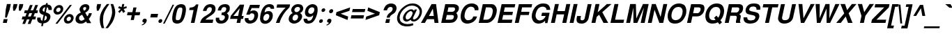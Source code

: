 SplineFontDB: 1.0
FontName: DBThaiText-BoldOblique
FullName: DBThaiText Bold Oblique
FamilyName: DBThaiText
Weight: Bold
Copyright: Typeface (c) The Monotype Corporation plc. Data (c) The Monotype Corporation plc/Type Solutions Inc. 1990-1992. All Rights Reserved\n\nModified by TLWG
Version: 2.0 : Dec 10, 2003
ItalicAngle: -12
UnderlinePosition: -50
UnderlineWidth: 60
Ascent: 800
Descent: 200
NeedsXUIDChange: 1
FSType: 0
PfmFamily: 33
TTFWeight: 700
TTFWidth: 5
Panose: 2 0 8 3 0 0 0 0 0 0
LineGap: 266
VLineGap: 0
OS2WinAscent: 0
OS2WinAOffset: 1
OS2WinDescent: 0
OS2WinDOffset: 1
HheadAscent: 0
HheadAOffset: 1
HheadDescent: 0
HheadDOffset: 1
ScriptLang: 3
 1 latn 1 dflt 
 1 thai 4 KUY  PAL  THA  dflt 
 1 thai 1 PAL  
ContextSub: glyph 0 2 ' RQD' 0 0 0 1
 String: 15 uni0E0D uni0E10
 BString: 0 
 FString: 0 
 1
  SeqLookup: 0 'G000'
EndFPST
ChainSub: coverage 0 1 'ccmp' 0 0 0 1
 1 1 0
  Coverage: 39 uni0E48 uni0E49 uni0E4A uni0E4B uni0E4C
  BCoverage: 414 uni0E01 uni0E02 uni0E03 uni0E04 uni0E05 uni0E06 uni0E07 uni0E08 uni0E09 uni0E0A uni0E0B uni0E0C uni0E0D uni0E0E uni0E0F uni0E10 uni0E11 uni0E12 uni0E13 uni0E14 uni0E15 uni0E16 uni0E17 uni0E18 uni0E19 uni0E1A uni0E1B uni0E1C uni0E1D uni0E1E uni0E1F uni0E20 uni0E21 uni0E22 uni0E23 uni0E24 uni0E25 uni0E26 uni0E27 uni0E28 uni0E29 uni0E2A uni0E2B uni0E2C uni0E2D uni0E2E uni0E10.descless uni0E0D.descless dottedcircle
 1
  SeqLookup: 0 'loww'
EndFPST
ChainSub: coverage 0 1 'ccmp' 0 0 0 1
 1 2 0
  Coverage: 39 uni0E48 uni0E49 uni0E4A uni0E4B uni0E4C
  BCoverage: 23 uni0E38 uni0E39 uni0E3A
  BCoverage: 414 uni0E01 uni0E02 uni0E03 uni0E04 uni0E05 uni0E06 uni0E07 uni0E08 uni0E09 uni0E0A uni0E0B uni0E0C uni0E0D uni0E0E uni0E0F uni0E10 uni0E11 uni0E12 uni0E13 uni0E14 uni0E15 uni0E16 uni0E17 uni0E18 uni0E19 uni0E1A uni0E1B uni0E1C uni0E1D uni0E1E uni0E1F uni0E20 uni0E21 uni0E22 uni0E23 uni0E24 uni0E25 uni0E26 uni0E27 uni0E28 uni0E29 uni0E2A uni0E2B uni0E2C uni0E2D uni0E2E uni0E10.descless uni0E0D.descless dottedcircle
 1
  SeqLookup: 0 'loww'
EndFPST
ChainSub: coverage 0 1 'ccmp' 0 0 0 1
 1 0 1
  Coverage: 15 uni0E0D uni0E10
  FCoverage: 23 uni0E38 uni0E39 uni0E3A
 1
  SeqLookup: 0 'ndsc'
EndFPST
ChainSub: coverage 0 1 'ccmp' 0 0 0 1
 2 0 0
  Coverage: 19 uni0E48 uni0E48.low
  Coverage: 7 uni0E4D
 2
  SeqLookup: 0 'amni'
  SeqLookup: 1 'G005'
EndFPST
ChainSub: coverage 0 1 'ccmp' 0 0 0 1
 2 0 0
  Coverage: 19 uni0E49 uni0E49.low
  Coverage: 7 uni0E4D
 2
  SeqLookup: 0 'amni'
  SeqLookup: 1 'G004'
EndFPST
ChainSub: coverage 0 1 'ccmp' 0 0 0 1
 2 0 0
  Coverage: 19 uni0E4A uni0E4A.low
  Coverage: 7 uni0E4D
 2
  SeqLookup: 0 'amni'
  SeqLookup: 1 'G003'
EndFPST
ChainSub: coverage 0 1 'ccmp' 0 0 0 1
 2 0 0
  Coverage: 19 uni0E4B uni0E4B.low
  Coverage: 7 uni0E4D
 2
  SeqLookup: 0 'amni'
  SeqLookup: 1 'G002'
EndFPST
ChainSub: coverage 0 1 'ccmp' 0 0 0 1
 1 1 0
  Coverage: 7 uni0E4D
  BCoverage: 39 uni0E31 uni0E34 uni0E35 uni0E36 uni0E37
 1
  SeqLookup: 0 'high'
EndFPST
GenTags: 9 sb'G000' sb'amni' sb'G002' sb'G003' sb'G004' sb'G005' sb'ndsc' sb'loww' sb'high'
LangName: 1033 "" "" "" "PfaEdit : DBThaiTextBold : 13-0-2003" 
Encoding: Custom
UnicodeInterp: none
DisplaySize: -72
AntiAlias: 1
FitToEm: 1
WinInfo: 224 8 2
BeginPrivate: 3
BlueValues 39 [-23 0 505 513 557 571 676 677 680 692]
OtherBlues 11 [-260 -260]
ForceBold 4 true
EndPrivate
AnchorClass: "AboveBase" mark 0 1 1 0 "BelowBase" mark 0 1 2 0 "AboveMark" mkmk 0 1 3 0 
BeginChars: 293 259
StartChar: .notdef
Encoding: 0 -1 0
Width: 871
VWidth: 2048
Flags: W
HStem: -46 114<193 747> 1395 114<383 937>
Fore
52 -46 m 1
 383 1509 l 1
 1077 1509 l 1
 747 -46 l 1
 52 -46 l 1
193 68 m 1
 655 68 l 1
 937 1395 l 1
 474 1395 l 1
 193 68 l 1
EndSplineSet
EndChar
StartChar: uni000D
Encoding: 13 13 1
Width: 613
VWidth: 2048
Flags: W
EndChar
StartChar: space
Encoding: 32 32 2
Width: 461
VWidth: 2048
Flags: W
EndChar
StartChar: exclam
Encoding: 33 33 3
Width: 308
Flags: W
HStem: 0 21G<104 244>
Fore
181 193 m 1
 207 483 l 1
 249 680 l 1
 389 680 l 1
 347 483 l 1
 244 193 l 1
 181 193 l 1
133 136 m 1
 273 136 l 1
 244 0 l 1
 104 0 l 1
 133 136 l 1
EndSplineSet
EndChar
StartChar: quotedbl
Encoding: 34 34 4
Width: 439
VWidth: 2048
Flags: W
Fore
173 439 m 1
 164 568 l 1
 187 679 l 1
 326 679 l 1
 303 568 l 1
 235 439 l 1
 173 439 l 1
381 439 m 1
 373 568 l 1
 396 679 l 1
 536 679 l 5
 513 568 l 1
 444 439 l 1
 381 439 l 1
EndSplineSet
EndChar
StartChar: numbersign
Encoding: 35 35 5
Width: 517
Flags: W
HStem: 133 106<53 116 257 309 452 519> 354 104<137 206 538 590>
Fore
325 648 m 1
 423 648 l 1
 347 458 l 1
 441 461 l 1
 516 648 l 1
 615 648 l 1
 538 458 l 1
 612 458 l 1
 590 354 l 1
 500 354 l 1
 452 239 l 1
 541 239 l 1
 519 133 l 1
 407 133 l 1
 344 -28 l 1
 244 -28 l 1
 309 133 l 1
 216 133 l 1
 149 -28 l 1
 52 -28 l 1
 116 133 l 1
 32 133 l 1
 54 239 l 1
 160 239 l 1
 206 354 l 1
 116 354 l 1
 138 458 l 1
 248 458 l 1
 325 648 l 1
304 354 m 1
 257 239 l 1
 352 239 l 1
 402 354 l 1
 304 354 l 1
EndSplineSet
EndChar
StartChar: dollar
Encoding: 36 36 6
Width: 517
Flags: W
VStem: 57 126<136 165> 464 120<479 509>
Fore
581 465 m 1
 461 465 l 1
 464 476 464 484 464 493 c 0
 464 510 460 525 452 536 c 0
 436 552 422 563 409 566 c 1
 370 380 l 1
 429 364 474 341 505 312 c 0
 523 290 535 262 535 229 c 0
 535 218 534 204 531 191 c 0
 522 149 506 115 486 88 c 0
 465 61 445 41 420 28 c 0
 396 13 373 1 348 -3 c 0
 322 -10 300 -14 284 -17 c 1
 264 -116 l 1
 202 -116 l 1
 223 -20 l 1
 212 -17 202 -16 191 -14 c 0
 181 -13 170 -9 155 -3 c 0
 139 1 126 7 116 14 c 0
 106 23 94 33 83 48 c 0
 64 72 57 102 57 136 c 0
 57 154 58 173 62 193 c 1
 184 193 l 1
 184 183 183 174 183 165 c 0
 183 154 184 144 186 135 c 0
 188 119 194 109 200 102 c 0
 207 96 213 90 223 87 c 0
 231 81 239 80 244 78 c 1
 289 287 l 1
 239 297 197 316 170 345 c 0
 146 368 133 397 133 432 c 0
 133 444 135 455 138 468 c 0
 148 525 175 570 218 605 c 0
 258 639 306 657 368 663 c 1
 380 713 l 1
 441 713 l 1
 429 663 l 1
 532 655 584 605 584 509 c 0
 584 496 584 481 581 465 c 1
313 400 m 1
 348 568 l 1
 299 560 268 529 255 478 c 1
 255 476 255 474 255 471 c 0
 255 461 257 452 258 444 c 0
 261 434 265 426 276 419 c 0
 286 412 299 405 313 400 c 1
345 264 m 1
 306 81 l 1
 310 84 319 87 326 90 c 0
 338 93 348 99 358 103 c 0
 367 109 376 115 383 125 c 0
 392 135 396 146 402 161 c 0
 403 171 405 180 405 188 c 0
 405 226 386 252 345 264 c 1
EndSplineSet
EndChar
StartChar: percent
Encoding: 37 37 7
Width: 827
Flags: W
HStem: -12 92<631 651> 236 93<683 703> 315 92<258 278> 564 93<310 331>
VStem: 119 96<445 470> 374 96<506 522> 493 96<120 144> 745 97<177 197>
Fore
262 -16 m 1x9f
 188 -16 l 1
 706 660 l 1
 779 660 l 1
 262 -16 l 1x9f
497 160 m 0
 508 204 532 244 573 278 c 0
 612 313 657 329 703 329 c 0xdf
 751 329 786 313 813 278 c 0
 834 254 842 228 842 197 c 0
 842 186 841 173 838 160 c 0
 828 112 803 71 763 38 c 0
 721 4 677 -12 631 -12 c 0
 584 -12 547 3 522 38 c 0
 502 62 493 90 493 120 c 0
 493 133 494 146 497 160 c 0
123 484 m 0
 133 532 158 571 200 606 c 0
 241 641 283 657 331 657 c 0
 378 657 415 641 441 606 c 0
 460 581 470 552 470 522 c 0
 470 510 468 497 465 484 c 0
 455 438 429 396 389 364 c 0
 348 331 306 315 258 315 c 0xbf
 210 315 174 331 148 364 c 0
 128 387 119 415 119 445 c 0
 119 458 120 471 123 484 c 0
590 160 m 0
 589 154 589 148 589 144 c 0
 589 128 593 115 602 103 c 0
 613 88 631 80 651 80 c 0
 673 80 695 88 712 103 c 0
 729 119 740 138 744 160 c 0
 745 165 745 171 745 177 c 0
 745 190 742 203 734 213 c 0
 721 228 706 236 684 236 c 0xdf
 664 236 642 228 625 213 c 0
 608 199 594 180 590 160 c 0
216 484 m 0
 215 478 215 474 215 470 c 0
 215 455 219 441 228 431 c 0
 239 416 258 407 278 407 c 0xbf
 300 407 319 416 338 431 c 0
 355 445 367 464 371 484 c 0
 373 492 374 499 374 506 c 0
 374 519 370 532 362 542 c 0
 351 557 334 564 312 564 c 0
 291 564 270 557 251 542 c 0
 233 526 220 506 216 484 c 0
EndSplineSet
EndChar
StartChar: ampersand
Encoding: 38 38 8
Width: 671
Flags: W
HStem: -17 105<271 293> 329 20G<563 670> 576 104<422 445>
VStem: 83 127<130 175> 229 129<490 516>
Fore
563 349 m 1
 670 349 l 1
 663 315 650 278 629 242 c 0
 610 206 587 175 560 151 c 1
 647 0 l 1
 496 0 l 1
 464 58 l 1
 428 33 397 13 374 1 c 0
 349 -10 313 -17 271 -17 c 0
 267 -17 262 -17 260 -17 c 0
 203 -17 158 1 123 33 c 0
 97 58 83 90 83 130 c 0
 83 145 86 161 88 178 c 0
 90 181 93 194 100 219 c 0
 113 249 129 274 149 294 c 0
 170 315 191 331 215 342 c 0
 238 354 258 365 277 376 c 1
 264 392 257 405 249 416 c 0
 242 428 236 442 233 461 c 0
 231 470 229 480 229 490 c 0
 229 497 231 508 232 516 c 0
 236 538 245 560 261 581 c 0
 281 613 309 638 341 655 c 0
 373 671 409 680 445 680 c 0
 486 680 518 671 544 651 c 0
 570 631 581 602 581 567 c 0
 580 552 579 541 577 531 c 0
 568 493 552 464 529 439 c 0
 505 415 473 392 434 367 c 1
 506 241 l 1
 519 249 529 262 539 280 c 0
 552 299 558 316 561 331 c 0
 563 336 563 342 563 349 c 1
368 477 m 2
 392 441 l 1
 402 447 413 452 422 457 c 0
 429 463 436 467 444 476 c 0
 451 483 457 494 463 509 c 0
 464 519 465 528 465 536 c 0
 465 544 464 551 463 557 c 0
 460 568 447 576 422 576 c 0
 390 576 371 564 361 542 c 1
 360 534 358 525 358 516 c 0
 358 503 361 489 368 477 c 2
412 142 m 1
 320 297 l 1
 286 277 261 264 246 255 c 0
 229 242 219 223 213 197 c 0
 212 190 210 183 210 175 c 0
 210 152 219 130 236 112 c 0
 251 97 270 88 291 88 c 0
 322 88 364 106 412 142 c 1
EndSplineSet
EndChar
StartChar: quotesingle
Encoding: 39 39 9
Width: 207
VWidth: 2048
Flags: W
Fore
173 439 m 1
 164 568 l 1
 187 679 l 1
 326 679 l 1
 303 568 l 1
 235 439 l 1
 173 439 l 1
EndSplineSet
EndChar
StartChar: parenleft
Encoding: 40 40 10
Width: 308
Flags: W
Fore
334 680 m 1
 426 680 l 1
 374 613 331 547 293 481 c 0
 254 415 228 351 215 287 c 0
 210 268 207 254 207 246 c 0
 200 199 196 149 196 100 c 0
 196 71 197 42 200 13 c 0
 204 -67 219 -135 241 -188 c 1
 148 -188 l 1
 128 -130 115 -93 107 -72 c 0
 102 -51 94 -23 88 13 c 0
 83 48 80 84 78 119 c 0
 80 155 81 199 90 246 c 0
 100 290 113 335 132 377 c 0
 149 419 171 458 193 494 c 0
 216 531 236 563 258 587 c 0
 277 610 302 642 334 680 c 1
EndSplineSet
EndChar
StartChar: parenright
Encoding: 41 41 11
Width: 308
Flags: W
VStem: 222 113<386 416.134>
Fore
167 680 m 1
 258 680 l 1
 290 606 312 538 326 474 c 0
 332 447 335 416 335 386 c 0
 335 342 329 296 318 246 c 0
 297 160 268 87 232 28 c 0
 196 -30 142 -103 72 -188 c 1
 -19 -188 l 1
 26 -135 71 -67 112 13 c 0
 149 91 180 168 200 246 c 0
 203 254 206 267 209 283 c 0
 218 318 220 351 222 386 c 0
 222 418 218 452 215 489 c 0
 209 526 204 558 196 587 c 0
 188 615 178 645 167 680 c 1
EndSplineSet
EndChar
StartChar: asterisk
Encoding: 42 42 12
Width: 361
Flags: W
Fore
188 358 m 1
 138 409 l 1
 229 500 l 1
 136 536 l 1
 174 602 l 1
 261 566 l 1
 286 680 l 1
 358 680 l 1
 334 566 l 1
 435 602 l 1
 447 536 l 1
 336 500 l 1
 390 409 l 1
 320 358 l 1
 270 450 l 1
 188 358 l 1
EndSplineSet
EndChar
StartChar: plus
Encoding: 43 43 13
Width: 543
Flags: W
HStem: 277 112<128 276 410 558>
Fore
335 558 m 5
 447 558 l 5
 410 389 l 5
 581 389 l 5
 558 277 l 5
 387 277 l 5
 351 106 l 5
 239 106 l 5
 276 277 l 5
 106 277 l 5
 129 389 l 5
 299 389 l 5
 335 558 l 5
EndSplineSet
EndChar
StartChar: comma
Encoding: 44 44 14
Width: 319
Flags: W
Fore
261 71 m 0
 254 26 228 -12 191 -39 c 0
 154 -68 120 -86 90 -88 c 1
 83 -65 l 1
 106 -54 125 -45 139 -35 c 0
 154 -25 165 -9 174 13 c 1
 155 13 141 17 125 28 c 0
 115 36 109 48 109 68 c 0
 109 72 110 78 110 84 c 0
 115 103 125 119 141 135 c 0
 155 148 173 154 193 154 c 0
 222 154 241 146 251 130 c 0
 260 120 264 107 264 91 c 0
 264 86 262 78 261 71 c 0
EndSplineSet
EndChar
StartChar: hyphen
Encoding: 45 45 15
Width: 308
Flags: W
HStem: 193 127<92 319>
Fore
93 320 m 1
 347 320 l 1
 319 193 l 1
 65 193 l 1
 93 320 l 1
EndSplineSet
EndChar
StartChar: period
Encoding: 46 46 16
Width: 232
Flags: W
HStem: 0 21G<102 124>
Fore
113 0 m 0
 91 0 75 7 67 20 c 0
 61 29 58 39 58 52 c 0
 58 57 58 62 59 68 c 0
 64 87 72 103 87 116 c 0
 102 129 120 136 142 136 c 0
 164 136 178 129 187 116 c 0
 193 107 196 99 196 86 c 0
 196 80 196 74 194 68 c 0
 190 49 181 33 167 20 c 0
 152 7 135 0 113 0 c 0
EndSplineSet
EndChar
StartChar: slash
Encoding: 47 47 17
Width: 258
Flags: W
HStem: -13 21G<-1 58>
Fore
341 667 m 1
 397 667 l 1
 58 -13 l 1
 -1 -13 l 1
 341 667 l 1
EndSplineSet
EndChar
StartChar: zero
Encoding: 48 48 18
Width: 517
Flags: W
HStem: -22 121<249 274> 557 119<373 397>
VStem: 77 129<142 187> 442 129<489 513>
Fore
249 -22 m 0
 219 -22 188 -16 162 -4 c 0
 138 7 117 22 104 42 c 0
 87 72 77 115 77 167 c 0
 77 212 84 265 97 328 c 0
 126 464 170 557 225 610 c 0
 248 632 274 647 304 658 c 0
 334 670 367 676 397 676 c 0
 468 676 518 654 544 610 c 0
 561 581 571 541 571 489 c 0
 571 444 564 390 551 328 c 0
 522 193 478 99 423 42 c 0
 378 0 320 -22 249 -22 c 0
274 99 m 0
 315 99 345 113 362 142 c 0
 381 175 402 238 420 328 c 0
 435 399 442 452 442 489 c 0
 442 497 442 506 441 513 c 0
 435 542 413 557 373 557 c 0
 355 557 336 554 320 545 c 0
 304 538 293 528 286 513 c 0
 265 480 245 418 226 328 c 0
 212 260 206 206 206 171 c 0
 206 160 206 149 207 142 c 1
 210 113 232 99 274 99 c 0
EndSplineSet
EndChar
StartChar: one
Encoding: 49 49 19
Width: 517
Flags: W
HStem: 0 21G<222 352> 457 87<180 204.748>
Fore
493 660 m 1
 352 0 l 1
 222 0 l 1
 319 457 l 1
 161 457 l 1
 180 544 l 1
 204 544 232 547 261 554 c 0
 291 558 313 567 332 579 c 0
 371 603 397 631 406 660 c 1
 493 660 l 1
EndSplineSet
EndChar
StartChar: two
Encoding: 50 50 20
Width: 517
Flags: W
HStem: 0 117<223 477> 568 109<374 400>
VStem: 448 133<495 518>
Fore
502 117 m 1
 477 0 l 1
 28 0 l 1
 41 46 58 86 75 119 c 0
 96 154 128 188 177 222 c 0
 212 246 255 270 299 300 c 0
 342 328 371 349 387 364 c 0
 419 394 438 426 445 458 c 0
 448 470 448 483 448 499 c 0
 448 500 448 503 448 505 c 0
 448 525 442 541 429 551 c 0
 412 563 396 568 374 568 c 0
 368 568 360 567 351 566 c 0
 304 555 273 512 255 432 c 1
 129 432 l 1
 146 512 180 571 226 615 c 0
 270 654 329 677 400 677 c 0
 403 677 407 677 412 677 c 0
 523 671 581 616 581 516 c 0
 581 492 579 465 571 436 c 0
 557 373 484 304 368 235 c 0
 289 186 241 146 223 117 c 1
 502 117 l 1
EndSplineSet
EndChar
StartChar: three
Encoding: 51 51 21
Width: 517
Flags: W
HStem: -22 106<245 291> 294 89<265 293> 571 105<370 406>
VStem: 64 126<144 164> 393 135<213 241> 442 126<505 534>
Fore
68 193 m 1xf8
 193 193 l 1
 191 181 190 170 190 161 c 0
 190 154 191 148 191 144 c 0
 193 133 197 122 203 113 c 0
 209 104 219 97 232 91 c 0
 249 87 268 84 291 84 c 1
 307 88 322 97 332 104 c 0
 364 129 383 157 390 191 c 0
 392 199 393 206 393 213 c 0xf8
 393 235 384 252 368 267 c 0
 348 286 313 294 265 294 c 1
 284 383 l 1
 320 383 351 390 378 402 c 0
 405 413 420 432 429 458 c 0
 435 471 439 481 439 487 c 0
 441 494 442 502 442 509 c 0
 442 516 441 522 441 529 c 0
 435 542 429 552 418 560 c 0
 406 567 390 571 370 571 c 0
 367 571 364 571 360 571 c 0
 328 571 303 558 289 539 c 0
 274 518 264 489 252 452 c 1
 133 452 l 1
 144 500 160 539 180 570 c 0
 199 602 232 629 280 654 c 0
 307 667 348 676 406 676 c 0
 419 676 l 0
 471 676 509 660 531 635 c 0
 554 615 566 590 567 566 c 0
 568 555 568 545 568 534 c 0xf4
 568 516 567 496 563 474 c 1
 551 445 541 425 528 409 c 0
 513 393 492 376 463 354 c 1
 492 332 510 310 521 283 c 0
 525 273 528 258 528 241 c 0
 528 222 525 199 518 173 c 0
 506 125 476 80 434 39 c 0
 389 -1 325 -22 245 -22 c 0
 210 -22 181 -16 154 -9 c 0
 128 0 104 20 86 51 c 0
 74 72 65 96 64 117 c 0
 64 141 64 165 68 193 c 1xf8
EndSplineSet
EndChar
StartChar: four
Encoding: 52 52 22
Width: 517
Flags: W
HStem: 0 21G<287 418> 146 106<170 318 471 518>
Fore
406 660 m 1
 558 660 l 1
 471 252 l 1
 541 252 l 1
 518 146 l 1
 448 146 l 1
 418 0 l 1
 287 0 l 1
 318 146 l 1
 54 146 l 1
 78 257 l 1
 406 660 l 1
399 528 m 1
 170 252 l 1
 341 252 l 1
 399 528 l 1
EndSplineSet
EndChar
StartChar: five
Encoding: 53 53 23
Width: 517
Flags: W
HStem: -22 110<249 271> 341 104<316 371> 544 116<245 573>
VStem: 400 135<258 280>
Fore
61 173 m 1
 190 173 l 1
 190 167 190 162 190 158 c 0
 190 148 190 139 191 130 c 0
 193 119 200 110 213 102 c 0
 226 93 245 88 271 88 c 0
 304 90 332 103 354 128 c 0
 373 152 387 180 394 215 c 0
 399 232 400 246 400 260 c 0
 400 277 397 290 392 302 c 0
 377 326 352 341 316 341 c 0
 313 341 312 341 310 341 c 0
 273 341 244 323 226 293 c 1
 107 293 l 1
 245 660 l 1
 597 660 l 1
 573 544 l 1
 302 544 l 1
 249 407 l 1
 277 423 300 432 316 438 c 0
 335 442 354 445 371 445 c 0
 393 445 418 442 441 434 c 0
 480 419 509 392 525 352 c 0
 532 331 535 306 535 280 c 0
 535 261 534 242 529 222 c 0
 516 167 492 119 461 81 c 0
 435 51 407 28 376 12 c 0
 341 -7 300 -16 249 -22 c 1
 206 -22 175 -16 155 -9 c 0
 136 0 117 13 99 29 c 0
 83 48 71 64 64 81 c 0
 59 97 55 110 55 123 c 0
 55 125 55 128 55 129 c 0
 57 142 58 157 61 173 c 1
EndSplineSet
EndChar
StartChar: six
Encoding: 54 54 24
Width: 517
Flags: W
HStem: 336 100<326 396> 574 103<389 413>
VStem: 80 116<138 187> 412 124<252 278>
Fore
580 513 m 1
 460 513 l 1
 455 552 434 571 396 574 c 0
 368 574 345 567 323 554 c 0
 303 542 289 528 281 512 c 0
 265 487 254 457 246 423 c 0
 244 406 244 394 244 387 c 1
 264 402 286 415 307 423 c 0
 331 431 361 436 396 436 c 0
 455 436 496 409 521 357 c 0
 531 334 536 307 536 278 c 0
 536 261 535 242 531 223 c 0
 521 178 508 141 486 110 c 0
 457 65 423 33 389 13 c 0
 351 -9 307 -20 258 -22 c 0
 255 -22 254 -22 252 -22 c 0
 203 -22 162 -6 132 23 c 0
 102 54 83 91 80 138 c 0
 80 146 80 155 80 165 c 0
 80 213 86 267 99 329 c 0
 113 394 132 452 158 502 c 0
 184 552 219 594 262 628 c 0
 306 660 357 677 413 677 c 0
 429 677 442 677 450 676 c 0
 512 667 551 645 567 613 c 0
 577 589 583 564 583 539 c 0
 583 531 581 522 580 513 c 1
231 277 m 0
 216 257 204 235 200 210 c 0
 197 197 196 186 196 174 c 0
 196 155 200 139 206 125 c 0
 216 104 238 93 267 88 c 1
 300 88 326 99 349 117 c 0
 380 146 399 178 407 219 c 0
 410 232 412 244 412 254 c 0
 412 270 409 284 405 297 c 0
 392 323 364 336 326 336 c 0
 309 335 291 329 274 319 c 0
 258 312 242 297 231 277 c 0
EndSplineSet
EndChar
StartChar: seven
Encoding: 55 55 25
Width: 517
Flags: W
HStem: 0 21G<123 254> 544 116<167 470>
Fore
168 660 m 1
 632 660 l 1
 610 558 l 1
 567 518 528 476 490 432 c 0
 452 390 422 345 390 300 c 0
 360 254 334 206 310 157 c 0
 289 109 268 55 254 0 c 1
 123 0 l 1
 145 65 168 123 191 171 c 0
 213 218 239 262 265 303 c 0
 291 342 322 381 354 419 c 0
 387 458 425 500 470 544 c 1
 144 544 l 1
 168 660 l 1
EndSplineSet
EndChar
StartChar: eight
Encoding: 56 56 26
Width: 517
Flags: W
HStem: -22 109<249 269> 307 89<320 334> 577 100<369 405>
VStem: 57 136<138 164> 146 115<457 475> 394 144<223 241> 464 115<511 525>
Fore
476 93 m 1xe4
 450 55 413 28 371 9 c 0
 331 -10 290 -22 249 -22 c 0
 246 -22 245 -22 242 -22 c 0
 199 -22 162 -10 129 12 c 0
 94 30 74 59 62 96 c 0
 58 109 57 123 57 138 c 0xf4
 57 154 58 171 62 191 c 0
 78 268 125 325 200 361 c 1
 180 380 165 400 154 419 c 0
 148 432 146 447 146 461 c 0
 146 471 146 481 149 493 c 0
 157 522 168 551 188 577 c 0
 210 608 239 632 274 651 c 0
 309 668 347 677 384 677 c 0
 474 677 534 652 557 603 c 0
 571 577 579 551 579 525 c 0xea
 579 515 577 503 574 492 c 0
 568 461 555 434 531 409 c 0
 509 386 483 368 457 361 c 1
 489 351 510 331 525 302 c 0
 534 283 538 262 538 241 c 0
 538 228 536 215 534 202 c 0
 525 161 505 125 476 93 c 1xe4
403 418 m 1
 419 426 432 438 441 452 c 0
 452 467 460 481 463 496 c 0
 464 502 464 509 464 513 c 0
 464 526 461 538 454 547 c 0
 444 566 422 577 389 577 c 0
 386 577 384 577 381 577 c 0
 349 577 323 567 304 552 c 0
 283 538 270 516 264 492 c 0
 262 484 261 477 261 470 c 0xea
 261 452 267 436 277 423 c 0
 289 407 306 396 334 396 c 0
 336 396 338 396 341 396 c 0
 367 396 390 405 403 418 c 1
348 117 m 0
 355 125 365 136 373 152 c 0
 381 168 389 186 393 202 c 0
 394 209 394 218 394 225 c 0
 394 239 392 254 387 265 c 0
 377 291 355 306 320 307 c 0
 290 307 262 299 239 277 c 0
 219 260 204 232 197 199 c 0
 194 186 193 174 193 164 c 0xf4
 193 148 196 135 200 125 c 1
 216 102 238 87 267 87 c 0
 268 87 270 87 273 87 c 0
 300 87 326 99 348 117 c 0
EndSplineSet
EndChar
StartChar: nine
Encoding: 57 57 27
Width: 517
Flags: W
HStem: -22 103<228 249> 215 111<281 318> 568 112<363 386>
VStem: 65 129<123 144> 113 119<380 409> 450 120<469 491>
Fore
68 154 m 1xf4
 196 154 l 1
 194 149 194 145 194 139 c 0xf4
 194 129 197 117 206 104 c 0
 218 90 232 81 249 81 c 0
 300 81 339 103 365 144 c 0
 386 177 399 209 405 236 c 0
 406 245 407 252 407 260 c 0
 407 264 406 268 406 273 c 1
 383 251 357 235 328 223 c 0
 313 218 297 215 281 215 c 0
 260 215 244 215 232 218 c 0
 171 229 132 267 119 328 c 0
 116 344 113 361 113 380 c 0xec
 113 399 116 420 120 442 c 0
 130 493 149 534 175 568 c 0
 202 600 233 628 271 648 c 0
 306 670 345 680 386 680 c 0
 393 680 403 679 418 677 c 0
 432 677 452 671 476 663 c 0
 496 651 516 635 534 616 c 0
 551 596 561 574 563 550 c 1
 567 526 570 500 570 471 c 0
 570 435 566 396 557 352 c 0
 545 300 531 251 510 203 c 0
 489 155 468 117 448 90 c 0
 415 46 378 14 339 0 c 0
 300 -14 262 -22 228 -22 c 0
 164 -22 119 -1 94 38 c 0
 74 68 65 96 65 123 c 0
 65 133 65 144 68 154 c 1xf4
435 539 m 1
 422 558 397 568 364 568 c 0
 336 568 309 555 280 529 c 1
 258 508 244 478 236 442 c 0
 233 431 232 419 232 409 c 0xec
 232 389 238 371 249 357 c 0
 264 336 287 326 318 326 c 0
 347 326 374 338 397 358 c 0
 422 380 438 407 445 442 c 0
 448 457 450 470 450 483 c 0
 450 490 450 496 448 503 c 0
 447 521 442 532 435 539 c 1
EndSplineSet
EndChar
StartChar: colon
Encoding: 58 58 28
Width: 282
Flags: W
HStem: 0 130<151 178> 396 130<235 262>
Fore
151 0 m 0
 129 0 116 7 107 20 c 0
 100 28 97 36 97 48 c 0
 97 54 99 59 100 65 c 0
 103 84 112 99 126 112 c 0
 141 125 157 130 178 130 c 0
 200 130 215 125 223 112 c 0
 231 103 233 93 233 81 c 0
 233 75 233 71 232 65 c 0
 228 48 219 33 204 20 c 0
 190 7 173 0 151 0 c 0
235 396 m 0
 213 396 200 403 191 416 c 0
 186 425 183 435 183 447 c 0
 183 451 183 457 184 463 c 0
 187 478 196 493 210 506 c 0
 225 519 241 526 262 526 c 0
 284 526 299 519 307 508 c 0
 313 497 318 487 318 476 c 0
 318 471 316 467 316 463 c 0
 312 444 303 429 289 416 c 0
 274 403 257 396 235 396 c 0
EndSplineSet
EndChar
StartChar: semicolon
Encoding: 59 59 29
Width: 319
Flags: W
HStem: 13 141<174 193> 352 144<239 270>
Fore
239 352 m 0
 216 352 200 358 191 374 c 0
 186 384 181 396 181 409 c 0
 181 415 181 419 183 425 c 0
 187 444 199 461 213 476 c 0
 228 490 246 496 270 496 c 0
 294 496 310 490 319 476 c 0
 325 465 328 454 328 442 c 0
 328 436 328 431 326 425 c 0
 322 405 312 389 297 374 c 0
 281 358 262 352 239 352 c 0
261 71 m 0
 254 26 228 -12 191 -39 c 0
 154 -68 120 -86 90 -88 c 1
 83 -65 l 1
 106 -54 125 -45 139 -35 c 0
 154 -25 165 -9 174 13 c 1
 155 13 141 17 125 28 c 0
 115 36 109 48 109 68 c 0
 109 72 110 78 110 84 c 0
 115 103 125 119 141 135 c 0
 155 148 173 154 193 154 c 0
 222 154 241 146 251 130 c 0
 260 120 264 107 264 91 c 0
 264 86 262 78 261 71 c 0
EndSplineSet
EndChar
StartChar: less
Encoding: 60 60 30
Width: 543
Flags: W
Fore
97 277 m 5
 120 389 l 5
 612 558 l 5
 586 436 l 5
 271 332 l 5
 541 228 l 5
 516 106 l 5
 97 277 l 5
EndSplineSet
EndChar
StartChar: equal
Encoding: 61 61 31
Width: 543
Flags: W
HStem: 162 115<105 534> 389 110<151 581>
Fore
152 499 m 5
 605 499 l 5
 581 389 l 5
 129 389 l 5
 152 499 l 5
106 277 m 5
 558 277 l 5
 534 162 l 5
 81 162 l 5
 106 277 l 5
EndSplineSet
EndChar
StartChar: greater
Encoding: 62 62 32
Width: 543
Flags: W
Fore
157 558 m 5
 576 389 l 5
 552 277 l 5
 61 106 l 5
 86 228 l 5
 400 332 l 5
 130 436 l 5
 157 558 l 5
EndSplineSet
EndChar
StartChar: question
Encoding: 63 63 33
Width: 569
Flags: W
HStem: 0 21G<223 362> 571 124<405 428>
VStem: 486 140<503 531>
Fore
381 187 m 1
 268 187 l 1
 278 235 296 273 319 303 c 0
 344 331 377 361 420 389 c 0
 454 409 477 442 484 484 c 0
 486 492 486 497 486 503 c 0
 486 522 480 538 470 550 c 0
 455 564 435 571 410 571 c 0
 383 571 355 563 331 541 c 0
 307 519 291 490 283 450 c 1
 157 450 l 1
 174 529 210 594 268 645 c 1
 316 679 370 695 428 695 c 0
 464 695 496 690 523 679 c 0
 554 667 576 652 589 634 c 0
 613 605 626 570 626 531 c 0
 626 516 624 500 621 484 c 0
 612 447 597 413 577 386 c 0
 571 378 566 370 555 361 c 0
 544 351 535 344 528 339 c 0
 518 332 510 326 500 320 c 0
 492 315 480 307 468 300 c 0
 438 280 418 265 407 251 c 0
 394 235 387 213 381 187 c 1
223 0 m 1
 252 136 l 1
 392 136 l 1
 362 0 l 1
 223 0 l 1
EndSplineSet
EndChar
StartChar: at
Encoding: 64 64 34
Width: 907
Flags: W
HStem: -128 82<414 461> 54 74<659 676> 418 65<562 581> 618 77<595 630>
VStem: 68 94<167 200> 281 95<181 206> 877 86<394 425>
Fore
702 476 m 1
 784 476 l 1
 645 193 l 1
 644 183 642 173 642 164 c 0
 642 155 l 0
 642 154 642 152 642 152 c 0
 642 142 648 136 654 130 c 0
 658 129 666 128 674 128 c 0
 692 128 705 130 718 139 c 1
 738 148 758 161 777 178 c 0
 798 199 812 215 821 229 c 0
 847 267 864 304 873 345 c 0
 876 362 877 378 877 396 c 0
 877 400 877 406 877 412 c 0
 877 436 869 463 850 493 c 0
 832 525 809 547 786 566 c 0
 738 600 677 618 599 618 c 0
 574 618 547 615 518 609 c 0
 483 603 445 584 402 557 c 0
 361 529 322 496 289 463 c 0
 225 399 184 323 167 239 c 0
 164 226 162 213 162 200 c 0
 162 188 164 178 164 168 c 0
 167 144 168 123 175 103 c 0
 184 86 190 71 200 59 c 0
 233 13 286 -17 357 -36 c 0
 383 -42 410 -46 442 -46 c 0
 505 -46 571 -35 641 -12 c 1
 651 -86 l 1
 590 -113 513 -128 419 -128 c 0
 389 -128 365 -126 344 -123 c 0
 315 -117 287 -113 264 -104 c 0
 236 -97 212 -84 186 -62 c 0
 158 -42 133 -16 110 17 c 0
 91 48 80 81 72 119 c 0
 70 139 68 158 68 177 c 0
 68 194 70 210 72 225 c 0
 80 262 90 294 104 325 c 0
 115 354 130 383 152 413 c 0
 171 442 193 470 216 494 c 0
 252 532 296 570 347 606 c 0
 399 641 448 664 502 679 c 0
 542 690 584 695 628 695 c 0
 706 695 773 677 826 641 c 0
 916 580 963 503 963 413 c 0
 963 387 960 361 954 336 c 0
 944 289 925 246 900 209 c 0
 854 142 805 99 751 74 c 0
 722 61 693 54 664 54 c 0
 642 54 626 58 608 62 c 0
 584 68 568 87 555 116 c 1
 519 90 490 72 467 64 c 0
 445 55 425 51 403 51 c 0
 387 51 368 58 344 68 c 0
 320 80 303 97 293 117 c 0
 286 139 281 160 281 181 c 0
 281 191 281 202 284 213 c 0
 286 219 289 231 294 246 c 0
 323 323 371 381 431 423 c 0
 487 464 536 483 581 483 c 0
 593 483 605 481 613 478 c 0
 651 468 671 450 673 419 c 1
 702 476 l 1
425 126 m 1
 457 126 486 135 509 152 c 1
 538 171 561 197 581 232 c 0
 603 268 618 302 624 331 c 0
 625 338 626 345 626 352 c 0
 626 383 610 405 580 415 c 0
 573 416 568 418 564 418 c 0
 550 418 532 413 515 405 c 0
 497 396 480 383 461 368 c 0
 444 354 428 335 413 310 c 0
 399 286 384 261 380 236 c 0
 377 226 376 215 376 206 c 0
 376 190 378 177 384 164 c 0
 392 144 405 130 425 126 c 1
EndSplineSet
EndChar
StartChar: A
Encoding: 65 65 35
Width: 671
Flags: W
HStem: 0 21G<25 167 513 655> 136 116<313 494>
Fore
568 680 m 1
 655 0 l 1
 513 0 l 1
 494 136 l 1
 244 136 l 1
 167 0 l 1
 25 0 l 1
 406 680 l 1
 568 680 l 1
452 516 m 1
 313 252 l 1
 486 252 l 1
 452 516 l 1
EndSplineSet
EndChar
StartChar: B
Encoding: 66 66 36
Width: 671
Flags: W
HStem: 0 116<241 414> 291 116<303 466> 564 116<222 517>
VStem: 532 134<219 238> 574 136<501 526>
Fore
77 0 m 1xf0
 222 680 l 1
 523 680 l 2
 548 680 576 676 608 667 c 0
 637 658 660 645 674 628 c 1
 690 613 702 596 706 581 c 0
 709 576 709 563 710 544 c 0
 710 526 l 0
 710 515 710 506 710 502 c 0xe8
 705 477 695 454 679 429 c 0
 663 405 641 381 615 362 c 1
 632 348 647 326 655 302 c 0
 663 281 667 260 667 236 c 0
 667 231 666 225 666 219 c 1
 657 180 647 148 628 119 c 0
 610 91 589 67 560 46 c 0
 515 14 457 0 383 0 c 2
 77 0 l 1xf0
336 564 m 1
 303 407 l 1
 463 407 l 2
 492 407 516 415 535 429 c 0
 555 444 567 463 571 484 c 0
 573 493 574 500 574 508 c 0
 574 545 550 564 502 564 c 2
 336 564 l 1
278 291 m 1
 241 116 l 1
 405 116 l 2
 432 116 458 122 483 133 c 0
 506 144 523 171 529 212 c 0
 532 222 532 231 532 238 c 0xf0
 532 255 526 268 515 276 c 0
 500 287 477 291 445 291 c 2
 278 291 l 1
EndSplineSet
EndChar
StartChar: C
Encoding: 67 67 37
Width: 671
Flags: W
HStem: -22 121<344 367> 574 116<465 499>
VStem: 99 139<215 244> 600 140<450 494>
Fore
552 232 m 1
 689 232 l 1
 682 199 666 164 641 129 c 0
 615 93 586 65 557 45 c 0
 532 26 499 12 461 0 c 0
 422 -13 383 -22 344 -22 c 0
 341 -22 339 -22 336 -22 c 0
 262 -22 207 1 165 41 c 0
 123 84 103 141 99 215 c 0
 99 246 102 287 112 335 c 0
 123 386 138 428 157 464 c 0
 232 615 347 690 499 690 c 0
 573 690 629 671 673 638 c 0
 718 602 740 554 740 494 c 0
 740 480 738 465 735 450 c 1
 600 450 l 1
 600 454 602 460 602 465 c 0
 602 476 600 489 596 502 c 0
 587 521 576 538 554 552 c 0
 534 566 503 574 465 574 c 0
 457 574 l 0
 425 574 396 560 367 541 c 0
 338 519 315 494 297 465 c 0
 280 438 262 399 251 348 c 0
 244 319 241 293 239 270 c 0
 238 261 238 252 238 242 c 0
 238 231 239 218 242 204 c 0
 252 161 277 128 310 110 c 0
 328 102 345 99 361 99 c 0
 378 99 400 102 423 106 c 0
 467 117 497 136 513 157 c 0
 529 178 544 204 552 232 c 1
EndSplineSet
EndChar
StartChar: D
Encoding: 68 68 38
Width: 671
Flags: W
HStem: 0 116<236 378> 564 116<218 473>
VStem: 577 145<432 460>
Fore
72 0 m 1
 218 680 l 1
 534 680 l 2
 558 680 583 676 608 666 c 0
 629 655 652 639 671 615 c 0
 692 592 703 560 715 521 c 0
 719 503 722 483 722 460 c 0
 722 432 719 403 712 370 c 0
 700 315 684 265 664 223 c 0
 642 180 619 146 596 119 c 0
 564 81 531 54 492 33 c 0
 454 12 415 0 378 0 c 2
 72 0 l 1
332 564 m 1
 236 116 l 1
 348 116 l 2
 418 116 474 148 515 209 c 0
 535 242 555 290 568 352 c 0
 574 383 577 410 577 434 c 0
 577 461 573 484 566 502 c 0
 554 526 541 542 523 551 c 0
 506 558 484 564 458 564 c 2
 332 564 l 1
EndSplineSet
EndChar
StartChar: E
Encoding: 69 69 39
Width: 620
Flags: W
HStem: 0 116<238 581> 291 116<300 602> 564 116<219 686>
Fore
219 680 m 1
 710 680 l 1
 686 564 l 1
 334 564 l 1
 300 407 l 1
 626 407 l 1
 602 291 l 1
 276 291 l 1
 238 116 l 1
 606 116 l 1
 581 0 l 1
 74 0 l 1
 219 680 l 1
EndSplineSet
EndChar
StartChar: F
Encoding: 70 70 40
Width: 569
Flags: W
HStem: 0 21G<68 209> 291 116<296 568> 564 116<213 666>
Fore
213 680 m 1
 690 680 l 1
 666 564 l 1
 329 564 l 1
 296 407 l 1
 593 407 l 1
 568 291 l 1
 271 291 l 1
 209 0 l 1
 68 0 l 1
 213 680 l 1
EndSplineSet
EndChar
StartChar: G
Encoding: 71 71 41
Width: 723
Flags: W
HStem: -22 113<345 371> 249 116<467 599> 576 114<483 511>
VStem: 100 136<242 267>
Fore
444 249 m 1
 468 365 l 1
 741 365 l 1
 663 -3 l 1
 579 -3 l 1
 580 81 l 1
 557 61 536 42 519 30 c 1
 502 16 477 4 444 -4 c 0
 416 -14 381 -22 345 -22 c 0
 342 -22 338 -22 335 -22 c 0
 303 -22 278 -14 261 -9 c 1
 239 -4 225 3 213 12 c 0
 199 20 187 29 177 41 c 0
 167 52 160 61 155 65 c 0
 129 99 113 138 104 186 c 0
 102 204 100 223 100 244 c 0
 100 273 103 304 110 335 c 0
 126 406 157 474 203 534 c 0
 249 594 307 641 374 667 c 0
 415 683 460 690 509 690 c 0
 552 690 590 684 626 676 c 0
 663 666 692 645 715 616 c 0
 747 577 763 532 763 483 c 0
 763 477 761 470 761 464 c 1
 632 464 l 1
 629 502 616 529 590 547 c 0
 564 566 531 576 490 576 c 0
 448 576 406 563 364 538 c 1
 335 516 309 487 289 450 c 0
 270 413 254 374 245 332 c 0
 239 306 236 283 236 261 c 0
 236 244 238 228 242 215 c 0
 265 141 307 100 371 91 c 1
 442 91 496 115 539 155 c 0
 567 184 587 213 599 249 c 1
 444 249 l 1
EndSplineSet
EndChar
StartChar: H
Encoding: 72 72 42
Width: 671
Flags: W
HStem: 0 21G<64 203 471 613> 307 118<293 536>
Fore
64 0 m 1
 209 680 l 1
 348 680 l 1
 293 425 l 1
 561 425 l 1
 616 680 l 1
 758 680 l 1
 613 0 l 1
 471 0 l 1
 536 307 l 1
 268 307 l 1
 203 0 l 1
 64 0 l 1
EndSplineSet
EndChar
StartChar: I
Encoding: 73 73 43
Width: 258
Flags: W
HStem: 0 21G<59 199>
Fore
344 680 m 1
 199 0 l 1
 59 0 l 1
 204 680 l 1
 344 680 l 1
EndSplineSet
EndChar
StartChar: J
Encoding: 74 74 44
Width: 517
Flags: W
HStem: -22 119<239 254>
VStem: 57 142<133 154>
Fore
458 680 m 1
 597 680 l 1
 487 162 l 2
 477 116 452 77 413 42 c 0
 370 3 315 -20 249 -22 c 0
 245 -22 242 -22 238 -22 c 0
 183 -22 142 -12 115 3 c 0
 96 14 81 29 72 48 c 0
 64 65 58 86 58 106 c 0
 57 115 57 123 57 133 c 0
 57 146 58 160 61 174 c 2
 77 251 l 1
 216 251 l 1
 202 181 l 2
 200 173 199 162 199 154 c 0
 199 142 200 132 203 123 c 0
 209 106 226 97 254 97 c 0
 257 97 258 97 261 97 c 0
 287 97 309 106 323 122 c 0
 336 136 345 152 349 173 c 2
 458 680 l 1
EndSplineSet
EndChar
StartChar: K
Encoding: 75 75 45
Width: 671
Flags: W
HStem: 0 21G<68 209 500 668>
Fore
68 0 m 1
 213 680 l 1
 354 680 l 1
 290 381 l 1
 621 680 l 1
 786 680 l 1
 455 386 l 1
 668 0 l 1
 500 0 l 1
 342 294 l 1
 255 218 l 1
 209 0 l 1
 68 0 l 1
EndSplineSet
EndChar
StartChar: L
Encoding: 76 76 46
Width: 569
Flags: W
HStem: 0 116<239 539>
Fore
219 680 m 1
 360 680 l 1
 239 116 l 1
 564 116 l 1
 539 0 l 1
 74 0 l 1
 219 680 l 1
EndSplineSet
EndChar
StartChar: M
Encoding: 77 77 47
Width: 775
Flags: W
HStem: 0 21G<61 202 323 463 583 724>
Fore
463 0 m 1
 323 0 l 1
 319 551 l 1
 202 0 l 1
 61 0 l 1
 206 680 l 1
 410 680 l 1
 426 157 l 1
 664 680 l 1
 869 680 l 1
 724 0 l 1
 583 0 l 1
 700 551 l 1
 463 0 l 1
EndSplineSet
EndChar
StartChar: N
Encoding: 78 78 48
Width: 671
Flags: W
HStem: 0 21G<64 203 478 616>
Fore
209 680 m 1
 347 680 l 1
 522 213 l 1
 622 680 l 1
 761 680 l 1
 616 0 l 1
 478 0 l 1
 304 474 l 1
 203 0 l 1
 64 0 l 1
 209 680 l 1
EndSplineSet
EndChar
StartChar: O
Encoding: 79 79 49
Width: 723
Flags: W
HStem: -22 122<361 389> 568 124<483 512>
VStem: 100 136<233.818 267> 637 134<393 427>
Fore
763 335 m 0
 753 286 732 236 703 187 c 0
 674 136 642 96 605 64 c 0
 539 7 458 -22 361 -22 c 0
 264 -22 194 7 151 64 c 0
 126 96 113 136 104 187 c 0
 102 209 100 229 100 251 c 0
 100 278 103 307 109 335 c 0
 120 386 141 436 168 483 c 0
 197 532 228 574 267 606 c 0
 334 664 415 692 512 692 c 0
 539 692 566 689 592 683 c 0
 619 677 644 667 666 654 c 0
 687 642 705 626 721 606 c 0
 744 574 758 532 767 483 c 0
 770 463 771 441 771 419 c 0
 771 392 768 364 763 335 c 0
387 100 m 0
 436 100 480 115 521 146 c 0
 547 165 570 191 589 226 c 0
 608 261 621 297 628 335 c 0
 634 361 637 386 637 410 c 0
 637 420 637 432 635 442 c 0
 631 477 619 503 602 522 c 0
 573 554 535 568 486 568 c 0
 435 568 392 554 351 522 c 0
 325 503 303 477 284 444 c 0
 265 409 252 373 244 335 c 0
 239 309 236 284 236 261 c 0
 236 249 236 238 238 228 c 0
 242 193 252 165 270 146 c 0
 299 115 336 100 387 100 c 0
EndSplineSet
EndChar
StartChar: P
Encoding: 80 80 50
Width: 620
Flags: W
HStem: 0 21G<71 212> 242 116<289 446> 564 116<216 488>
VStem: 558 138<510 526>
Fore
71 0 m 1
 216 680 l 1
 519 680 l 2
 560 680 596 671 629 660 c 0
 663 647 684 618 693 570 c 0
 695 557 696 542 696 526 c 0
 696 509 695 490 690 468 c 0
 680 425 666 389 648 364 c 0
 593 283 519 242 428 242 c 2
 262 242 l 1
 212 0 l 1
 71 0 l 1
332 564 m 1
 289 358 l 1
 444 358 l 2
 478 358 506 378 532 416 c 0
 532 419 536 428 544 441 c 0
 548 452 552 464 555 476 c 0
 558 489 558 500 558 512 c 0
 554 545 528 564 481 564 c 2
 332 564 l 1
EndSplineSet
EndChar
StartChar: Q
Encoding: 81 81 51
Width: 723
Flags: W
HStem: -22 122<362 391> 568 124<485 513>
VStem: 103 135<247 269> 639 137<396 430>
Fore
641 96 m 1
 700 25 l 1
 612 -51 l 1
 550 25 l 1
 490 -7 428 -22 362 -22 c 0
 268 -22 199 7 154 64 c 0
 130 96 116 136 107 186 c 0
 104 206 103 228 103 249 c 0
 103 277 106 306 112 335 c 0
 123 387 144 438 171 484 c 0
 200 532 232 574 270 606 c 0
 338 664 419 692 513 692 c 0
 560 692 600 684 637 670 c 0
 673 655 702 634 722 606 c 0
 748 571 764 531 771 483 c 0
 774 464 776 445 776 425 c 0
 776 396 773 365 766 335 c 0
 757 290 741 248 719 204 c 0
 697 164 670 126 641 96 c 1
470 117 m 1
 415 184 l 1
 502 261 l 1
 564 187 l 1
 593 225 618 274 631 335 c 0
 637 360 639 383 639 406 c 0
 639 419 638 431 637 444 c 0
 632 477 621 503 603 522 c 0
 576 554 538 568 487 568 c 0
 438 568 394 554 354 522 c 0
 329 503 306 477 287 442 c 0
 268 407 254 373 245 335 c 0
 241 312 238 289 238 267 c 0
 238 254 239 241 241 228 c 0
 245 193 257 165 273 146 c 0
 302 115 339 100 389 100 c 0
 418 100 447 106 470 117 c 1
EndSplineSet
EndChar
StartChar: R
Encoding: 82 82 52
Width: 671
Flags: W
HStem: 0 21G<74 215 480 631> 268 118<297 443> 564 116<219 539>
VStem: 474 145<41 59> 505 142<212 229>
Fore
74 0 m 1xe8
 219 680 l 1
 597 680 l 2
 619 680 638 676 660 667 c 0
 680 658 696 645 709 631 c 0
 722 615 729 594 729 571 c 0
 729 564 731 554 731 545 c 0
 731 538 731 529 729 518 c 0
 728 508 728 500 726 492 c 0
 722 470 715 451 708 434 c 0
 693 406 679 387 661 373 c 0
 644 357 622 342 592 328 c 1
 597 325 602 319 610 315 c 0
 618 310 625 304 632 299 c 0
 638 291 641 283 645 273 c 0
 647 265 648 258 648 251 c 0
 648 245 647 239 647 232 c 0
 647 231 647 231 647 229 c 0xe8
 647 219 641 196 635 160 c 0
 628 119 625 93 622 81 c 0
 621 71 619 64 619 57 c 0
 619 52 619 49 621 46 c 0
 625 38 628 30 637 25 c 1
 631 0 l 1
 480 0 l 1
 476 14 474 28 474 41 c 0xf0
 474 49 474 57 476 64 c 2
 505 200 l 1
 505 204 505 207 505 212 c 0
 505 222 503 231 502 239 c 0
 496 249 487 257 476 262 c 0
 465 267 451 268 435 268 c 2
 271 268 l 1
 215 0 l 1
 74 0 l 1xe8
335 564 m 1
 297 386 l 1
 487 386 l 2
 508 386 528 393 550 412 c 0
 571 429 586 454 592 487 c 0
 593 496 594 505 594 512 c 0
 594 547 571 564 523 564 c 2
 335 564 l 1
EndSplineSet
EndChar
StartChar: S
Encoding: 83 83 53
Width: 620
Flags: W
HStem: -23 114<287 342> 471 21G<536 668> 580 110<414 447>
VStem: 71 135<168 186> 145 132<444 471> 538 138<490 529>
Fore
668 471 m 1xec
 536 471 l 1
 538 477 538 484 538 490 c 0
 538 502 536 513 532 525 c 0
 526 541 513 554 496 566 c 0
 476 576 451 580 420 580 c 0
 342 580 296 554 281 502 c 0
 278 489 277 478 277 471 c 0xec
 277 465 277 460 278 457 c 0
 284 450 294 441 309 434 c 1
 313 429 322 425 342 419 c 0
 364 413 387 409 416 403 c 0
 445 399 463 393 470 392 c 0
 544 378 593 355 616 325 c 0
 632 303 639 277 639 248 c 0
 639 235 638 220 635 204 c 0
 628 171 612 136 590 103 c 0
 568 71 542 45 510 26 c 0
 457 -4 384 -22 287 -23 c 0
 265 -23 238 -17 207 -10 c 0
 175 -1 149 10 130 26 c 0
 106 48 88 74 80 104 c 0
 74 126 71 149 71 171 c 0
 71 181 71 191 72 202 c 1
 209 202 l 1
 207 194 206 187 206 180 c 0xf4
 206 162 212 146 222 130 c 0
 244 104 283 91 342 91 c 0
 362 91 384 96 407 102 c 0
 429 106 445 115 457 123 c 0
 476 138 489 157 494 184 c 0
 496 191 497 197 497 203 c 0
 497 216 493 228 484 238 c 0
 478 249 464 257 448 264 c 0
 431 270 405 277 373 283 c 0
 342 289 316 293 294 299 c 0
 270 303 251 307 233 315 c 0
 210 323 193 335 177 349 c 0
 162 364 154 386 148 409 c 0
 145 420 145 432 145 444 c 0
 145 461 146 481 152 503 c 1
 170 560 204 606 252 641 c 0
 300 673 365 690 447 690 c 0
 486 690 526 686 567 676 c 0
 606 666 638 641 658 605 c 0
 670 583 676 558 676 529 c 0
 676 512 673 493 668 471 c 1xec
EndSplineSet
EndChar
StartChar: T
Encoding: 84 84 54
Width: 569
Flags: W
HStem: 0 21G<219 358> 564 116<157 339 158 677>
Fore
158 680 m 1
 702 680 l 1
 677 564 l 1
 478 564 l 1
 358 0 l 1
 219 0 l 1
 339 564 l 1
 133 564 l 1
 158 680 l 1
EndSplineSet
EndChar
StartChar: U
Encoding: 85 85 55
Width: 671
Flags: W
HStem: -22 122<337 363>
VStem: 110 144<164 184>
Fore
615 680 m 1
 754 680 l 1
 654 212 l 2
 634 116 579 46 483 7 c 0
 435 -13 386 -22 338 -22 c 0
 290 -22 249 -13 212 1 c 1
 145 44 110 97 110 164 c 0
 110 180 113 196 116 212 c 2
 216 680 l 1
 357 680 l 1
 257 210 l 2
 255 200 254 191 254 184 c 0
 254 164 260 148 268 133 c 0
 280 112 312 100 361 100 c 0
 410 100 447 112 471 133 c 0
 494 154 508 180 515 210 c 2
 615 680 l 1
EndSplineSet
EndChar
StartChar: V
Encoding: 86 86 56
Width: 620
Flags: W
HStem: 0 21G<252 373>
Fore
608 680 m 1
 748 680 l 1
 373 0 l 1
 252 0 l 1
 168 680 l 1
 307 680 l 1
 348 167 l 1
 608 680 l 1
EndSplineSet
EndChar
StartChar: W
Encoding: 87 87 57
Width: 878
Flags: W
HStem: 0 21G<202 328 552 679>
VStem: 550 101<0 680>
Fore
157 680 m 1
 306 680 l 1
 302 171 l 1
 512 680 l 1
 660 680 l 1
 651 164 l 1
 866 680 l 1
 1014 680 l 1
 679 0 l 1
 552 0 l 1
 550 518 l 1
 328 0 l 1
 202 0 l 1
 157 680 l 1
EndSplineSet
EndChar
StartChar: X
Encoding: 88 88 58
Width: 620
Flags: W
HStem: 0 21G<22 186 444 608>
Fore
175 680 m 1
 339 680 l 1
 413 461 l 1
 584 680 l 1
 748 680 l 1
 467 348 l 1
 608 0 l 1
 444 0 l 1
 364 231 l 1
 186 0 l 1
 22 0 l 1
 309 342 l 1
 175 680 l 1
EndSplineSet
EndChar
StartChar: Y
Encoding: 89 89 59
Width: 620
Flags: W
HStem: 0 21G<249 389>
Fore
594 680 m 1
 751 680 l 1
 442 252 l 1
 389 0 l 1
 249 0 l 1
 303 252 l 1
 170 680 l 1
 325 680 l 1
 402 387 l 1
 594 680 l 1
EndSplineSet
EndChar
StartChar: Z
Encoding: 90 90 60
Width: 569
Flags: W
HStem: 0 116<216 539> 563 117<172 494>
Fore
173 680 m 1
 684 680 l 1
 660 564 l 1
 216 116 l 1
 564 116 l 1
 539 0 l 1
 28 0 l 1
 52 116 l 1
 494 563 l 1
 148 564 l 1
 173 680 l 1
EndSplineSet
EndChar
StartChar: bracketleft
Encoding: 91 91 61
Width: 308
Flags: W
HStem: 587 93<207 412>
Fore
412 587 m 1
 309 587 l 1
 165 -91 l 1
 268 -91 l 1
 246 -188 l 1
 22 -188 l 1
 207 680 l 1
 432 680 l 1
 412 587 l 1
EndSplineSet
EndChar
StartChar: backslash
Encoding: 92 92 62
Width: 258
Flags: W
Fore
129 660 m 1
 200 660 l 1
 264 -20 l 1
 196 -20 l 1
 129 660 l 1
EndSplineSet
EndChar
StartChar: bracketright
Encoding: 93 93 63
Width: 308
Flags: W
HStem: -188 97<-4 202>
Fore
141 587 m 1
 161 680 l 1
 387 680 l 1
 202 -188 l 1
 -25 -188 l 1
 -3 -91 l 1
 100 -91 l 1
 244 587 l 1
 141 587 l 1
EndSplineSet
EndChar
StartChar: asciicircum
Encoding: 94 94 64
Width: 543
Flags: W
Fore
112 252 m 1
 351 648 l 1
 465 648 l 1
 541 252 l 1
 435 252 l 1
 386 531 l 1
 216 252 l 1
 112 252 l 1
EndSplineSet
EndChar
StartChar: underscore
Encoding: 95 95 65
Width: 517
Flags: W
HStem: -187 65<-49 500>
Fore
513 -122 m 1
 500 -187 l 1
 -61 -187 l 1
 -48 -122 l 1
 513 -122 l 1
EndSplineSet
EndChar
StartChar: grave
Encoding: 96 96 66
Width: 378
VWidth: 2048
Flags: W
HStem: 550 129<184 450>
Fore
450 550 m 5
 336 550 l 1
 184 679 l 1
 370 679 l 1
 450 550 l 5
EndSplineSet
EndChar
StartChar: a
Encoding: 97 97 67
Width: 517
Flags: W
HStem: -22 109<151 262> 419 94<338 360>
VStem: 416 122<374 396>
Fore
489 0 m 1
 351 0 l 1
 347 9 344 17 344 29 c 0
 344 35 345 42 347 51 c 1
 325 33 300 16 268 1 c 0
 238 -13 199 -22 151 -22 c 1
 83 -13 48 22 48 84 c 0
 48 99 49 116 54 135 c 0
 62 175 84 212 112 239 c 0
 138 267 180 286 235 293 c 1
 278 294 323 303 370 316 c 1
 394 326 410 345 416 374 c 0
 416 377 418 380 418 383 c 0
 418 393 412 402 402 407 c 0
 389 416 367 419 338 419 c 0
 304 418 280 409 265 394 c 0
 252 380 242 361 236 338 c 1
 113 338 l 1
 139 454 220 513 358 513 c 0
 409 513 447 506 473 494 c 0
 518 476 538 444 538 396 c 0
 538 383 536 370 534 354 c 2
 474 77 l 2
 473 72 473 68 473 64 c 0
 473 48 480 32 493 17 c 1
 489 0 l 1
381 210 m 2
 387 238 l 1
 368 229 345 223 313 218 c 0
 283 215 264 213 260 212 c 0
 242 209 228 202 213 190 c 0
 199 178 188 164 186 148 c 0
 184 144 184 138 184 129 c 0
 187 122 190 113 194 106 c 0
 197 100 206 96 216 91 c 0
 228 88 242 87 262 87 c 1
 299 91 328 106 344 128 c 0
 361 149 374 175 381 210 c 2
EndSplineSet
EndChar
StartChar: b
Encoding: 98 98 68
Width: 569
Flags: W
HStem: -22 112<309 328> 400 113<380 438>
VStem: 461 136<287 320>
Fore
55 0 m 1
 200 680 l 1
 331 680 l 1
 278 436 l 1
 313 487 368 513 438 513 c 0
 522 512 573 474 589 400 c 0
 594 371 597 345 597 320 c 0
 597 296 594 274 590 252 c 0
 580 204 554 152 519 96 c 0
 499 67 480 45 458 28 c 1
 438 10 416 -1 392 -10 c 0
 365 -17 339 -22 310 -22 c 0
 258 -20 220 4 196 51 c 1
 186 0 l 1
 55 0 l 1
380 400 m 0
 342 400 309 380 281 342 c 0
 258 312 245 278 238 244 c 0
 235 226 232 210 232 194 c 0
 232 177 235 162 239 146 c 0
 251 109 276 90 313 90 c 0
 354 90 387 109 412 146 c 0
 434 177 450 210 457 244 c 0
 460 258 461 274 461 287 c 0
 461 307 458 325 454 342 c 0
 450 364 438 378 426 387 c 0
 412 394 397 400 380 400 c 0
EndSplineSet
EndChar
StartChar: c
Encoding: 99 99 69
Width: 517
Flags: W
HStem: -22 109<255 286> 400 113<345 374>
VStem: 74 136<178 190>
Fore
554 316 m 1
 429 316 l 1
 428 351 422 374 409 383 c 0
 397 393 378 400 351 400 c 0
 349 400 348 400 348 400 c 0
 306 400 271 374 245 326 c 0
 242 320 241 316 238 310 c 0
 235 303 233 293 228 280 c 0
 223 267 219 254 216 241 c 0
 213 222 210 204 210 188 c 0
 210 186 210 181 210 178 c 0
 212 142 218 117 232 106 c 0
 244 96 261 88 286 87 c 0
 309 87 329 91 348 103 c 0
 365 115 383 139 400 177 c 1
 525 177 l 1
 519 148 502 117 477 90 c 0
 454 62 432 39 412 25 c 0
 389 9 367 -3 347 -10 c 0
 323 -16 293 -22 255 -22 c 0
 246 -22 l 0
 202 -22 164 -10 139 10 c 0
 110 30 94 58 84 88 c 0
 77 112 72 132 72 154 c 0
 72 161 72 168 74 175 c 0
 74 193 77 216 83 244 c 0
 94 297 112 339 132 370 c 0
 160 412 186 442 212 464 c 0
 238 484 261 499 286 503 c 0
 307 508 338 513 374 513 c 0
 383 513 l 0
 439 513 478 500 502 484 c 0
 525 468 539 444 550 407 c 0
 554 384 557 362 557 345 c 0
 557 335 555 325 554 316 c 1
EndSplineSet
EndChar
StartChar: d
Encoding: 100 100 70
Width: 569
Flags: W
HStem: -22 112<244 287> 402 111<339 361>
VStem: 72 134<169 203>
Fore
652 680 m 1
 508 -3 l 1
 377 -3 l 1
 387 51 l 1
 367 26 342 10 318 -1 c 0
 290 -13 265 -22 244 -22 c 0
 235 -22 l 0
 209 -22 187 -16 170 -10 c 0
 148 -1 129 10 116 28 c 0
 103 45 93 67 86 96 c 0
 77 128 72 157 72 186 c 0
 72 203 74 219 78 236 c 0
 88 294 112 349 144 399 c 0
 191 471 258 512 341 513 c 0
 415 513 458 487 470 436 c 1
 522 680 l 1
 652 680 l 1
354 402 m 0
 316 402 283 381 252 344 c 1
 232 312 219 278 212 246 c 0
 207 229 206 210 206 191 c 0
 206 177 207 161 210 146 c 1
 225 109 249 90 287 90 c 0
 325 90 358 109 386 146 c 1
 407 178 422 212 429 246 c 0
 434 264 435 281 435 299 c 0
 435 313 434 329 428 344 c 0
 418 381 392 402 354 402 c 0
EndSplineSet
EndChar
StartChar: e
Encoding: 101 101 71
Width: 517
Flags: W
HStem: -22 108<248 297> 212 88<216 534> 405 108<340 364>
VStem: 420 130<329 348>
Fore
534 212 m 1
 197 212 l 1
 193 191 191 175 191 161 c 0
 191 149 193 139 196 130 c 0
 206 113 219 102 233 96 c 0
 249 88 271 86 297 86 c 1
 318 90 335 97 352 106 c 0
 367 117 378 129 384 142 c 1
 513 142 l 1
 499 112 476 81 447 58 c 0
 416 33 383 13 348 0 c 0
 312 -14 278 -22 248 -22 c 0
 204 -22 164 -9 125 16 c 1
 106 30 90 49 80 71 c 0
 68 91 62 115 59 138 c 0
 61 161 61 180 64 199 c 0
 74 244 83 280 91 306 c 0
 115 367 141 412 175 442 c 0
 210 474 241 493 273 502 c 0
 302 509 332 513 362 513 c 0
 409 513 447 505 476 484 c 0
 502 467 522 442 534 415 c 0
 542 393 548 370 550 348 c 0
 550 323 548 302 547 281 c 0
 544 262 539 239 534 212 c 1
216 300 m 1
 418 300 l 1
 420 310 420 320 420 331 c 0
 420 344 419 358 413 370 c 0
 403 392 383 405 348 405 c 0
 347 405 344 405 342 405 c 0
 309 405 281 393 260 374 c 0
 238 352 222 328 216 300 c 1
EndSplineSet
EndChar
StartChar: f
Encoding: 102 102 72
Width: 308
Flags: W
HStem: 0 21G<84 215> 407 87<116 171 319 378> 581 99<351 412>
Fore
100 407 m 1
 117 494 l 1
 188 494 l 1
 202 554 l 2
 210 593 226 625 252 647 c 0
 278 668 310 680 351 680 c 2
 434 680 l 1
 412 581 l 1
 365 581 l 2
 348 581 336 570 331 547 c 2
 319 494 l 1
 396 494 l 1
 378 407 l 1
 302 407 l 1
 215 0 l 1
 84 0 l 1
 171 407 l 1
 100 407 l 1
EndSplineSet
EndChar
StartChar: g
Encoding: 103 103 73
Width: 569
Flags: W
HStem: -204 89<191 230> -204 145<28 178> -22 106<242 284> 394 119<343 363>
VStem: 26 136<-80 -66>
Fore
489 505 m 1xb8
 612 505 l 1
 502 -13 l 2
 494 -45 480 -74 460 -102 c 0
 439 -128 418 -149 390 -165 c 0
 347 -190 280 -204 191 -204 c 0xb8
 178 -204 l 0
 128 -203 88 -186 59 -155 c 0
 38 -133 26 -107 26 -80 c 0
 26 -74 26 -67 28 -59 c 1
 164 -59 l 1x78
 164 -62 162 -65 162 -68 c 0
 162 -91 186 -107 229 -115 c 1
 265 -115 299 -104 326 -86 c 0
 355 -65 373 -42 377 -17 c 2
 393 52 l 1
 374 36 358 23 345 13 c 0
 331 1 315 -7 299 -12 c 0
 283 -17 262 -22 242 -22 c 0
 207 -22 181 -17 164 -10 c 0
 146 -1 128 13 109 35 c 0
 97 49 88 68 83 90 c 0
 75 112 74 135 72 160 c 0
 74 184 75 209 81 236 c 0
 90 278 106 319 126 357 c 0
 148 396 173 428 202 452 c 0
 248 493 300 513 357 513 c 0
 374 513 390 512 405 506 c 0
 415 502 423 494 434 489 c 0
 439 480 447 474 451 465 c 0
 458 457 464 444 473 429 c 1
 489 505 l 1xb8
351 394 m 0
 312 394 277 377 246 339 c 1
 222 304 207 270 200 239 c 0
 197 225 196 210 196 196 c 0
 196 178 199 160 204 141 c 0
 215 103 244 84 284 84 c 0
 325 84 362 103 392 141 c 0
 413 173 426 204 434 239 c 0
 438 258 439 274 439 291 c 0
 439 307 438 323 434 339 c 1
 418 377 390 394 351 394 c 0
EndSplineSet
EndChar
StartChar: h
Encoding: 104 104 74
Width: 569
Flags: W
HStem: 0 21G<62 193 374 505> 399 114<394 448>
Fore
329 680 m 1
 277 439 l 1
 320 489 377 513 448 513 c 0
 492 513 531 502 557 478 c 0
 577 463 587 438 587 407 c 0
 587 396 586 383 583 368 c 2
 505 0 l 1
 374 0 l 1
 442 319 l 2
 444 328 445 335 445 342 c 0
 445 354 444 362 442 373 c 0
 436 386 422 393 394 399 c 1
 361 399 332 390 307 374 c 0
 280 355 262 329 255 294 c 2
 193 0 l 1
 62 0 l 1
 207 680 l 1
 329 680 l 1
EndSplineSet
EndChar
StartChar: i
Encoding: 105 105 75
Width: 258
Flags: W
HStem: 0 21G<62 193>
Fore
183 564 m 1
 207 680 l 1
 338 680 l 1
 313 564 l 1
 183 564 l 1
62 0 m 1
 170 505 l 1
 300 505 l 1
 193 0 l 1
 62 0 l 1
EndSplineSet
EndChar
StartChar: j
Encoding: 106 106 76
Width: 258
Flags: W
HStem: -204 107<-41 10.2518>
Fore
186 564 m 1
 210 680 l 1
 339 680 l 1
 315 564 l 1
 186 564 l 1
52 -61 m 2
 173 505 l 1
 302 505 l 1
 174 -93 l 2
 171 -110 165 -125 157 -139 c 0
 145 -154 136 -167 122 -177 c 0
 107 -188 94 -194 77 -197 c 0
 45 -202 7 -204 -41 -204 c 1
 -17 -97 l 1
 6 -97 22 -96 33 -90 c 0
 42 -86 49 -75 52 -61 c 2
EndSplineSet
EndChar
StartChar: k
Encoding: 107 107 77
Width: 517
Flags: W
HStem: 0 21G<55 186 357 512>
Fore
200 680 m 1
 331 680 l 1
 251 307 l 1
 458 505 l 1
 608 505 l 1
 396 313 l 1
 512 0 l 1
 357 0 l 1
 286 216 l 1
 219 157 l 1
 186 0 l 1
 55 0 l 1
 200 680 l 1
EndSplineSet
EndChar
StartChar: l
Encoding: 108 108 78
Width: 258
Flags: W
HStem: 0 21G<62 193>
Fore
207 680 m 1
 338 680 l 1
 193 0 l 1
 62 0 l 1
 207 680 l 1
EndSplineSet
EndChar
StartChar: m
Encoding: 109 109 79
Width: 827
Flags: W
HStem: 0 21G<55 186 348 477 638 768> 402 114<657 712>
VStem: 712 136<348 405>
Fore
186 0 m 1
 55 0 l 1
 162 505 l 1
 293 505 l 1
 277 429 l 1
 304 461 332 481 355 493 c 0
 380 506 412 513 451 513 c 1
 483 509 502 503 513 493 c 0
 526 483 539 465 555 439 c 1
 577 464 602 483 625 496 c 0
 650 509 677 516 712 516 c 0
 719 516 729 515 748 513 c 0
 816 505 848 467 848 405 c 0
 848 389 847 370 842 351 c 2
 768 0 l 1
 638 0 l 1
 712 348 l 2
 712 351 713 355 713 358 c 0
 713 383 695 396 657 402 c 1
 626 402 600 392 581 373 c 0
 558 351 547 331 542 310 c 2
 477 0 l 1
 348 0 l 1
 422 348 l 1
 420 381 402 400 361 402 c 0
 336 402 313 393 291 377 c 0
 270 362 258 339 251 310 c 2
 186 0 l 1
EndSplineSet
EndChar
StartChar: n
Encoding: 110 110 80
Width: 569
Flags: W
HStem: 0 21G<59 188 378 509> 407 106<370 423>
VStem: 450 137<351 390>
Fore
59 0 m 1
 167 505 l 1
 296 505 l 1
 280 429 l 1
 299 455 320 477 347 492 c 0
 373 506 399 513 423 513 c 0
 532 513 587 473 587 390 c 0
 587 374 586 358 581 339 c 2
 509 0 l 1
 378 0 l 1
 444 310 l 2
 447 325 450 339 450 351 c 0
 450 362 447 373 444 381 c 0
 436 400 412 407 370 407 c 1
 335 403 310 393 291 377 c 0
 276 362 261 344 257 323 c 2
 188 0 l 1
 59 0 l 1
EndSplineSet
EndChar
StartChar: o
Encoding: 111 111 81
Width: 569
Flags: W
HStem: -23 113<277 302> 402 111<364 390>
VStem: 77 135<170 204> 458 134<293 329>
Fore
277 -23 m 0
 207 -23 152 -1 115 39 c 0
 94 62 84 91 80 129 c 0
 78 142 77 155 77 170 c 0
 77 194 80 219 86 246 c 0
 94 287 109 326 129 364 c 0
 149 402 173 431 202 452 c 0
 255 493 319 513 390 513 c 0
 463 513 516 493 551 452 c 0
 571 429 586 400 590 364 c 0
 592 352 592 341 592 329 c 0
 592 303 589 276 583 246 c 0
 574 204 560 165 541 129 c 0
 519 91 493 62 464 39 c 0
 412 -1 348 -23 277 -23 c 0
367 402 m 0
 326 402 291 383 262 345 c 0
 239 315 223 281 216 246 c 0
 213 232 212 218 212 204 c 0
 212 184 215 165 220 148 c 0
 233 110 260 90 300 90 c 0
 339 90 376 110 407 148 c 1
 431 181 445 215 452 246 c 0
 455 262 458 277 458 293 c 0
 458 310 455 328 450 345 c 0
 436 386 406 402 367 402 c 0
EndSplineSet
EndChar
StartChar: p
Encoding: 112 112 82
Width: 569
Flags: W
HStem: -22 109<307 318> 399 114<378 426>
VStem: 460 133<290 322>
Fore
161 505 m 1
 291 505 l 1
 276 429 l 1
 284 439 294 450 309 461 c 0
 319 471 329 480 342 489 c 0
 351 494 364 502 377 506 c 0
 392 512 409 513 426 513 c 0
 484 513 528 493 557 452 c 0
 574 428 586 396 592 358 c 0
 593 347 593 334 593 322 c 0
 593 294 590 265 584 236 c 0
 574 194 561 157 542 123 c 0
 523 87 502 58 473 35 c 0
 447 13 423 -1 400 -10 c 0
 377 -17 351 -22 316 -22 c 0
 294 -22 274 -17 261 -12 c 0
 248 -7 236 1 228 12 c 0
 218 20 207 35 196 52 c 1
 141 -204 l 1
 10 -204 l 1
 161 505 l 1
378 399 m 0
 341 399 306 378 277 341 c 1
 255 304 242 273 235 242 c 0
 232 226 231 210 231 193 c 0
 231 177 232 161 235 144 c 1
 249 106 276 87 313 87 c 0
 351 87 384 106 412 144 c 1
 434 180 448 213 454 242 c 0
 458 258 460 273 460 290 c 0
 460 306 458 322 454 341 c 1
 441 378 416 399 378 399 c 0
EndSplineSet
EndChar
StartChar: q
Encoding: 113 113 83
Width: 569
Flags: W
HStem: -22 100<236 283> 374 20G<332 370>
VStem: 68 134<162 190>
Fore
613 503 m 1
 463 -204 l 1
 334 -204 l 1
 389 52 l 1
 370 36 354 23 341 13 c 0
 326 1 310 -7 294 -12 c 0
 277 -17 258 -22 236 -22 c 0
 202 -22 174 -17 158 -10 c 0
 139 -1 120 12 103 35 c 0
 86 58 74 87 71 123 c 0
 70 136 68 149 68 162 c 0
 68 187 71 212 77 236 c 0
 86 278 102 319 122 357 c 0
 144 394 168 428 196 452 c 0
 218 470 241 484 265 496 c 0
 287 508 318 513 351 513 c 0
 387 512 413 505 431 490 c 0
 447 477 460 457 468 429 c 1
 484 503 l 1
 613 503 l 1
351 394 m 0
 313 394 280 376 252 338 c 0
 231 306 215 274 207 238 c 0
 204 222 202 206 202 190 c 0
 202 173 204 155 209 136 c 0
 219 99 245 78 283 78 c 0
 319 78 355 99 383 136 c 0
 405 167 420 202 428 238 c 0
 431 255 434 273 434 289 c 0
 434 306 431 322 426 338 c 0
 415 376 389 394 351 394 c 0
EndSplineSet
EndChar
StartChar: r
Encoding: 114 114 84
Width: 361
Flags: W
HStem: 0 21G<59 188> 383 130<380 452>
Fore
59 0 m 1
 167 505 l 1
 296 505 l 1
 276 407 l 1
 284 425 294 438 306 450 c 0
 316 461 331 471 355 487 c 0
 384 505 415 513 452 513 c 1
 425 380 l 1
 407 381 393 383 380 383 c 0
 351 383 326 377 304 362 c 0
 283 348 262 323 249 286 c 1
 188 0 l 1
 59 0 l 1
EndSplineSet
EndChar
StartChar: s
Encoding: 115 115 85
Width: 517
Flags: W
HStem: -22 99<245 284> 415 98<326 353>
VStem: 420 130<368 387>
Fore
58 149 m 1
 187 149 l 1
 188 130 193 117 203 109 c 0
 210 99 220 91 233 87 c 0
 246 81 264 77 284 77 c 0
 286 77 289 77 290 77 c 0
 341 77 370 97 377 129 c 0
 378 132 378 136 378 139 c 0
 378 145 376 151 374 157 c 0
 371 165 364 171 352 173 c 2
 200 219 l 2
 162 231 138 249 126 270 c 0
 119 284 116 299 116 315 c 0
 116 323 117 332 119 342 c 0
 130 396 160 441 207 476 c 0
 244 500 293 513 349 513 c 0
 352 513 355 513 360 513 c 0
 419 513 467 500 497 477 c 0
 525 457 542 436 547 415 c 0
 548 406 550 397 550 387 c 0
 550 373 547 358 544 342 c 1
 418 342 l 1
 420 352 420 361 420 368 c 0
 420 374 420 380 419 383 c 0
 413 392 403 400 384 406 c 0
 367 412 352 415 338 415 c 0
 316 415 296 409 277 400 c 0
 262 393 254 381 249 364 c 0
 249 355 l 0
 249 342 255 335 271 331 c 2
 450 280 l 2
 464 276 477 267 490 255 c 0
 503 244 512 231 516 213 c 0
 519 202 521 191 521 181 c 0
 521 173 519 165 518 157 c 0
 510 126 497 96 474 64 c 0
 450 33 416 10 374 -4 c 0
 360 -10 338 -13 313 -16 c 0
 287 -20 265 -22 245 -22 c 0
 197 -20 162 -13 138 -1 c 0
 83 25 55 65 55 119 c 0
 55 129 57 139 58 149 c 1
EndSplineSet
EndChar
StartChar: t
Encoding: 116 116 86
Width: 308
Flags: W
HStem: -22 102<212 246> 407 87<116 164 313 367>
Fore
117 494 m 1
 181 494 l 1
 212 632 l 1
 344 632 l 1
 313 494 l 1
 384 494 l 1
 367 407 l 1
 296 407 l 1
 235 125 l 2
 233 116 232 107 232 102 c 0
 232 87 236 80 246 80 c 2
 294 78 l 1
 277 -10 l 1
 257 -16 233 -22 212 -22 c 0
 207 -22 203 -22 200 -22 c 0
 180 -22 164 -19 152 -14 c 0
 113 -1 93 28 93 74 c 0
 93 78 l 1
 164 407 l 1
 100 407 l 1
 117 494 l 1
EndSplineSet
EndChar
StartChar: u
Encoding: 117 117 87
Width: 569
Flags: W
HStem: 0 21G<374 505>
VStem: 81 139<104 151>
Fore
612 505 m 1
 505 0 l 1
 374 0 l 1
 387 62 l 1
 362 35 341 13 319 1 c 0
 300 -10 274 -16 245 -22 c 1
 209 -20 178 -16 155 -10 c 0
 130 -3 112 13 97 39 c 0
 87 57 81 77 81 104 c 0
 81 119 83 135 87 154 c 2
 161 505 l 1
 291 505 l 1
 225 191 l 2
 222 177 220 162 220 151 c 0
 220 139 222 130 226 122 c 0
 233 103 258 96 299 96 c 1
 335 100 361 110 377 125 c 0
 393 139 407 157 412 178 c 2
 481 505 l 1
 612 505 l 1
EndSplineSet
EndChar
StartChar: v
Encoding: 118 118 88
Width: 517
Flags: W
HStem: 0 21G<187 325>
Fore
120 505 m 1
 258 505 l 1
 284 135 l 1
 470 505 l 1
 608 505 l 1
 325 0 l 1
 187 0 l 1
 120 505 l 1
EndSplineSet
EndChar
StartChar: w
Encoding: 119 119 89
Width: 723
Flags: W
HStem: 0 21G<146 280 439 574>
VStem: 436 96<151.098 354.906>
Fore
112 505 m 1
 246 505 l 1
 249 151 l 1
 399 505 l 1
 535 505 l 1
 532 151 l 1
 686 505 l 1
 822 505 l 1
 574 0 l 1
 439 0 l 1
 436 355 l 1
 280 0 l 1
 146 0 l 1
 112 505 l 1
EndSplineSet
EndChar
StartChar: x
Encoding: 120 120 90
Width: 517
Flags: W
HStem: 0 21G<14 171 342 499>
Fore
128 505 m 1
 284 505 l 1
 335 352 l 1
 450 505 l 1
 603 505 l 1
 386 252 l 1
 499 0 l 1
 342 0 l 1
 291 149 l 1
 171 0 l 1
 14 0 l 1
 233 252 l 1
 128 505 l 1
EndSplineSet
EndChar
StartChar: y
Encoding: 121 121 91
Width: 517
Flags: W
HStem: -204 105<35 68>
Fore
116 505 m 1
 260 505 l 1
 291 138 l 1
 474 505 l 1
 609 505 l 1
 265 -104 l 1
 255 -126 236 -148 213 -168 c 0
 197 -184 171 -191 133 -197 c 0
 97 -202 65 -204 35 -204 c 1
 58 -99 l 1
 99 -99 126 -93 141 -86 c 0
 164 -74 178 -54 184 -29 c 0
 186 -20 186 -14 186 -7 c 0
 186 -6 186 -3 186 0 c 2
 116 505 l 1
EndSplineSet
EndChar
StartChar: z
Encoding: 122 122 92
Width: 464
Flags: W
HStem: 0 106<204 436> 399 106<144 352>
Fore
145 505 m 1
 536 505 l 1
 513 399 l 1
 204 106 l 1
 460 106 l 1
 436 0 l 1
 20 0 l 1
 44 106 l 1
 352 399 l 1
 122 399 l 1
 145 505 l 1
EndSplineSet
EndChar
StartChar: braceleft
Encoding: 123 123 93
Width: 361
Flags: W
HStem: -188 91<228 254> 206 87<78 97> 589 91<361 419>
VStem: 145 109<167 186>
Fore
78 206 m 1
 97 293 l 1
 148 293 177 307 184 338 c 2
 229 552 l 2
 238 592 255 622 286 645 c 0
 315 668 339 680 361 680 c 2
 439 680 l 1
 419 589 l 1
 386 589 l 2
 367 589 354 584 348 577 c 0
 339 568 335 555 332 539 c 2
 290 341 l 2
 280 290 242 260 183 249 c 1
 206 246 225 238 239 226 c 0
 249 218 254 204 254 186 c 0
 254 175 252 164 249 151 c 2
 207 -48 l 2
 206 -54 206 -59 206 -64 c 0
 206 -72 207 -78 209 -84 c 0
 212 -91 222 -97 241 -97 c 2
 274 -97 l 1
 254 -188 l 1
 175 -188 l 2
 154 -188 135 -177 115 -154 c 0
 102 -138 94 -117 94 -94 c 0
 94 -84 96 -72 99 -61 c 2
 144 152 l 2
 145 157 145 162 145 167 c 0
 145 193 122 206 78 206 c 1
EndSplineSet
EndChar
StartChar: bar
Encoding: 124 124 94
Width: 259
Flags: W
Fore
312 680 m 1
 126 -188 l 1
 52 -188 l 1
 238 680 l 1
 312 680 l 1
EndSplineSet
EndChar
StartChar: braceright
Encoding: 125 125 95
Width: 361
Flags: W
HStem: 206 87<368 390>
VStem: 212 111<310 328> 261 112<563 584>
Fore
390 293 m 1xc0
 371 206 l 1
 348 206 331 203 315 194 c 0
 299 187 290 174 284 152 c 2
 239 -61 l 2
 231 -102 210 -133 181 -154 c 0
 152 -177 126 -188 106 -188 c 2
 26 -188 l 1
 46 -97 l 1
 81 -97 l 2
 102 -97 115 -91 120 -84 c 0
 126 -75 130 -64 133 -48 c 2
 175 151 l 2
 188 212 228 244 289 251 c 1
 264 252 244 261 229 273 c 0
 218 280 212 291 212 310 c 0xc0
 212 319 213 329 216 341 c 2
 258 539 l 2
 260 551 261 561 261 570 c 0
 261 573 261 574 261 577 c 0xa0
 258 584 248 590 228 590 c 2
 193 590 l 1
 212 680 l 1xc0
 291 680 l 2
 306 680 319 676 334 667 c 0
 345 657 358 642 367 622 c 0
 371 610 373 599 373 584 c 0xa0
 373 574 373 564 370 552 c 2
 325 339 l 2
 323 335 323 332 323 328 c 0
 323 304 345 293 390 293 c 1xc0
EndSplineSet
EndChar
StartChar: asciitilde
Encoding: 126 126 96
Width: 543
Flags: W
Fore
157 162 m 1
 90 162 l 1
 107 210 130 246 162 270 c 0
 188 290 212 300 236 300 c 0
 254 300 271 293 286 283 c 2
 370 229 l 2
 387 218 402 212 415 212 c 0
 444 212 461 231 470 270 c 1
 541 270 l 1
 536 251 529 232 522 216 c 0
 512 200 496 181 474 164 c 0
 450 142 428 133 406 133 c 0
 387 133 365 139 344 154 c 2
 251 210 l 2
 238 218 225 223 213 223 c 0
 199 223 186 216 178 204 c 0
 170 193 162 180 157 162 c 1
EndSplineSet
EndChar
StartChar: uni0E10.descless
Encoding: 128 63232 97
Width: 517
Flags: W
HStem: 0 21G<319 423> 135 65<204 221> 287 68<236 251> 457 75<513 531> 500 70<336 356>
VStem: 115 69<219 235> 393 97<323 345>
Fore
319 0 m 1xee
 319 3 319 7 319 12 c 0
 319 36 315 68 309 106 c 0
 300 149 296 171 293 171 c 1
 289 165 280 157 264 148 c 0
 248 139 229 135 204 135 c 0
 170 135 144 146 130 167 c 0
 120 183 115 199 115 219 c 0
 115 226 116 235 117 244 c 0
 123 274 139 300 164 320 c 0
 187 342 216 354 251 355 c 0
 281 355 306 349 323 338 c 0
 338 325 345 303 349 274 c 0
 354 261 358 244 362 225 c 0
 367 204 368 194 368 193 c 2
 386 270 l 2
 390 293 393 310 393 325 c 0
 393 336 392 344 387 349 c 0
 378 361 357 370 323 380 c 0
 287 390 252 400 215 406 c 0
 177 413 148 418 129 419 c 1
 138 455 l 1
 171 492 206 519 241 541 c 0
 274 560 312 570 352 570 c 0xee
 384 570 419 566 455 552 c 0
 490 541 515 532 529 532 c 0
 547 532 570 538 594 547 c 1
 594 547 594 538 594 519 c 0
 596 512 596 505 596 497 c 0
 596 487 596 478 594 471 c 1
 563 463 535 457 513 457 c 0xf6
 499 457 486 458 476 461 c 0
 464 464 448 470 426 478 c 0
 403 487 386 492 374 494 c 0
 365 499 352 500 338 500 c 0
 323 500 310 496 294 490 c 0
 278 483 267 477 264 471 c 1
 277 470 297 467 328 463 c 0
 357 457 377 452 392 447 c 0
 444 432 476 413 484 389 c 0
 489 377 490 362 490 345 c 0
 490 325 487 302 481 274 c 2
 423 0 l 1
 319 0 l 1xee
218 200 m 0
 232 200 244 204 251 213 c 0
 262 222 267 231 270 244 c 0
 270 246 271 251 271 254 c 0
 271 261 268 268 264 274 c 0
 260 281 251 287 236 287 c 0
 222 287 210 281 202 274 c 0
 193 265 187 255 186 244 c 0
 184 241 184 238 184 233 c 0
 184 228 186 222 188 215 c 0
 196 206 206 202 218 200 c 0
EndSplineSet
EndChar
StartChar: uni0E34.left
Encoding: 129 63233 98
Width: 0
Flags: W
HStem: 705 68<-365 -334.981> 824 66<-270 -249>
Fore
-244 890 m 0
 -203 890 -171 877 -148 857 c 0
 -126 840 -112 818 -104 793 c 0
 -96 768 -90 742 -90 715 c 0
 -90 699 -91 687 -91 677 c 0
 -91 667 -90 658 -90 652 c 1
 -107 657 -128 666 -161 676 c 0
 -194 683 -233 692 -277 697 c 0
 -306 703 -341 705 -381 705 c 0
 -413 705 -441 703 -465 702 c 0
 -490 700 -509 697 -521 696 c 1
 -500 753 -464 798 -415 834 c 0
 -365 870 -310 890 -249 890 c 0
 -248 890 -245 890 -244 890 c 0
-258 824 m 1
 -289 824 -316 819 -342 808 c 0
 -367 796 -384 784 -392 770 c 1
 -387 771 -377 771 -365 773 c 0
 -354 773 -341 773 -326 773 c 0
 -312 773 -293 771 -268 770 c 0
 -238 767 -212 761 -193 757 c 0
 -177 751 -165 745 -158 742 c 1
 -171 790 -204 818 -258 824 c 1
EndSplineSet
EndChar
StartChar: uni0E35.left
Encoding: 130 63234 99
Width: 0
Flags: W
HStem: 708 69<-362 -297> 828 65<-251 -232>
Fore
-225 893 m 0
 -193 893 -170 884 -154 877 c 0
 -136 867 -125 858 -120 854 c 1
 -99 953 l 1
 -12 953 l 1
 -61 726 l 1
 -59 726 -58 710 -58 679 c 0
 -58 652 l 1
 -75 657 -102 667 -142 679 c 0
 -180 690 -219 696 -255 702 c 0
 -286 706 -320 708 -362 708 c 0
 -387 708 -406 708 -423 706 c 0
 -439 705 -455 705 -471 703 c 0
 -489 702 -497 700 -499 700 c 1
 -487 734 -468 766 -439 796 c 0
 -413 828 -383 848 -344 867 c 0
 -309 882 -271 893 -232 893 c 0
 -229 893 -228 893 -225 893 c 0
-241 828 m 1
 -268 828 -293 822 -319 811 c 0
 -347 799 -364 786 -373 771 c 1
 -367 773 -358 773 -347 774 c 0
 -335 777 -318 777 -297 777 c 0
 -286 777 -268 774 -249 773 c 0
 -218 770 -193 766 -175 760 c 0
 -157 754 -145 748 -139 745 c 1
 -144 767 -152 783 -168 798 c 0
 -183 812 -206 822 -241 828 c 1
EndSplineSet
EndChar
StartChar: uni0E36.left
Encoding: 131 63235 100
Width: 0
Flags: W
HStem: 708 69<-378 -344.862> 828 65<-281 -257> 898 63<-135 -119>
VStem: -112 70<874 882>
Fore
-42 880 m 1
 -52 831 -74 799 -107 784 c 1
 -103 774 -99 758 -94 735 c 0
 -90 710 -90 683 -90 652 c 1
 -109 657 -135 667 -174 679 c 0
 -212 690 -252 696 -289 702 c 0
 -318 706 -354 708 -394 708 c 0
 -419 708 -439 708 -455 706 c 0
 -471 705 -489 705 -505 703 c 0
 -521 702 -531 700 -532 700 c 1
 -521 734 -502 766 -473 796 c 0
 -445 828 -415 848 -376 867 c 0
 -341 883 -300 893 -257 893 c 0
 -252 893 -246 893 -238 892 c 0
 -229 890 -226 890 -226 887 c 1
 -222 902 -209 918 -191 935 c 0
 -173 954 -149 961 -119 961 c 0
 -93 961 -72 954 -59 938 c 0
 -48 924 -42 905 -42 880 c 1
-274 828 m 1
 -302 828 -326 822 -352 811 c 0
 -380 799 -396 789 -405 773 c 1
 -399 774 -390 774 -378 777 c 0
 -367 777 -352 777 -338 777 c 0
 -323 777 -304 774 -281 773 c 0
 -251 770 -226 766 -207 760 c 0
 -190 754 -178 748 -171 745 c 1
 -177 767 -186 783 -200 798 c 0
 -216 812 -239 822 -274 828 c 1
-146 841 m 0
 -138 841 -130 844 -123 850 c 0
 -119 856 -115 861 -112 870 c 0
 -112 874 l 0
 -112 879 -113 884 -116 887 c 0
 -120 895 -125 898 -133 898 c 0
 -151 898 -164 887 -167 870 c 0
 -168 866 -168 863 -168 860 c 0
 -168 847 -161 841 -146 841 c 0
EndSplineSet
EndChar
StartChar: uni0E37.left
Encoding: 132 63236 101
Width: 0
Flags: W
HStem: 708 69<-362 -297> 828 65<-244 -222>
Fore
-116 850 m 1
 -94 953 l 1
 -12 953 l 1
 -61 726 l 1
 -59 726 -58 710 -58 679 c 0
 -58 652 l 1
 -75 657 -102 667 -142 679 c 0
 -180 690 -219 696 -255 702 c 0
 -286 706 -320 708 -362 708 c 0
 -387 708 -406 708 -423 706 c 0
 -439 705 -455 705 -471 703 c 0
 -489 702 -497 700 -499 700 c 1
 -464 779 -419 831 -371 856 c 0
 -320 880 -271 893 -222 893 c 1
 -209 953 l 1
 -132 953 l 1
 -149 873 l 1
 -144 873 -133 866 -116 850 c 1
-241 828 m 1
 -268 828 -293 822 -319 811 c 0
 -347 799 -364 786 -373 771 c 1
 -367 773 -358 773 -347 774 c 0
 -335 777 -318 777 -297 777 c 0
 -286 777 -268 774 -249 773 c 0
 -218 770 -193 766 -175 760 c 0
 -157 754 -145 748 -139 745 c 1
 -144 767 -152 783 -168 798 c 0
 -183 812 -206 822 -241 828 c 1
EndSplineSet
EndChar
StartChar: ellipsis
Encoding: 133 8230 102
Width: 859
VWidth: 2048
Flags: W
Fore
515 51 m 4
 508 12 474 -12 416 -20 c 5
 365 -20 341 0 341 42 c 0
 341 45 341 46 341 49 c 5
 351 99 387 123 445 123 c 4
 470 123 490 115 503 102 c 4
 512 91 518 81 518 67 c 0
 518 62 516 57 515 51 c 4
784 51 m 5
 777 12 744 -12 686 -20 c 5
 638 -20 612 0 612 39 c 0
 612 42 612 46 612 49 c 5
 622 99 657 123 715 123 c 4
 740 123 758 115 774 102 c 5
 782 91 786 81 786 67 c 0
 786 62 786 57 784 51 c 5
246 51 m 4
 236 3 202 -20 145 -20 c 4
 96 -20 71 -3 71 30 c 0
 71 36 72 44 74 51 c 4
 84 99 117 123 175 123 c 4
 223 123 249 106 249 70 c 0
 249 64 248 58 246 51 c 4
EndSplineSet
EndChar
StartChar: uni0E48.low_left
Encoding: 134 63237 103
Width: 0
Flags: W
Fore
-197 658 m 1
 -145 908 l 1
 -49 908 l 1
 -102 658 l 1
 -197 658 l 1
EndSplineSet
EndChar
StartChar: uni0E49.low_left
Encoding: 135 63238 104
Width: 0
Flags: W
HStem: 860 69<-244 -228>
VStem: -351 70<809 822> -216 75<829 845>
Fore
-144 821 m 0
 -151 790 -161 768 -170 754 c 0
 -183 740 -188 731 -194 729 c 1
 -188 731 -183 731 -174 732 c 0
 -164 734 -157 737 -145 742 c 0
 -133 747 -122 753 -109 760 c 0
 -96 768 -86 777 -75 789 c 0
 -51 824 -33 857 -28 884 c 0
 -25 902 -22 915 -22 922 c 1
 71 922 l 1
 46 803 -10 722 -97 684 c 0
 -148 664 -202 652 -260 652 c 0
 -277 652 -291 652 -304 654 c 0
 -318 655 -326 657 -329 658 c 1
 -323 692 l 1
 -318 693 -309 697 -299 706 c 0
 -289 713 -280 721 -277 729 c 1
 -281 729 -290 732 -307 737 c 0
 -323 742 -334 754 -342 771 c 0
 -347 783 -351 796 -351 809 c 0
 -351 816 -349 824 -348 831 c 0
 -342 858 -328 882 -304 899 c 0
 -283 919 -257 929 -228 929 c 0
 -203 929 -184 924 -171 912 c 0
 -158 902 -149 887 -144 870 c 0
 -142 861 -141 854 -141 845 c 0
 -141 837 -142 829 -144 821 c 0
-255 796 m 0
 -245 796 -236 799 -231 806 c 0
 -223 812 -219 821 -216 829 c 0
 -216 831 -216 832 -216 835 c 0
 -216 840 -218 845 -220 850 c 0
 -223 857 -232 860 -242 860 c 0
 -251 860 -260 857 -265 850 c 0
 -274 844 -278 837 -280 829 c 0
 -281 826 -281 824 -281 822 c 0
 -281 816 -280 812 -276 806 c 0
 -273 799 -267 796 -255 796 c 0
EndSplineSet
EndChar
StartChar: uni0E4A.low_left
Encoding: 136 63239 105
Width: 0
Flags: W
HStem: 645 51<-383 -372> 741 49<-364 -344> 816 64<-231 -203>
VStem: -458 65<719 738> -349 56<719 738> -203 70<787 811> -84 71<851 867>
Fore
-383 645 m 0
 -412 647 -431 658 -445 683 c 0
 -452 699 -458 718 -458 738 c 0
 -458 748 -457 760 -454 771 c 0
 -447 803 -431 828 -410 848 c 0
 -389 870 -364 880 -334 880 c 0
 -313 880 -297 877 -291 869 c 0
 -281 860 -276 856 -273 850 c 1
 -268 856 -260 860 -248 869 c 0
 -233 877 -220 880 -203 880 c 0
 -175 880 -154 871 -144 854 c 0
 -136 841 -133 828 -133 811 c 0
 -133 802 -135 792 -136 782 c 0
 -142 755 -155 731 -173 708 c 1
 -167 709 -160 715 -149 721 c 0
 -139 728 -130 735 -122 747 c 0
 -104 770 -94 793 -88 816 c 0
 -86 831 -84 845 -84 860 c 1
 -14 883 l 1
 -13 879 -13 874 -13 867 c 0
 -13 858 -14 848 -17 835 c 0
 -26 789 -46 748 -77 716 c 0
 -100 692 -125 676 -155 667 c 0
 -184 658 -219 655 -261 655 c 1
 -261 657 -260 660 -260 668 c 0
 -260 677 -258 682 -258 682 c 1
 -252 686 -242 695 -231 708 c 0
 -220 721 -212 740 -207 760 c 0
 -204 770 -203 779 -203 787 c 0
 -203 806 -213 816 -231 816 c 0
 -242 816 -252 812 -260 808 c 0
 -268 803 -274 798 -278 795 c 1
 -281 798 -286 803 -296 809 c 0
 -304 816 -316 819 -331 819 c 0
 -357 819 -373 808 -378 783 c 1
 -377 784 -373 784 -365 786 c 0
 -358 789 -351 790 -344 790 c 0
 -322 789 -307 782 -300 768 c 0
 -294 760 -293 750 -293 738 c 0
 -293 729 -293 721 -296 710 c 0
 -299 693 -310 679 -326 666 c 0
 -344 652 -362 645 -383 645 c 0
-364 741 m 0
 -380 741 -389 734 -393 719 c 0
 -393 715 -393 709 -390 705 c 0
 -384 700 -381 696 -374 696 c 0
 -368 696 -364 697 -357 703 c 0
 -352 708 -349 715 -349 719 c 0
 -348 722 -348 724 -348 726 c 0
 -348 729 -348 731 -349 734 c 0
 -355 740 -358 741 -364 741 c 0
EndSplineSet
EndChar
StartChar: uni0E4B.low_left
Encoding: 137 63240 106
Width: 0
Flags: W
HStem: 753 87<-316 -239 -129 -54>
Fore
-239 753 m 1
 -334 753 l 1
 -315 840 l 1
 -220 840 l 1
 -200 932 l 1
 -109 932 l 1
 -129 840 l 1
 -35 840 l 1
 -54 753 l 1
 -148 753 l 1
 -167 658 l 1
 -258 658 l 1
 -239 753 l 1
EndSplineSet
EndChar
StartChar: uni0E4C.low_left
Encoding: 138 63241 107
Width: 0
Flags: W
HStem: 658 66<-187 -176> 786 67<-165 -145> 853 72<-145 -86>
VStem: -291 85<745 750> -139 71<764 780>
Fore
0 864 m 0
 -51 856 -99 853 -145 853 c 0
 -117 853 -97 844 -86 826 c 0
 -74 813 -68 798 -68 780 c 0
 -68 774 -68 767 -70 761 c 0
 -74 734 -90 709 -110 690 c 0
 -132 670 -157 658 -187 658 c 0
 -190 658 -191 658 -193 658 c 0
 -229 658 -255 670 -273 690 c 0
 -286 705 -291 724 -291 747 c 0
 -291 755 -291 766 -289 777 c 0
 -274 841 -239 883 -184 908 c 0
 -160 918 -129 924 -86 925 c 0
 -45 929 -16 934 1 941 c 0
 20 947 30 963 36 992 c 1
 119 992 l 1
 113 958 99 931 80 908 c 0
 61 884 33 870 0 864 c 0
-165 786 m 0
 -175 786 -184 783 -191 779 c 1
 -199 771 -203 764 -204 755 c 0
 -206 753 -206 751 -206 748 c 0
 -206 744 -203 740 -200 734 c 0
 -196 728 -188 724 -178 724 c 0
 -170 724 -160 728 -154 734 c 0
 -148 740 -144 747 -141 755 c 0
 -139 760 -139 763 -139 766 c 0
 -139 780 -148 786 -165 786 c 0
EndSplineSet
EndChar
StartChar: uni0E48.low
Encoding: 139 63242 108
Width: 0
Flags: W
AnchorPoint: "AboveBase" 60.3936 652.5 mark 0
Fore
-33 658 m 1
 19 908 l 1
 115 908 l 1
 62 658 l 1
 -33 658 l 1
EndSplineSet
Substitution: 0 65534 'amni' uni0E4D
EndChar
StartChar: uni0E49.low
Encoding: 140 63243 109
Width: 0
Flags: W
HStem: 860 69<-139 -122>
AnchorPoint: "AboveBase" 60.3936 652.5 mark 0
Fore
-41 821 m 0
 -48 790 -57 767 -68 753 c 0
 -78 740 -84 731 -88 729 c 1
 -86 729 -77 731 -61 735 c 0
 -48 740 -32 744 -16 753 c 0
 0 760 14 773 29 789 c 0
 54 822 70 856 77 887 c 0
 80 903 83 915 83 922 c 1
 174 922 l 1
 149 803 93 722 6 684 c 0
 -44 664 -97 652 -154 652 c 0
 -173 652 -187 652 -200 654 c 0
 -213 655 -222 657 -225 658 c 1
 -219 692 l 1
 -213 693 -204 697 -193 706 c 0
 -184 713 -175 721 -173 729 c 1
 -175 729 -187 732 -204 737 c 0
 -220 742 -231 754 -239 771 c 0
 -246 790 -246 809 -242 831 c 0
 -236 857 -222 880 -200 899 c 0
 -178 919 -152 929 -122 929 c 0
 -88 929 -64 918 -51 895 c 0
 -38 873 -35 848 -41 821 c 0
-151 796 m 0
 -142 796 -133 799 -126 806 c 0
 -119 815 -115 821 -112 829 c 0
 -110 837 -112 844 -116 850 c 0
 -120 857 -129 860 -138 860 c 0
 -148 860 -157 857 -162 850 c 0
 -171 844 -175 837 -177 829 c 0
 -180 821 -178 815 -173 806 c 0
 -170 799 -162 796 -151 796 c 0
EndSplineSet
Substitution: 0 65534 'amni' uni0E4D
EndChar
StartChar: uni0E4A.low
Encoding: 141 63244 110
Width: 0
Flags: W
HStem: 651 57<-249 -228> 755 53<-218 -204> 837 68<-204 -184>
AnchorPoint: "AboveBase" 60.3936 652.5 mark 0
Fore
-249 651 m 0
 -280 651 -302 666 -315 693 c 0
 -328 721 -334 753 -325 786 c 0
 -318 819 -300 847 -277 870 c 0
 -254 893 -225 905 -194 905 c 0
 -183 905 -173 903 -162 899 c 0
 -155 896 -148 893 -142 890 c 0
 -139 886 -138 883 -132 880 c 0
 -129 877 -129 873 -128 871 c 1
 -120 877 -113 883 -99 892 c 0
 -86 899 -70 905 -51 905 c 0
 -20 905 0 895 14 877 c 1
 26 857 28 831 20 796 c 0
 14 768 1 741 -20 716 c 1
 -14 718 -7 722 4 729 c 0
 14 735 25 745 36 758 c 0
 57 782 70 809 75 841 c 0
 80 858 81 877 77 895 c 1
 155 909 l 1
 157 895 157 877 152 858 c 0
 141 805 116 760 83 724 c 0
 59 697 33 680 0 671 c 0
 -33 664 -71 658 -115 658 c 1
 -115 660 -115 664 -113 670 c 0
 -113 679 -112 683 -110 689 c 1
 -104 693 -94 703 -84 718 c 0
 -71 732 -62 751 -58 773 c 0
 -49 815 -58 835 -84 835 c 0
 -97 835 -109 832 -119 826 c 0
 -129 821 -136 816 -142 811 c 1
 -142 811 l 1
 -142 812 -144 815 -146 819 c 0
 -152 824 -160 828 -164 832 c 0
 -173 835 -180 837 -190 837 c 0
 -220 837 -238 824 -245 799 c 1
 -241 802 -235 803 -229 805 c 0
 -222 806 -215 808 -204 808 c 0
 -181 806 -167 798 -158 783 c 0
 -151 767 -148 745 -152 721 c 0
 -157 703 -168 686 -187 671 c 0
 -204 657 -226 651 -249 651 c 0
-218 755 m 0
 -233 755 -245 747 -248 732 c 0
 -251 716 -244 708 -228 708 c 0
 -212 708 -202 716 -199 732 c 0
 -197 740 -197 744 -199 748 c 0
 -203 754 -209 755 -218 755 c 0
EndSplineSet
Substitution: 0 65534 'amni' uni0E4D
EndChar
StartChar: uni0E4B.low
Encoding: 142 63245 111
Width: 0
Flags: W
HStem: 753 87<-178 -100 7 84>
AnchorPoint: "AboveBase" 60.3936 652.5 mark 0
Fore
-100 753 m 1
 -196 753 l 1
 -177 840 l 1
 -81 840 l 1
 -61 932 l 1
 28 932 l 1
 7 840 l 1
 103 840 l 1
 84 753 l 1
 -12 753 l 1
 -30 658 l 1
 -119 658 l 1
 -100 753 l 1
EndSplineSet
Substitution: 0 65534 'amni' uni0E4D
EndChar
StartChar: uni0E4C.low
Encoding: 143 63246 112
Width: 0
Flags: W
HStem: 660 64<-97 -85> 789 64<-72 -54>
AnchorPoint: "AboveBase" 60.3936 652.5 mark 0
Fore
93 864 m 0
 65 858 39 857 13 856 c 0
 -12 854 -35 853 -54 853 c 0
 -25 853 -6 844 7 826 c 1
 22 809 28 789 22 761 c 0
 17 734 1 709 -19 690 c 0
 -42 670 -65 660 -96 660 c 0
 -136 660 -165 671 -181 693 c 0
 -199 715 -206 742 -197 777 c 0
 -191 808 -177 834 -158 857 c 0
 -142 879 -120 896 -93 908 c 0
 -68 918 -36 924 6 928 c 0
 46 929 75 934 96 941 c 0
 112 945 123 963 129 992 c 1
 210 992 l 1
 196 918 155 874 93 864 c 0
-72 789 m 0
 -83 789 -93 784 -100 779 c 0
 -106 771 -112 766 -113 757 c 0
 -115 748 -112 742 -109 734 c 0
 -106 728 -99 724 -87 724 c 0
 -77 724 -68 728 -61 734 c 0
 -55 741 -51 748 -49 757 c 0
 -48 766 -49 773 -52 780 c 1
 -58 784 -64 789 -72 789 c 0
EndSplineSet
EndChar
StartChar: uni0E0D.descless
Encoding: 144 63247 113
Width: 783
Flags: W
HStem: -10 61<196 211> 0 86<360 591> 139 61<228 241> 503 67<387 425>
VStem: 109 62<71 87> 264 61<107 119> 487 93<432 450>
Fore
824 557 m 1x7e
 728 106 l 2
 721 75 712 52 700 38 c 0
 687 23 671 13 652 9 c 0
 632 3 605 0 570 0 c 2
 342 0 l 1
 361 86 l 1
 415 86 l 1x7e
 484 419 l 2
 486 426 487 432 487 439 c 0
 487 455 480 470 467 480 c 0
 448 494 422 502 387 503 c 0
 373 503 349 500 320 492 c 0
 291 483 267 471 252 457 c 1
 262 455 277 452 299 444 c 0
 319 438 339 428 355 413 c 1
 345 367 l 1
 328 367 309 362 289 351 c 0
 270 339 255 315 248 277 c 2
 231 199 l 1
 232 200 232 200 233 200 c 0
 239 200 l 0
 260 200 278 194 293 186 c 0
 306 175 316 162 320 146 c 0
 323 138 325 128 325 119 c 0
 325 112 323 104 322 96 c 0
 318 77 312 61 300 45 c 0
 287 28 271 14 255 4 c 0
 236 -4 216 -10 196 -10 c 0xbe
 162 -10 138 0 123 22 c 0
 115 35 109 51 109 71 c 0
 109 80 110 88 112 97 c 2
 149 270 l 2
 155 302 165 326 175 344 c 0
 188 362 204 378 226 392 c 1
 220 394 209 400 190 405 c 0
 174 409 154 415 130 416 c 1
 136 447 l 1
 155 468 188 493 236 525 c 0
 284 555 348 570 425 570 c 0
 461 570 490 566 512 554 c 0
 534 542 552 529 561 513 c 0
 571 494 579 477 579 458 c 0
 580 450 580 441 580 434 c 0
 580 423 580 413 577 405 c 2
 510 86 l 1
 589 86 l 2
 608 86 619 88 625 93 c 0
 628 99 632 112 638 133 c 2
 728 557 l 1
 824 557 l 1x7e
209 51 m 0xbe
 216 51 226 52 236 58 c 0
 242 62 249 67 254 74 c 0
 258 80 261 87 262 96 c 0
 264 100 264 104 264 107 c 0
 264 116 262 122 258 128 c 0
 252 136 242 139 228 139 c 0
 213 139 203 135 191 126 c 0
 181 117 175 106 173 96 c 0
 171 93 171 90 171 87 c 0
 171 78 174 71 180 65 c 0
 186 55 194 51 209 51 c 0xbe
EndSplineSet
EndChar
StartChar: quoteleft
Encoding: 145 8216 114
Width: 232
VWidth: 2048
Flags: W
Fore
160 629 m 4
 170 682 194 721 238 754 c 5
 280 786 319 806 354 809 c 5
 361 783 l 5
 331 768 310 757 299 748 c 5
 281 737 267 718 260 695 c 5
 278 695 297 689 312 679 c 4
 325 670 331 657 331 637 c 0
 331 629 331 624 329 615 c 5
 325 594 315 577 296 557 c 5
 280 542 262 536 239 536 c 4
 206 536 183 544 171 560 c 5
 162 573 157 589 157 606 c 0
 157 613 158 621 160 629 c 4
EndSplineSet
EndChar
StartChar: quoteright
Encoding: 146 8217 115
Width: 230
VWidth: 2048
Flags: W
Fore
352 705 m 4
 352 700 l 0
 352 651 332 609 296 574 c 5
 260 534 223 509 187 500 c 5
 177 522 l 5
 203 542 223 557 233 567 c 4
 249 580 261 600 264 625 c 5
 257 624 249 622 242 622 c 0
 229 622 216 625 204 631 c 4
 188 639 177 657 177 686 c 4
 178 706 184 726 199 747 c 4
 213 766 232 774 255 779 c 4
 267 780 276 782 286 782 c 0
 304 782 319 777 328 767 c 5
 344 754 352 735 352 710 c 0
 352 709 352 706 352 705 c 4
EndSplineSet
EndChar
StartChar: quotedblleft
Encoding: 147 8220 116
Width: 468
VWidth: 2048
Flags: W
Fore
158 626 m 4
 165 677 190 718 233 751 c 5
 276 784 313 805 348 809 c 5
 357 784 l 5
 328 768 307 757 294 748 c 4
 276 735 264 718 257 693 c 5
 277 693 294 689 310 679 c 4
 323 671 329 657 329 635 c 0
 329 629 329 622 328 615 c 4
 325 593 313 576 296 557 c 4
 280 542 261 534 238 534 c 4
 236 534 233 534 232 534 c 0
 202 534 181 544 171 558 c 4
 161 573 155 587 155 605 c 0
 155 612 157 619 158 626 c 4
383 632 m 4
 389 682 415 722 458 757 c 5
 497 790 536 809 571 815 c 5
 580 790 l 5
 552 774 531 761 516 753 c 4
 500 741 489 722 478 697 c 5
 497 697 518 693 534 683 c 4
 545 673 551 658 551 634 c 0
 551 629 551 625 551 619 c 4
 547 597 536 580 519 563 c 4
 505 547 484 539 463 539 c 4
 428 539 405 545 394 564 c 5
 384 574 380 589 380 606 c 0
 380 615 380 624 383 632 c 4
EndSplineSet
EndChar
StartChar: quotedblright
Encoding: 148 8221 117
Width: 469
VWidth: 2048
Flags: W
Fore
561 684 m 4
 552 635 528 594 483 563 c 4
 442 529 403 512 368 506 c 5
 361 532 l 5
 390 545 410 558 423 567 c 4
 441 580 455 597 463 621 c 5
 442 621 425 628 410 638 c 4
 397 645 392 660 392 680 c 0
 392 687 392 695 393 702 c 4
 397 722 409 741 426 757 c 4
 441 773 461 782 484 782 c 4
 518 782 539 771 551 754 c 5
 560 742 564 728 564 712 c 0
 564 703 564 695 561 684 c 4
338 684 m 4
 332 635 304 594 260 563 c 5
 219 529 181 512 145 506 c 5
 138 532 l 5
 167 545 187 558 200 567 c 4
 219 579 229 596 241 621 c 5
 222 621 204 628 187 638 c 4
 175 645 168 660 168 680 c 0
 168 686 170 693 171 702 c 4
 175 722 186 741 203 757 c 4
 218 773 239 782 262 782 c 4
 296 782 318 771 329 754 c 5
 338 745 342 732 342 715 c 0
 342 706 341 696 338 684 c 4
EndSplineSet
EndChar
StartChar: bullet
Encoding: 149 8226 118
Width: 294
VWidth: 2048
Flags: W
HStem: 458 20G<224 258.5>
Fore
174 164 m 0
 125 164 88 180 68 212 c 0
 54 232 46 257 46 283 c 0
 46 294 48 307 51 320 c 0
 57 349 68 376 84 399 c 0
 104 423 128 444 151 457 c 0
 177 471 207 478 241 478 c 0
 276 478 303 471 323 457 c 0
 344 442 357 423 365 400 c 1
 368 389 370 376 370 362 c 0
 370 348 368 335 365 320 c 0
 357 278 334 241 300 210 c 0
 267 180 225 164 174 164 c 0
EndSplineSet
EndChar
StartChar: endash
Encoding: 150 8211 119
Width: 871
VWidth: 2048
Flags: W
HStem: 274 54<15 931>
Fore
16 328 m 1
 942 328 l 1
 931 274 l 1
 4 274 l 1
 16 328 l 1
EndSplineSet
EndChar
StartChar: emdash
Encoding: 151 8212 120
Width: 1744
VWidth: 2048
Flags: W
HStem: 274 54<-37 1805>
Fore
-36 328 m 1
 1817 328 l 1
 1805 274 l 1
 -48 274 l 1
 -36 328 l 1
EndSplineSet
EndChar
StartChar: uni0E31.left
Encoding: 152 63248 121
Width: 0
Flags: W
HStem: 657 78<-136 -111> 828 65<-196 -180>
VStem: -315 73<763 777> -162 63<795 815>
Fore
-180 893 m 0
 -148 893 -126 883 -110 864 c 0
 -103 850 -99 834 -99 815 c 0
 -99 806 -99 796 -102 786 c 0
 -103 774 -107 766 -113 755 c 0
 -119 747 -122 741 -126 735 c 1
 -86 735 -46 745 -9 766 c 0
 30 783 68 821 106 879 c 1
 177 848 l 1
 160 809 132 774 99 747 c 0
 65 718 32 695 -9 680 c 0
 -49 666 -93 657 -136 657 c 0
 -151 657 -162 657 -170 658 c 0
 -215 664 -251 679 -280 700 c 0
 -303 716 -315 737 -315 763 c 0
 -315 770 -313 777 -312 786 c 0
 -304 818 -289 842 -265 864 c 0
 -244 883 -215 893 -180 893 c 0
-210 748 m 0
 -197 748 -188 753 -180 760 c 0
 -171 768 -165 779 -162 789 c 0
 -162 790 -162 793 -162 795 c 0
 -162 802 -164 809 -167 816 c 0
 -173 824 -181 828 -194 828 c 0
 -207 828 -218 824 -226 816 c 0
 -235 808 -239 799 -241 789 c 0
 -242 784 -242 782 -242 777 c 0
 -242 771 -241 766 -239 760 c 0
 -233 753 -223 748 -210 748 c 0
EndSplineSet
EndChar
StartChar: uni0E4D.left
Encoding: 153 63249 122
Width: 0
Flags: W
HStem: 658 68<-215 -200> 812 68<-185 -168>
VStem: -306 70<745 758> -148 68<780 799>
Fore
-168 880 m 0
 -133 880 -107 870 -94 847 c 0
 -84 834 -80 816 -80 799 c 0
 -80 790 -81 780 -83 770 c 0
 -88 741 -103 715 -129 692 c 0
 -152 670 -180 658 -215 658 c 0
 -249 658 -276 670 -291 692 c 0
 -300 708 -306 726 -306 745 c 0
 -306 753 -304 761 -303 770 c 0
 -297 799 -281 826 -258 847 c 0
 -235 869 -204 880 -168 880 c 0
-202 726 m 0
 -188 726 -177 731 -168 740 c 0
 -158 747 -152 758 -149 770 c 0
 -148 774 -148 777 -148 780 c 0
 -148 787 -151 795 -155 799 c 0
 -161 808 -170 812 -183 812 c 0
 -196 812 -206 809 -216 802 c 0
 -226 793 -232 782 -235 770 c 0
 -236 766 -236 763 -236 758 c 0
 -236 751 -235 744 -231 740 c 0
 -223 731 -215 726 -202 726 c 0
EndSplineSet
EndChar
StartChar: uni0E47.left
Encoding: 154 63250 123
Width: 0
Flags: W
HStem: 658 60<-164 -150> 737 74<-306 -281> 768 60<-143 -129> 841 65<-186 -159>
VStem: -120 62<744 767>
Fore
-164 658 m 0xb8
 -178 658 -194 663 -206 670 c 0
 -219 679 -229 689 -241 700 c 0
 -254 710 -262 721 -273 728 c 0
 -283 734 -294 737 -306 737 c 0
 -318 737 -326 729 -339 710 c 0
 -351 693 -358 673 -362 655 c 1
 -383 655 l 1
 -402 667 -418 689 -428 716 c 0
 -435 734 -439 751 -439 770 c 0
 -439 780 -438 792 -435 802 c 0
 -432 816 -428 829 -422 841 c 0
 -405 869 -386 886 -364 896 c 0
 -341 906 -313 911 -277 911 c 0
 -260 911 -246 911 -236 909 c 0
 -202 908 -177 906 -165 906 c 0
 -136 906 -115 911 -102 921 c 0
 -86 929 -75 948 -70 979 c 1
 6 979 l 1
 -4 929 -25 895 -54 873 c 0
 -83 853 -126 841 -184 841 c 0
 -212 841 -235 842 -251 844 c 0
 -286 844 -312 840 -328 831 c 0
 -344 822 -355 803 -361 774 c 1
 -358 782 -349 790 -336 798 c 0
 -323 806 -306 811 -281 811 c 0xd8
 -261 811 -246 808 -236 799 c 0
 -226 792 -220 784 -216 780 c 1
 -197 811 -170 828 -129 828 c 0
 -102 828 -81 819 -70 805 c 0
 -62 795 -58 782 -58 767 c 0
 -58 760 -59 753 -61 744 c 0
 -67 719 -80 697 -97 683 c 0
 -115 667 -138 658 -164 658 c 0xb8
-152 718 m 0
 -145 718 -136 721 -132 726 c 0
 -125 731 -122 735 -120 744 c 0
 -120 747 -119 750 -119 751 c 0
 -119 755 -120 758 -123 761 c 0
 -128 767 -133 768 -141 768 c 0xb8
 -149 768 -155 766 -162 760 c 0
 -167 755 -170 748 -171 744 c 0
 -171 741 -173 738 -173 735 c 0
 -173 732 -171 729 -170 726 c 0
 -164 721 -161 718 -152 718 c 0
EndSplineSet
EndChar
StartChar: uni0E48.left
Encoding: 155 63251 124
Width: 0
Flags: W
Fore
-119 1014 m 1
 -78 1206 l 1
 9 1206 l 1
 -32 1014 l 1
 -119 1014 l 1
EndSplineSet
EndChar
StartChar: uni0E49.left
Encoding: 156 63252 125
Width: 0
Flags: W
HStem: 1150 58<-130 -116>
VStem: -220 58<1101 1118> -106 62<1121 1136>
Fore
-45 1116 m 0
 -54 1089 -61 1070 -70 1058 c 0
 -78 1047 -84 1038 -87 1037 c 1
 -86 1037 -78 1038 -65 1043 c 0
 -54 1045 -41 1050 -26 1058 c 0
 -12 1067 1 1076 12 1088 c 0
 25 1105 35 1121 41 1137 c 0
 46 1151 52 1173 58 1201 c 1
 133 1201 l 1
 112 1098 65 1030 -6 999 c 0
 -51 980 -97 972 -142 972 c 0
 -157 972 -168 973 -180 974 c 0
 -191 976 -199 976 -204 979 c 1
 -197 1006 l 1
 -191 1008 -187 1012 -177 1018 c 0
 -168 1022 -162 1030 -160 1037 c 1
 -161 1037 -171 1038 -184 1044 c 0
 -197 1048 -209 1058 -215 1073 c 0
 -219 1082 -220 1090 -220 1101 c 0
 -220 1108 -219 1115 -218 1124 c 0
 -213 1147 -202 1167 -181 1183 c 0
 -162 1199 -139 1208 -116 1208 c 0
 -87 1208 -65 1198 -55 1180 c 0
 -48 1166 -44 1150 -44 1134 c 0
 -44 1128 -44 1122 -45 1116 c 0
-142 1095 m 0
 -123 1095 -110 1105 -106 1122 c 0
 -106 1125 -106 1127 -106 1128 c 0
 -106 1134 -107 1138 -110 1143 c 0
 -113 1147 -120 1150 -129 1150 c 0
 -136 1150 -146 1147 -152 1143 c 0
 -158 1137 -161 1131 -162 1122 c 0
 -162 1118 l 0
 -162 1114 -161 1108 -158 1102 c 0
 -155 1098 -149 1095 -142 1095 c 0
EndSplineSet
EndChar
StartChar: uni0E4A.left
Encoding: 157 63253 126
Width: 0
Flags: W
HStem: 976 49<-232 -221> 1067 47<-215 -194> 1143 56<-195 -175>
VStem: -303 62<1046 1061> -197 53<1047 1063> -61 67<1111 1137> 52 68<1170 1186>
Fore
-232 976 m 0
 -260 979 -278 990 -290 1014 c 0
 -299 1028 -303 1044 -303 1061 c 0
 -303 1073 -302 1085 -299 1096 c 1
 -290 1127 -274 1151 -255 1170 c 0
 -238 1189 -212 1199 -184 1199 c 0
 -173 1199 -161 1198 -154 1195 c 0
 -132 1180 l 0
 -129 1174 -126 1172 -126 1172 c 1
 -126 1172 l 1
 -123 1176 -115 1182 -102 1189 c 0
 -90 1196 -75 1199 -61 1199 c 0
 -33 1199 -13 1192 -4 1174 c 0
 3 1164 6 1151 6 1137 c 0
 6 1128 4 1118 3 1108 c 0
 -1 1082 -14 1057 -30 1035 c 1
 -26 1037 -19 1043 -9 1050 c 0
 0 1057 10 1064 16 1073 c 0
 32 1095 45 1116 49 1140 c 0
 51 1148 52 1159 52 1170 c 0
 52 1174 52 1177 52 1182 c 1
 119 1202 l 1
 120 1198 120 1192 120 1186 c 0
 120 1177 119 1169 117 1160 c 0
 107 1114 88 1074 58 1044 c 0
 38 1021 13 1006 -16 998 c 0
 -45 990 -78 986 -116 986 c 1
 -116 992 -115 995 -115 999 c 0
 -115 1005 -113 1008 -113 1012 c 1
 -107 1018 -99 1025 -87 1037 c 0
 -77 1048 -71 1064 -64 1086 c 0
 -62 1095 -61 1102 -61 1111 c 0
 -61 1115 -62 1121 -62 1125 c 0
 -65 1135 -72 1140 -87 1140 c 0
 -97 1140 -106 1137 -113 1132 c 0
 -123 1127 -128 1124 -130 1119 c 1
 -130 1119 l 1
 -130 1121 -130 1122 -136 1125 c 0
 -141 1130 -148 1132 -154 1137 c 0
 -162 1140 -173 1143 -183 1143 c 0
 -207 1143 -222 1131 -228 1109 c 1
 -226 1111 -220 1111 -215 1112 c 0
 -209 1114 -203 1114 -194 1114 c 0
 -175 1114 -161 1108 -154 1095 c 0
 -146 1086 -144 1074 -144 1063 c 0
 -144 1056 -145 1048 -146 1041 c 0
 -151 1024 -161 1009 -177 996 c 0
 -194 983 -212 976 -232 976 c 0
-215 1067 m 0
 -229 1067 -238 1060 -241 1047 c 0
 -241 1044 -241 1043 -241 1040 c 0
 -241 1030 -235 1025 -223 1025 c 0
 -209 1025 -200 1032 -197 1047 c 0
 -197 1050 -197 1051 -197 1053 c 0
 -197 1063 -203 1067 -215 1067 c 0
EndSplineSet
EndChar
StartChar: uni0E4B.left
Encoding: 158 63254 127
Width: 0
Flags: W
HStem: 1056 75<-174 -106 -9 58>
Fore
-106 1056 m 1
 -188 1056 l 1
 -173 1131 l 1
 -90 1131 l 1
 -75 1202 l 1
 6 1202 l 1
 -9 1131 l 1
 74 1131 l 1
 58 1056 l 1
 -25 1056 l 1
 -41 985 l 1
 -122 985 l 1
 -106 1056 l 1
EndSplineSet
EndChar
StartChar: uni0E4C.left
Encoding: 159 63255 128
Width: 0
Flags: W
HStem: 928 55<-214 -204>
VStem: -300 74<1000 1011> -174 64<1011 1030>
Fore
-54 1101 m 0
 -94 1095 -123 1095 -142 1093 c 0
 -160 1092 -171 1092 -175 1092 c 0
 -151 1092 -135 1085 -123 1070 c 0
 -116 1058 -110 1045 -110 1030 c 0
 -110 1025 -110 1021 -112 1016 c 0
 -116 992 -129 970 -146 954 c 0
 -165 937 -186 928 -212 928 c 0
 -215 928 -219 928 -222 928 c 0
 -249 928 -271 938 -284 956 c 0
 -294 967 -300 983 -300 1002 c 0
 -300 1011 -299 1019 -297 1028 c 0
 -286 1082 -257 1119 -209 1138 c 0
 -187 1147 -160 1154 -125 1156 c 0
 -90 1157 -67 1161 -51 1167 c 0
 -33 1172 -25 1186 -20 1209 c 1
 48 1209 l 1
 42 1182 32 1157 14 1138 c 0
 -1 1119 -25 1105 -54 1101 c 0
-194 1037 m 0
 -212 1037 -222 1030 -226 1011 c 0
 -226 1008 -226 1005 -226 1003 c 0
 -226 990 -220 983 -206 983 c 0
 -187 983 -177 993 -174 1011 c 0
 -174 1014 -173 1016 -173 1019 c 0
 -173 1022 -174 1027 -175 1030 c 0
 -180 1034 -186 1037 -194 1037 c 0
EndSplineSet
EndChar
StartChar: uni00A0
Encoding: 160 160 129
Width: 0
VWidth: 2048
Flags: W
EndChar
StartChar: uni0E01
Encoding: 161 3585 130
Width: 603
Flags: W
HStem: 0 21G<91 188 431 526> 499 71<394 425>
VStem: 515 98<410 429>
Fore
226 392 m 1
 220 394 209 400 190 405 c 0
 174 409 154 415 130 416 c 1
 136 447 l 1
 142 452 151 461 162 471 c 0
 175 483 194 496 219 513 c 0
 242 528 274 542 309 554 c 0
 344 566 383 570 425 570 c 4
 470 570 506 564 535 551 c 0
 566 536 587 516 600 489 c 0
 609 471 613 452 613 429 c 0
 613 416 612 403 609 387 c 2
 526 0 l 1
 431 0 l 1
 510 378 l 2
 513 390 515 402 515 412 c 0
 515 435 508 455 493 468 c 0
 471 490 441 499 400 499 c 0
 354 499 304 483 254 455 c 1
 260 454 264 452 274 451 c 0
 286 450 297 444 312 439 c 0
 328 432 342 425 355 413 c 1
 345 367 l 1
 328 367 309 362 289 351 c 0
 270 339 255 315 248 277 c 2
 188 0 l 1
 91 0 l 1
 149 270 l 2
 155 302 165 326 175 344 c 0
 188 362 204 378 226 392 c 1
EndSplineSet
EndChar
StartChar: uni0E02
Encoding: 162 3586 131
Width: 590
Flags: W
HStem: 0 86<167 394> 316 67<196 212> 468 103<229 309>
VStem: 104 71<400 420> 264 71<438 458> 377 83<442 458>
Fore
374 418 m 1
 376 428 377 435 377 444 c 0
 377 458 374 470 367 478 c 0
 355 490 342 496 325 499 c 1
 328 493 331 484 334 474 c 0
 335 470 335 464 335 458 c 0
 335 448 334 438 332 428 c 0
 323 394 307 368 284 348 c 0
 258 326 229 316 196 316 c 0
 162 316 138 328 122 349 c 0
 110 364 104 380 104 400 c 0
 104 409 104 418 107 428 c 0
 113 458 128 484 148 506 c 0
 170 528 194 544 222 555 c 0
 251 567 281 571 309 571 c 0
 362 571 405 557 429 528 c 0
 450 506 460 481 460 452 c 0
 460 444 458 435 457 425 c 0
 452 403 448 386 441 374 c 0
 432 361 422 348 410 335 c 0
 397 319 389 307 381 299 c 0
 374 287 370 274 365 255 c 2
 331 86 l 1
 392 86 l 2
 412 86 423 88 429 93 c 0
 436 100 441 113 445 133 c 2
 535 557 l 5
 632 557 l 1
 536 106 l 2
 526 62 510 35 486 22 c 0
 463 7 425 0 373 0 c 2
 149 0 l 1
 168 86 l 1
 233 86 l 1
 268 252 l 2
 273 273 278 289 287 302 c 0
 294 313 307 328 322 342 c 0
 336 357 347 368 354 377 c 0
 361 386 367 400 374 418 c 1
210 383 m 0
 225 383 236 389 246 396 c 0
 254 405 261 415 262 426 c 0
 264 431 264 435 264 438 c 0
 264 445 262 452 260 457 c 0
 252 465 244 468 229 468 c 0
 216 468 204 464 196 455 c 0
 184 447 180 438 177 426 c 0
 177 423 175 419 175 416 c 0
 175 409 178 402 183 396 c 0
 188 389 197 383 210 383 c 0
EndSplineSet
EndChar
StartChar: uni0E03
Encoding: 163 3587 132
Width: 652
Flags: W
HStem: 0 86<230 470> 242 65<200 219> 393 65<226 246>
VStem: 99 79<334 351> 265 70<364 378> 447 81<464 477>
Fore
200 242 m 0
 157 242 129 255 113 283 c 0
 104 300 99 320 99 342 c 0
 99 357 100 371 104 387 c 0
 106 396 109 412 116 431 c 0
 126 463 144 487 167 508 c 0
 190 529 215 545 238 557 c 0
 262 568 283 574 296 574 c 1
 351 539 l 1
 428 574 l 1
 455 568 480 555 502 534 c 0
 519 518 528 499 528 477 c 0
 528 473 528 467 526 461 c 0
 522 442 513 426 503 415 c 0
 492 403 480 393 468 381 c 0
 457 370 450 354 445 336 c 2
 393 86 l 1
 455 86 l 2
 476 86 487 88 494 93 c 0
 500 100 505 113 509 133 c 2
 599 557 l 1
 695 557 l 1
 605 133 l 2
 594 86 577 51 558 30 c 0
 539 10 505 0 455 0 c 2
 212 0 l 1
 231 86 l 1
 297 86 l 1
 351 344 l 2
 361 392 384 423 423 441 c 1
 436 450 445 455 447 464 c 0
 447 468 l 0
 447 478 438 490 418 500 c 1
 335 464 l 1
 265 500 l 1
 246 496 232 489 219 477 c 0
 209 465 200 455 196 447 c 1
 199 450 204 452 212 454 c 0
 220 457 232 458 246 458 c 0
 268 458 287 454 300 444 c 0
 316 436 325 423 329 407 c 0
 332 399 335 389 335 378 c 0
 335 371 334 364 332 355 c 0
 328 323 310 294 287 274 c 0
 264 252 235 242 200 242 c 0
213 307 m 0
 228 307 239 313 246 320 c 0
 257 329 262 339 264 351 c 0
 265 355 265 360 265 364 c 0
 265 371 264 377 260 381 c 0
 255 390 246 393 232 393 c 0
 219 393 207 389 197 380 c 0
 188 373 181 362 178 351 c 0
 178 348 178 345 178 344 c 0
 178 335 180 328 184 320 c 0
 191 313 200 307 213 307 c 0
EndSplineSet
EndChar
StartChar: uni0E04
Encoding: 164 3588 133
Width: 598
Flags: W
HStem: 0 21G<129 226 426 521> 210 67<318 332> 364 67<349 364> 500 76<382 407>
VStem: 112 84<309 337> 384 68<326 349> 509 97<402 423>
Fore
318 210 m 0
 312 210 302 212 291 213 c 0
 278 216 273 218 273 219 c 2
 226 0 l 1
 129 0 l 1
 149 97 l 2
 152 112 155 125 155 138 c 0
 155 146 154 155 152 164 c 0
 149 184 142 206 133 231 c 0
 122 255 119 278 115 300 c 0
 113 307 112 316 112 325 c 0
 112 339 115 354 119 373 c 0
 129 416 148 452 180 483 c 0
 209 515 244 538 284 552 c 0
 325 567 365 576 407 576 c 0
 448 576 484 568 519 554 c 0
 551 539 576 516 592 487 c 0
 600 468 606 447 606 423 c 0
 606 409 605 394 600 378 c 2
 521 0 l 1
 426 0 l 1
 506 374 l 2
 509 384 509 394 509 403 c 0
 509 429 500 451 481 467 c 0
 460 489 426 500 386 500 c 0
 344 500 306 489 270 465 c 0
 232 441 209 409 200 368 c 0
 197 354 196 339 196 326 c 0
 196 319 196 310 197 303 c 0
 200 286 202 277 203 277 c 1
 203 277 203 277 203 278 c 0
 209 307 225 341 251 376 c 0
 274 409 313 429 364 431 c 0
 396 431 420 420 438 400 c 0
 448 386 452 368 452 349 c 0
 452 341 452 331 450 320 c 0
 444 290 429 265 405 244 c 0
 380 223 351 212 318 210 c 0
332 277 m 0
 347 277 357 281 367 290 c 0
 376 299 380 307 383 320 c 0
 384 325 384 329 384 332 c 0
 384 339 383 347 380 352 c 0
 374 361 364 364 349 364 c 0
 336 364 326 358 315 351 c 0
 304 342 300 332 297 320 c 0
 296 318 296 313 296 310 c 0
 296 303 299 296 303 290 c 0
 309 281 319 277 332 277 c 0
EndSplineSet
EndChar
StartChar: uni0E05
Encoding: 165 3589 134
Width: 598
Flags: W
HStem: 0 21G<129 226 426 521> 210 67<318 332> 364 67<349 364>
VStem: 112 84<309 337> 384 68<326 349> 512 93<415 441>
Fore
326 567 m 1
 405 531 l 1
 503 567 l 1
 534 558 557 542 574 521 c 0
 590 500 602 477 603 451 c 0
 605 441 605 429 605 419 c 0
 605 405 603 392 600 378 c 2
 521 0 l 1
 426 0 l 1
 506 376 l 2
 510 397 512 415 512 429 c 0
 512 434 512 436 512 441 c 0
 510 455 499 470 480 483 c 1
 387 452 l 1
 315 489 l 1
 283 477 260 463 238 441 c 0
 218 419 206 394 200 368 c 0
 197 354 196 339 196 326 c 0
 196 319 196 310 197 303 c 0
 200 286 202 277 203 277 c 1
 203 277 203 277 203 278 c 0
 209 307 225 341 251 376 c 0
 274 409 313 429 364 431 c 0
 396 431 420 420 438 400 c 0
 448 386 452 368 452 349 c 0
 452 341 452 331 450 320 c 0
 444 290 429 265 405 244 c 0
 380 223 351 212 318 210 c 0
 312 210 302 212 291 213 c 0
 278 216 273 218 273 219 c 2
 226 0 l 1
 129 0 l 1
 149 97 l 2
 152 112 155 125 155 138 c 0
 155 146 154 155 152 164 c 0
 149 184 142 206 133 231 c 0
 122 255 119 278 115 300 c 0
 113 307 112 316 112 325 c 0
 112 339 115 354 119 373 c 0
 141 468 210 532 326 567 c 1
332 277 m 0
 347 277 357 281 367 290 c 0
 376 299 380 307 383 320 c 0
 384 325 384 329 384 332 c 0
 384 339 383 347 380 352 c 0
 374 361 364 364 349 364 c 0
 336 364 326 358 315 351 c 0
 304 342 300 332 297 320 c 0
 296 318 296 313 296 310 c 0
 296 303 299 296 303 290 c 0
 309 281 319 277 332 277 c 0
EndSplineSet
EndChar
StartChar: uni0E06
Encoding: 166 3590 135
Width: 749
Flags: W
HStem: -12 74<268 279> 238 64<204 217> 389 63<233 249>
VStem: 102 79<327 341> 175 77<82 101> 267 72<345 371> 450 81<457 471>
Fore
448 329 m 2xf6
 434 257 l 1
 457 254 481 249 506 238 c 0
 529 228 551 212 571 197 c 0
 592 181 603 167 610 155 c 1
 696 557 l 1
 790 557 l 1
 671 0 l 1
 577 0 l 1
 577 4 l 0
 577 13 573 30 564 55 c 0
 554 84 536 112 512 136 c 0
 489 161 457 174 416 178 c 1
 397 86 l 2
 392 58 376 35 354 16 c 0
 332 -1 304 -12 274 -12 c 0
 236 -12 209 1 193 26 c 0
 181 44 175 62 175 84 c 0xee
 175 94 175 104 178 115 c 0
 186 151 204 181 233 210 c 0
 262 238 296 254 338 257 c 1
 355 339 l 2
 365 387 389 418 428 436 c 0
 439 441 448 450 450 457 c 0
 450 461 l 0
 450 473 441 484 420 494 c 1
 338 458 l 1
 268 494 l 1
 251 492 236 483 222 470 c 0
 207 455 197 444 193 436 c 1
 196 439 204 442 213 445 c 0
 223 450 235 451 249 452 c 0
 281 452 306 442 320 423 c 0
 332 409 339 390 339 371 c 0
 339 364 338 357 336 349 c 0
 332 318 315 291 289 270 c 0
 264 249 235 238 204 238 c 0
 162 239 133 252 119 277 c 0
 107 294 102 316 102 339 c 0
 102 352 103 365 106 378 c 0
 110 399 116 413 119 425 c 0
 135 465 161 500 202 528 c 0
 241 554 273 567 299 567 c 1
 354 534 l 1
 432 567 l 1
 460 564 484 551 506 529 c 0
 522 512 531 493 531 471 c 0
 531 467 531 461 529 455 c 0
 526 442 522 431 516 420 c 0
 509 413 500 403 490 393 c 0
 477 381 470 374 464 365 c 0
 455 357 451 344 448 329 c 2xf6
255 77 m 0
 258 67 265 62 277 62 c 0
 290 62 297 71 302 86 c 2
 322 181 l 1
 306 180 291 173 277 160 c 0
 265 144 257 129 254 113 c 0
 252 107 252 103 252 97 c 0
 252 90 252 83 255 77 c 0
215 302 m 0
 228 302 239 306 248 315 c 0
 258 323 264 332 267 345 c 0
 267 349 268 354 268 357 c 0
 268 364 267 370 264 376 c 0
 257 383 248 389 233 389 c 0
 220 389 209 383 199 376 c 0
 190 367 184 357 183 345 c 0
 181 341 181 336 181 332 c 0xf6
 181 326 183 320 186 315 c 0
 193 306 202 302 215 302 c 0
EndSplineSet
EndChar
StartChar: uni0E07
Encoding: 167 3591 136
Width: 477
Flags: W
HStem: -16 81<297 311> 348 65<361 378> 500 67<391 407>
VStem: 270 69<432 447> 428 74<468 486>
Fore
407 567 m 0
 439 567 467 557 483 538 c 0
 496 522 502 505 502 486 c 0
 502 478 500 470 499 463 c 2
 418 80 l 2
 410 49 396 26 374 10 c 0
 349 -9 325 -16 297 -16 c 0
 252 -16 222 1 209 38 c 2
 90 349 l 1
 175 399 l 1
 184 377 197 345 213 304 c 0
 229 264 245 218 264 167 c 0
 284 116 293 90 293 88 c 0
 297 74 304 65 309 65 c 0
 315 65 320 75 325 97 c 2
 378 349 l 1
 378 349 377 349 374 349 c 0
 371 348 365 348 361 348 c 0
 326 348 303 358 286 380 c 0
 276 396 270 413 270 432 c 0
 270 441 271 448 273 457 c 0
 278 487 294 513 318 534 c 0
 342 555 373 567 407 567 c 0
376 413 m 0
 390 413 400 418 407 426 c 0
 419 434 423 444 426 457 c 0
 428 461 428 464 428 468 c 0
 428 476 426 483 422 489 c 0
 418 496 407 500 393 500 c 0
 380 500 368 494 358 487 c 0
 349 478 344 468 341 457 c 0
 339 454 339 451 339 447 c 0
 339 439 342 432 345 426 c 0
 352 418 362 413 376 413 c 0
EndSplineSet
EndChar
StartChar: uni0E08
Encoding: 168 3592 137
Width: 564
Flags: W
HStem: -7 69<381 398> 167 68<228 244> 319 68<259 276> 490 77<364 389>
VStem: 141 68<251 266> 294 93<88 142> 476 98<407 429>
Fore
510 112 m 2
 500 64 483 30 460 16 c 0
 439 1 413 -7 381 -7 c 0
 355 -7 336 0 322 13 c 0
 307 25 300 45 297 72 c 0
 296 90 294 115 294 142 c 0
 291 171 291 186 290 186 c 1
 289 181 280 178 273 174 c 0
 261 168 246 167 228 167 c 0
 196 168 168 178 155 200 c 0
 145 215 141 232 141 251 c 0
 141 258 141 268 144 277 c 0
 149 304 162 331 188 354 c 0
 210 376 242 387 276 387 c 0
 334 387 368 358 373 304 c 0
 383 177 387 104 387 88 c 0
 387 86 387 84 387 84 c 0
 387 68 390 62 394 62 c 0
 400 62 407 72 410 91 c 2
 473 380 l 2
 474 390 476 400 476 409 c 0
 476 434 468 451 454 464 c 0
 434 481 405 490 370 490 c 0
 302 490 236 458 175 399 c 1
 125 442 l 1
 193 526 281 567 389 567 c 0
 452 567 503 551 536 519 c 0
 561 497 574 467 574 429 c 0
 574 415 573 399 568 383 c 2
 510 112 l 2
242 235 m 0
 258 235 268 238 278 246 c 0
 286 254 293 265 296 277 c 0
 296 286 l 0
 296 294 294 302 291 307 c 0
 284 316 277 319 261 319 c 0
 246 319 235 315 228 306 c 0
 218 299 212 289 210 277 c 0
 209 273 209 268 209 264 c 0
 209 258 210 252 215 248 c 0
 222 239 229 235 242 235 c 0
EndSplineSet
EndChar
StartChar: uni0E09
Encoding: 169 3593 138
Width: 651
Flags: W
HStem: -12 71<516 551> 0 225<175.92 193> 157 68<170 186> 312 66<202 216> 493 77<401 426>
VStem: 80 71<244 258> 238 69<280 300> 442 100<55 71> 513 99<410 428> 593 67<139 150>
Fore
216 378 m 0x3f40
 246 378 270 368 287 351 c 0
 302 336 307 319 307 300 c 0
 307 293 307 287 306 280 c 2
 278 148 l 1
 303 175 334 197 371 215 c 0
 407 232 445 246 483 254 c 1
 510 381 l 2
 512 392 513 402 513 410 c 0
 513 434 508 452 494 465 c 0
 477 484 445 493 402 493 c 0
 373 493 342 483 310 465 c 0
 278 447 249 426 223 400 c 1
 168 444 l 1
 202 481 239 512 286 536 c 0
 329 558 376 570 426 570 c 0
 494 570 544 554 576 521 c 0
 599 496 612 465 612 428 c 0x3e80
 612 413 609 399 606 383 c 2
 579 254 l 1
 610 248 634 231 647 204 c 0
 654 187 660 170 660 148 c 0
 660 136 658 123 654 110 c 0
 647 74 629 45 602 23 c 0
 577 0 548 -12 516 -12 c 0xbe40
 492 -12 474 -4 458 10 c 0
 448 20 442 36 442 55 c 0
 442 62 444 70 445 78 c 2
 468 184 l 1
 415 171 367 146 325 112 c 0
 283 77 257 39 242 0 c 1
 151 0 l 1x5f40
 186 161 l 1
 184 161 183 161 177 160 c 0
 175 157 173 157 170 157 c 0
 135 160 112 171 96 191 c 0
 86 207 80 223 80 244 c 0
 80 251 81 258 83 267 c 0
 90 297 106 323 128 344 c 0
 154 367 181 378 216 378 c 0x3f40
590 117 m 0
 592 126 593 133 593 141 c 0
 593 149 592 157 589 162 c 0
 583 174 574 180 564 184 c 1
 542 80 l 1
 542 71 l 0
 542 62 544 59 551 59 c 0x9f40
 555 61 560 64 567 68 c 0
 571 75 576 84 583 93 c 0
 586 102 589 110 590 117 c 0
186 225 m 0x5e
 200 225 212 229 222 238 c 0
 229 246 233 255 236 268 c 0
 238 274 238 278 238 284 c 0
 238 290 238 296 235 300 c 0
 228 307 219 312 204 312 c 0
 191 312 180 306 170 299 c 0
 161 290 155 280 152 268 c 0
 152 264 151 261 151 258 c 0
 151 251 152 245 157 239 c 0
 164 229 173 225 186 225 c 0x5e
EndSplineSet
EndChar
StartChar: uni0E0A
Encoding: 170 3594 139
Width: 601
Flags: W
HStem: 0 86<182 424> 315 68<216 234> 407 70<465 473>
VStem: 125 72<400 419> 284 73<439 458> 502 98<356 377>
Fore
389 419 m 0
 392 428 392 436 392 444 c 0
 392 458 389 470 381 478 c 0
 371 493 358 500 345 502 c 1
 348 496 351 487 355 476 c 0
 357 470 357 464 357 458 c 0
 357 450 355 439 354 429 c 0
 347 396 331 368 306 348 c 0
 283 326 252 315 216 315 c 0
 181 315 158 326 141 348 c 0
 129 362 125 380 125 400 c 0
 125 409 125 419 128 429 c 0
 133 455 146 480 170 502 c 0
 190 522 215 539 242 551 c 0
 268 563 294 568 319 568 c 0
 360 568 396 560 422 542 c 0
 452 525 468 502 470 477 c 1
 483 477 506 484 539 502 c 0
 573 516 610 551 654 605 c 1
 712 560 l 1
 689 522 660 494 632 477 c 0
 603 458 581 447 568 442 c 1
 574 439 584 429 594 413 c 0
 599 405 600 393 600 377 c 0
 600 364 599 348 594 329 c 2
 548 106 l 2
 541 75 532 52 523 38 c 0
 512 23 499 13 481 9 c 0
 464 3 439 0 405 0 c 2
 164 0 l 1
 183 86 l 1
 251 86 l 1
 286 255 l 2
 290 274 297 289 304 300 c 0
 313 312 323 325 338 339 c 0
 351 352 360 364 370 374 c 0
 376 383 384 399 389 419 c 0
232 383 m 0
 245 383 257 389 265 396 c 0
 276 405 281 415 283 426 c 0
 284 431 284 435 284 439 c 0
 284 447 283 452 278 457 c 0
 273 465 264 468 251 468 c 0
 238 468 226 464 216 455 c 0
 206 447 202 438 199 426 c 0
 199 422 197 419 197 415 c 0
 197 407 199 402 203 396 c 0
 210 389 219 383 232 383 c 0
465 407 m 1
 460 387 454 370 447 361 c 0
 439 351 434 341 422 331 c 0
 412 319 405 307 399 297 c 0
 390 286 384 267 380 246 c 2
 347 86 l 1
 402 86 l 2
 423 86 436 88 444 93 c 0
 450 100 454 113 458 133 c 2
 497 320 l 2
 500 335 502 347 502 357 c 0
 502 373 499 383 492 390 c 0
 484 402 474 407 465 407 c 1
EndSplineSet
EndChar
StartChar: uni0E0B
Encoding: 171 3595 140
Width: 636
Flags: W
HStem: 0 86<217 457> 242 65<191 205> 393 65<216 238>
VStem: 90 78<330 351> 255 71<355 378> 538 99<354 380>
Fore
420 574 m 1
 441 571 463 560 483 541 c 0
 503 521 513 500 513 477 c 1
 525 478 547 487 579 505 c 0
 610 521 645 554 687 605 c 1
 748 560 l 1
 725 522 697 494 670 477 c 0
 641 458 619 447 606 442 c 1
 612 439 621 429 631 413 c 0
 634 405 637 393 637 380 c 0
 637 365 634 349 629 329 c 2
 583 106 l 2
 573 62 560 33 542 20 c 0
 522 7 489 0 441 0 c 2
 199 0 l 1
 218 86 l 1
 286 86 l 1
 323 264 l 2
 326 281 334 297 341 307 c 0
 347 316 358 328 374 342 c 0
 389 355 399 367 407 377 c 0
 418 389 423 402 428 419 c 0
 432 434 434 445 434 455 c 0
 434 460 434 464 432 468 c 0
 429 480 422 490 407 500 c 1
 326 464 l 1
 257 500 l 1
 239 496 222 489 212 477 c 0
 200 465 193 455 187 447 c 1
 191 450 196 452 203 454 c 0
 210 457 222 458 238 458 c 0
 260 458 277 454 293 444 c 0
 306 436 316 423 322 407 c 0
 325 397 326 387 326 376 c 0
 326 370 326 362 325 355 c 0
 320 325 303 297 277 276 c 0
 254 254 225 242 191 242 c 0
 151 242 120 255 104 283 c 0
 94 302 90 322 90 347 c 0
 90 360 91 373 94 387 c 0
 96 396 100 412 106 431 c 0
 117 458 133 484 157 506 c 0
 178 528 204 545 229 557 c 0
 254 568 273 574 286 574 c 1
 342 539 l 1
 355 544 371 552 392 560 c 0
 410 568 420 574 420 574 c 1
500 407 m 1
 494 390 487 376 481 365 c 0
 474 354 465 344 457 335 c 0
 447 323 441 312 432 299 c 0
 425 286 419 267 415 246 c 2
 381 86 l 1
 436 86 l 2
 458 86 471 88 477 93 c 0
 484 100 490 113 494 133 c 2
 534 320 l 2
 536 334 538 345 538 354 c 0
 538 371 534 383 526 390 c 0
 518 402 508 407 500 407 c 1
203 307 m 0
 218 307 229 313 239 320 c 0
 246 329 252 339 254 351 c 0
 255 357 255 361 255 367 c 0
 255 373 255 377 252 381 c 0
 245 390 236 393 222 393 c 0
 209 393 197 389 187 380 c 0
 178 373 173 362 170 351 c 0
 170 347 168 344 168 339 c 0
 168 332 170 326 174 320 c 0
 181 313 190 307 203 307 c 0
EndSplineSet
EndChar
StartChar: uni0E0C
Encoding: 172 3596 141
Width: 783
Flags: W
HStem: -10 58<405 414> 139 61<228 241> 503 67<387 425>
VStem: 109 62<71 87> 264 61<107 119> 338 54<62 87> 487 93<432 450>
Fore
506 65 m 2
 502 45 490 26 473 12 c 0
 455 -3 432 -10 405 -10 c 0
 377 -10 357 0 347 20 c 0
 341 32 338 46 338 62 c 0
 338 74 338 86 341 97 c 0
 347 125 360 149 376 168 c 0
 390 187 410 200 441 209 c 1
 484 419 l 2
 486 426 487 432 487 439 c 0
 487 455 480 470 467 480 c 0
 448 494 422 502 387 503 c 0
 373 503 349 500 320 492 c 0
 291 483 267 471 252 457 c 1
 262 455 277 452 299 444 c 0
 319 438 339 428 355 413 c 1
 345 367 l 1
 328 367 309 362 289 351 c 0
 270 339 255 315 248 277 c 2
 231 199 l 1
 232 200 232 200 233 200 c 0
 239 200 l 0
 260 200 278 194 293 186 c 0
 306 175 316 162 320 146 c 0
 323 138 325 128 325 119 c 0
 325 112 323 104 322 96 c 0
 318 77 312 61 300 45 c 0
 287 28 271 14 255 4 c 0
 236 -4 216 -10 196 -10 c 0
 162 -10 138 0 123 22 c 0
 115 35 109 51 109 71 c 0
 109 80 110 88 112 97 c 2
 149 270 l 2
 155 302 165 326 175 344 c 0
 188 362 204 378 226 392 c 1
 220 394 209 400 190 405 c 0
 174 409 155 415 130 416 c 1
 136 447 l 1
 155 468 188 493 236 525 c 0
 284 555 348 570 425 570 c 0
 461 570 490 566 512 554 c 0
 534 542 552 529 561 513 c 0
 571 494 579 477 579 458 c 0
 580 450 580 441 580 434 c 0
 580 423 580 413 577 405 c 2
 535 203 l 1
 554 199 570 190 584 178 c 0
 600 167 613 160 622 151 c 0
 631 142 635 136 637 130 c 1
 728 557 l 1
 824 557 l 1
 705 0 l 1
 609 0 l 1
 606 17 597 42 584 72 c 0
 568 102 548 122 519 129 c 1
 506 65 l 2
209 51 m 0
 216 51 226 52 236 58 c 0
 242 62 249 67 254 74 c 0
 258 80 261 87 262 96 c 0
 264 100 264 104 264 107 c 0
 264 116 262 122 258 128 c 0
 252 136 242 139 228 139 c 0
 213 139 203 135 191 126 c 0
 181 117 175 106 173 96 c 0
 171 93 171 90 171 87 c 0
 171 78 174 71 180 65 c 0
 186 55 194 51 209 51 c 0
423 55 m 1
 442 146 l 1
 426 144 416 138 409 129 c 0
 403 122 397 109 393 90 c 0
 392 86 392 81 392 78 c 0
 392 71 393 65 396 61 c 0
 400 52 405 48 412 48 c 0
 416 48 419 51 423 55 c 1
EndSplineSet
EndChar
StartChar: uni0E0D
Encoding: 173 3597 142
Width: 783
Flags: W
HStem: -86 61<407 422> -10 61<196 211> 0 86<360 602> 139 61<228 241> 503 67<387 425>
VStem: 109 62<71 87> 264 61<107 119> 448 58<-120 -103> 487 93<432 450>
Fore
824 557 m 1xbe80
 728 106 l 2
 721 75 712 52 700 38 c 0
 687 23 671 13 652 9 c 0
 632 3 605 0 570 0 c 2
 342 0 l 1
 361 86 l 1
 415 86 l 1xbe80
 484 419 l 2
 486 426 487 432 487 439 c 0
 487 455 480 470 467 480 c 0
 448 494 422 502 387 503 c 0
 373 503 349 500 320 492 c 0
 291 483 267 471 252 457 c 1
 262 455 277 452 299 444 c 0
 319 438 339 428 355 413 c 1
 345 367 l 1
 328 367 309 362 289 351 c 0
 270 339 255 315 248 277 c 2
 231 199 l 1
 232 200 232 200 233 200 c 0
 239 200 l 0
 260 200 278 194 293 186 c 0
 306 175 316 162 320 146 c 0
 323 138 325 128 325 119 c 0
 325 112 323 104 322 96 c 0
 318 77 312 61 300 45 c 0
 287 28 271 14 255 4 c 0
 236 -4 216 -10 196 -10 c 0xde80
 162 -10 138 0 123 22 c 0
 115 35 109 51 109 71 c 0
 109 80 110 88 112 97 c 2
 149 270 l 2
 155 302 165 326 175 344 c 0
 188 362 204 378 226 392 c 1
 220 394 209 400 190 405 c 0
 174 409 154 415 130 416 c 1
 136 447 l 1
 155 468 188 493 236 525 c 0
 284 555 348 570 425 570 c 0
 461 570 490 566 512 554 c 0
 534 542 552 529 561 513 c 0
 571 494 579 477 579 458 c 0
 580 450 580 441 580 434 c 0
 580 423 580 413 577 405 c 2
 510 86 l 1
 589 86 l 2
 608 86 619 88 625 93 c 0
 628 99 632 112 638 133 c 2
 728 557 l 1
 824 557 l 1xbe80
474 -188 m 1
 496 -188 518 -178 544 -160 c 0
 568 -138 587 -96 602 -30 c 1
 696 -30 l 1
 683 -91 663 -139 632 -175 c 0
 603 -212 571 -236 538 -249 c 0
 503 -264 470 -270 435 -270 c 0
 406 -270 383 -267 364 -260 c 0
 329 -246 307 -229 297 -209 c 0
 291 -196 289 -180 289 -164 c 0
 289 -152 290 -141 293 -129 c 0
 299 -100 316 -75 339 -55 c 0
 361 -35 389 -25 422 -25 c 0
 457 -25 481 -35 494 -55 c 0
 502 -70 506 -86 506 -103 c 0x9f
 506 -112 505 -122 503 -130 c 0
 497 -155 489 -175 474 -188 c 1
390 -174 m 0
 405 -174 418 -168 428 -161 c 0
 438 -152 444 -141 447 -129 c 0
 448 -126 448 -123 448 -119 c 0
 448 -112 445 -104 442 -99 c 0
 435 -90 423 -86 409 -86 c 0
 396 -86 384 -90 374 -99 c 0
 364 -106 358 -117 355 -129 c 0
 355 -132 354 -135 354 -136 c 0
 354 -146 358 -154 361 -161 c 0
 368 -168 377 -174 390 -174 c 0
209 51 m 0xde
 216 51 226 52 236 58 c 0
 242 62 249 67 254 74 c 0
 258 80 261 87 262 96 c 0
 264 100 264 104 264 107 c 0
 264 116 262 122 258 128 c 0
 252 136 242 139 228 139 c 0
 213 139 203 135 191 126 c 0
 181 117 175 106 173 96 c 0
 171 93 171 90 171 87 c 0
 171 78 174 71 180 65 c 0
 186 55 194 51 209 51 c 0xde
EndSplineSet
Substitution: 0 65534 'ndsc' uni0E0D.descless
Substitution: 0 65534 'G000' uni0E0D.descless
EndChar
StartChar: uni0E0E
Encoding: 174 3598 143
Width: 658
Flags: W
HStem: -267 80<156 174> -104 79<206 222> 146 63<163 180> 499 71<453 478>
VStem: 42 65<72 91> 568 99<409 426>
AnchorPoint: "BelowBase" 502.969 -314.65 basechar 0
Fore
378 -77 m 1
 397 -88 416 -99 428 -110 c 0
 441 -123 450 -133 455 -138 c 1
 564 378 l 2
 566 389 568 400 568 409 c 0
 568 433 560 453 545 468 c 0
 525 489 494 499 455 499 c 0
 434 499 407 494 381 487 c 0
 355 480 332 470 309 455 c 1
 319 454 334 451 354 444 c 0
 373 439 392 428 409 413 c 1
 399 367 l 1
 383 367 365 362 344 351 c 0
 325 339 309 315 302 277 c 2
 264 100 l 2
 257 67 241 41 219 22 c 0
 197 0 170 -10 132 -12 c 1
 99 -10 72 0 58 22 c 0
 48 36 42 53 42 72 c 0
 42 80 43 88 45 97 c 0
 52 128 68 154 91 175 c 0
 115 197 145 209 180 209 c 0
 183 209 186 209 187 209 c 0
 187 206 187 206 190 206 c 1
 204 270 l 2
 210 302 220 326 232 344 c 0
 244 362 260 378 281 392 c 1
 274 394 262 400 245 405 c 0
 228 409 207 415 184 416 c 1
 190 447 l 1
 196 452 204 461 216 471 c 0
 229 483 248 496 273 513 c 0
 297 528 328 542 361 554 c 0
 397 566 436 570 478 570 c 0
 522 570 558 564 589 550 c 0
 621 536 641 515 654 487 c 0
 662 469 667 448 667 426 c 0
 667 414 665 401 663 387 c 2
 523 -267 l 5
 428 -267 l 1
 413 -238 397 -213 378 -194 c 0
 358 -177 345 -164 335 -157 c 1
 318 -187 293 -213 261 -235 c 0
 229 -254 195 -267 156 -267 c 0
 154 -267 151 -267 149 -267 c 0
 119 -267 94 -254 75 -231 c 0
 62 -216 56 -197 56 -176 c 0
 56 -166 57 -156 59 -146 c 0
 68 -109 87 -80 116 -59 c 0
 145 -38 181 -26 220 -25 c 0
 248 -25 277 -30 309 -42 c 1
 310 -38 315 -28 322 -16 c 0
 326 -4 332 10 341 30 c 1
 418 13 l 1
 413 -1 405 -20 397 -38 c 0
 390 -55 384 -68 378 -77 c 1
145 51 m 0
 160 51 173 55 183 65 c 0
 193 75 200 87 202 99 c 0
 203 104 204 110 204 115 c 0
 204 122 202 128 200 133 c 0
 193 141 180 146 165 146 c 0
 149 146 139 141 129 133 c 0
 117 123 110 112 107 99 c 0
 107 96 107 93 107 91 c 0
 107 82 109 73 115 65 c 0
 120 55 129 51 145 51 c 0
204 -180 m 0
 225 -173 238 -162 248 -149 c 0
 260 -138 265 -128 270 -119 c 1
 251 -110 229 -104 206 -104 c 0
 187 -104 170 -110 160 -117 c 0
 146 -126 138 -138 135 -151 c 0
 134 -152 134 -153 134 -154 c 0
 134 -157 135 -161 136 -165 c 0
 138 -180 149 -187 174 -187 c 0
 187 -187 197 -186 204 -180 c 0
EndSplineSet
EndChar
StartChar: uni0E0F
Encoding: 175 3599 144
Width: 658
Flags: W
HStem: -268 69<125 146> -126 68<160 178> 146 63<157 180> 499 71<452 478>
VStem: 42 60<72 90> 46 70<-185 -167> 568 99<409 426>
AnchorPoint: "BelowBase" 502.969 -314.65 basechar 0
Fore
410 -84 m 1xf6
 454 -141 l 1
 564 378 l 2
 566 389 568 400 568 409 c 0
 568 433 560 453 545 468 c 0
 525 489 494 499 455 499 c 0
 434 499 407 494 381 487 c 0
 355 480 332 470 309 455 c 1
 319 454 334 451 354 444 c 0
 373 439 392 428 409 413 c 1
 399 367 l 1
 383 367 365 362 344 351 c 0
 325 339 309 315 302 277 c 2
 264 100 l 2
 257 67 241 41 219 22 c 0
 197 0 170 -10 132 -12 c 1
 99 -10 72 0 58 22 c 0
 48 36 42 53 42 72 c 0xfa
 42 80 43 88 45 97 c 0
 52 128 68 154 91 175 c 0
 115 197 145 209 180 209 c 0
 183 209 186 209 187 209 c 0
 187 206 187 206 190 206 c 1
 204 270 l 2
 210 302 220 326 232 344 c 0
 244 362 260 378 281 392 c 1
 274 394 262 400 245 405 c 0
 228 409 207 415 184 416 c 1
 190 447 l 1
 196 452 204 461 216 471 c 0
 229 483 248 496 273 513 c 0
 297 528 328 542 361 554 c 0
 397 566 436 570 478 570 c 0
 522 570 558 564 589 550 c 0
 621 536 641 515 654 487 c 0
 662 469 667 448 667 426 c 0
 667 414 665 401 663 387 c 2
 523 -267 l 1
 434 -267 l 1
 384 -187 l 1
 291 -267 l 1
 286 -251 280 -236 271 -222 c 0
 264 -206 258 -199 254 -193 c 1
 246 -204 232 -222 212 -239 c 0
 188 -260 161 -268 125 -268 c 0
 97 -268 74 -260 61 -238 c 0
 50 -223 46 -206 46 -185 c 0
 46 -175 47 -163 49 -151 c 1
 59 -122 77 -99 100 -81 c 0
 125 -65 151 -58 178 -58 c 0
 206 -58 232 -65 251 -80 c 1
 257 -72 264 -58 274 -36 c 0
 284 -16 293 4 299 28 c 1
 367 16 l 1
 341 -54 318 -102 302 -126 c 1
 303 -128 307 -133 312 -138 c 0
 315 -142 319 -149 322 -155 c 1
 336 -144 355 -129 378 -112 c 0
 399 -93 409 -86 410 -84 c 1xf6
145 51 m 0
 161 52 174 58 181 67 c 0
 190 75 196 86 197 99 c 0
 198 104 199 109 199 114 c 0
 199 121 198 127 194 133 c 0
 187 141 174 146 157 146 c 0
 142 144 130 139 120 130 c 0
 112 122 104 112 103 100 c 0
 102 96 102 93 102 90 c 0
 102 80 105 72 112 65 c 1
 116 55 128 51 145 51 c 0
165 -193 m 0
 175 -188 187 -178 196 -167 c 0
 203 -155 207 -151 207 -149 c 1
 207 -149 l 1
 193 -135 178 -126 162 -126 c 0
 145 -126 128 -135 119 -152 c 1
 117 -160 116 -166 116 -172 c 0xf6
 116 -190 126 -199 144 -199 c 0
 151 -199 158 -197 165 -193 c 0
EndSplineSet
EndChar
StartChar: uni0E10
Encoding: 176 3600 145
Width: 497
Flags: W
HStem: -313 58<0 17> -210 56<281 294> -194 55<29 44> -80 57<307 322> 0 21G<310 412> 135 67<193 211> 287 68<226 239> 457 75<503 519> 500 70<320 346>
VStem: -71 59<-242 -233> 103 71<219 233> 204 61<-138 -128> 339 58<-117 -91> 381 97<324 348>
Fore
310 0 m 1x9ef4
 310 28 306 62 299 106 c 0
 291 149 286 171 284 171 c 0
 277 165 268 157 254 148 c 0
 238 139 218 135 193 135 c 0
 158 135 132 146 119 167 c 0
 109 183 103 199 103 219 c 0
 103 226 104 235 106 244 c 0
 112 274 128 300 152 320 c 0
 175 342 204 354 239 355 c 0
 270 355 296 349 312 338 c 0
 326 325 334 303 339 274 c 0x9ef8
 342 261 347 244 351 225 c 0
 355 204 357 194 357 193 c 2
 374 270 l 2
 378 294 381 313 381 326 c 0
 381 335 l 0
 378 348 374 357 365 362 c 0
 357 367 341 373 313 380 c 0
 277 390 242 400 204 406 c 0
 167 413 138 418 119 419 c 1
 128 455 l 1
 148 477 168 496 190 515 c 0
 215 532 239 547 264 555 c 0
 287 566 315 570 344 570 c 0x9ef4
 374 570 407 564 444 552 c 0
 480 539 505 532 519 532 c 0
 538 532 560 538 584 547 c 0
 586 547 586 538 587 519 c 0
 587 502 586 484 584 471 c 1
 552 463 525 457 503 457 c 0x9f74
 489 457 476 458 465 461 c 0
 454 464 438 470 416 478 c 0
 393 487 377 492 365 494 c 0
 354 499 341 500 328 500 c 0
 312 500 299 496 283 490 c 0
 267 483 257 477 254 471 c 1
 267 470 287 467 316 463 c 0
 345 457 365 451 380 447 c 0
 434 431 467 413 474 389 c 0
 477 377 478 364 478 348 c 0
 478 328 476 303 470 274 c 2
 412 0 l 1
 310 0 l 1x9ef4
260 -246 m 1
 290 -228 l 1
 293 -209 l 1
 291 -210 286 -210 281 -210 c 0
 252 -210 232 -200 218 -181 c 0
 209 -170 204 -154 204 -138 c 0
 204 -130 206 -123 207 -116 c 0
 213 -91 226 -68 249 -51 c 0
 268 -33 294 -23 322 -23 c 0
 349 -23 370 -30 383 -49 c 0
 393 -61 397 -75 397 -91 c 0
 397 -99 397 -104 396 -112 c 2
 374 -210 l 2xde78
 371 -226 364 -239 351 -249 c 0
 339 -261 325 -270 309 -278 c 0
 293 -287 273 -299 249 -310 c 1
 193 -274 l 1
 129 -307 l 1
 94 -264 l 1
 74 -296 42 -313 0 -313 c 0
 -4 -313 l 0
 -29 -313 -46 -302 -59 -286 c 0
 -67 -273 -71 -258 -71 -242 c 0
 -71 -235 -70 -228 -68 -219 c 0
 -64 -197 -49 -177 -26 -162 c 0
 -6 -148 19 -139 44 -139 c 0xbe78
 67 -139 84 -148 100 -162 c 1
 103 -154 109 -141 117 -119 c 0
 126 -99 132 -74 138 -46 c 1
 200 -46 l 1
 194 -77 186 -106 174 -135 c 0
 164 -162 149 -188 135 -210 c 1xde78
 155 -236 l 2
 158 -236 165 -231 181 -223 c 0
 199 -215 206 -210 206 -209 c 1
 260 -246 l 1
30 -194 m 0xbe70
 19 -194 9 -199 3 -204 c 0
 -4 -212 -9 -219 -10 -228 c 0
 -10 -231 -12 -233 -12 -235 c 0
 -12 -249 -1 -255 17 -255 c 0
 28 -255 38 -251 49 -241 c 0
 57 -232 64 -225 67 -218 c 1
 65 -213 59 -209 55 -203 c 0
 48 -199 41 -194 30 -194 c 0xbe70
294 -154 m 0xde78
 306 -154 316 -151 323 -142 c 0
 332 -136 336 -128 339 -117 c 0
 339 -116 339 -113 339 -110 c 0
 339 -104 338 -99 335 -91 c 0
 331 -84 322 -80 310 -80 c 0
 299 -80 289 -84 283 -91 c 0
 273 -100 268 -109 267 -117 c 0
 265 -120 265 -125 265 -128 c 0
 265 -133 267 -138 271 -142 c 0
 274 -151 283 -154 294 -154 c 0xde78
209 202 m 0
 223 202 233 206 244 215 c 0
 252 223 258 232 261 244 c 0
 261 252 l 0
 261 260 260 267 257 274 c 0
 249 281 241 287 226 287 c 0
 212 287 200 281 193 274 c 0
 183 265 177 255 175 244 c 0
 174 239 174 236 174 233 c 0
 174 226 175 220 180 215 c 0
 186 206 196 202 209 202 c 0
EndSplineSet
Substitution: 0 65534 'ndsc' uni0E10.descless
Substitution: 0 65534 'G000' uni0E10.descless
EndChar
StartChar: uni0E11
Encoding: 177 3601 146
Width: 767
Flags: W
HStem: 0 21G<267 357 594 690> 242 65<188 204> 393 65<214 235> 484 76<677 693>
VStem: 87 80<335 351> 254 69<355 376> 435 78<463 477> 692 97<466 484>
Fore
435 339 m 2
 412 229 l 1
 557 465 l 2
 580 500 599 525 615 539 c 0
 631 554 657 560 693 560 c 0
 744 560 774 550 782 526 c 0
 786 515 789 500 789 484 c 0
 789 467 786 450 782 428 c 2
 690 0 l 1
 594 0 l 1
 684 420 l 2
 689 447 692 464 692 471 c 0
 692 480 686 483 679 484 c 0
 670 484 663 481 657 477 c 0
 652 471 650 467 648 463 c 2
 357 0 l 1
 267 0 l 1
 339 344 l 2
 349 392 373 423 412 441 c 1
 425 450 434 455 435 464 c 0
 435 468 l 0
 435 478 425 489 406 500 c 1
 323 464 l 1
 254 500 l 1
 235 496 220 489 207 477 c 0
 197 465 188 455 184 447 c 1
 187 450 193 452 200 454 c 0
 209 457 220 458 235 458 c 0
 257 458 276 454 289 444 c 0
 304 436 315 423 319 407 c 0
 322 397 323 387 323 376 c 0
 323 368 322 362 322 355 c 0
 316 325 300 297 274 276 c 0
 251 254 222 242 188 242 c 0
 148 242 117 255 102 281 c 0
 93 297 87 318 87 341 c 0
 87 355 88 370 93 386 c 0
 97 406 102 420 104 431 c 0
 115 458 132 484 155 508 c 0
 178 529 202 545 228 557 c 0
 249 568 270 574 284 574 c 1
 339 539 l 1
 416 574 l 1
 444 568 468 555 489 534 c 0
 505 518 513 499 513 477 c 0
 513 473 513 467 512 461 c 0
 508 447 505 438 499 429 c 0
 493 423 484 415 474 405 c 0
 464 394 457 386 448 377 c 0
 442 368 438 355 435 339 c 2
202 307 m 0
 216 307 228 313 236 320 c 0
 245 329 251 339 252 351 c 0
 254 355 254 361 254 365 c 0
 254 371 252 377 249 381 c 0
 244 390 235 393 220 393 c 0
 207 393 196 389 186 380 c 0
 177 373 170 362 167 351 c 0
 167 348 167 345 167 344 c 0
 167 335 168 328 173 320 c 0
 180 313 188 307 202 307 c 0
EndSplineSet
EndChar
StartChar: uni0E12
Encoding: 178 3602 147
Width: 810
Flags: W
HStem: -10 58<432 442> 364 67<352 368>
VStem: 103 84<297 320> 138 78<116 149> 231 71<296 312> 364 55<64 79> 389 69<331 345> 513 93<421 438>
Fore
213 116 m 1xd9
 228 130 242 148 257 165 c 0
 268 180 284 197 299 213 c 1
 274 215 258 226 244 248 c 0
 235 261 231 278 231 296 c 0
 231 304 232 315 233 323 c 0
 241 354 255 378 283 400 c 0
 307 420 335 431 368 431 c 0
 403 431 428 420 441 402 c 0
 451 386 458 367 458 345 c 0
 458 338 457 329 455 320 c 0
 450 286 431 252 405 225 c 2
 206 0 l 1
 123 0 l 1
 135 49 138 88 138 116 c 0
 138 129 l 0xdb
 136 130 132 149 123 180 c 0
 113 212 106 242 104 273 c 0
 103 281 103 290 103 299 c 0
 103 319 106 341 112 365 c 0
 122 412 151 454 194 492 c 0
 238 529 280 555 323 567 c 1
 405 529 l 1
 502 568 l 1
 552 541 583 515 596 489 c 0
 602 476 606 458 606 436 c 0
 606 419 603 400 599 378 c 2
 563 203 l 1
 589 197 609 186 628 168 c 0
 645 152 657 139 663 130 c 1
 754 557 l 1
 850 557 l 1
 731 0 l 1
 634 0 l 1
 632 17 624 42 610 72 c 0
 597 102 577 122 547 129 c 1
 534 65 l 2
 529 45 518 26 499 12 c 0
 481 -3 461 -10 432 -10 c 0
 405 -10 386 0 374 20 c 0
 368 32 364 46 364 64 c 0xed
 364 74 365 86 368 97 c 0
 374 125 387 149 403 168 c 0
 418 187 438 200 470 209 c 1
 508 392 l 2
 510 407 513 420 513 432 c 0
 513 444 510 452 509 458 c 0
 503 471 494 483 481 492 c 1
 389 458 l 1
 307 492 l 1
 242 461 203 416 191 362 c 0
 188 349 187 335 187 320 c 0xeb
 187 289 193 252 206 210 c 0
 212 187 213 167 216 149 c 0
 216 133 215 122 213 116 c 1xd9
450 55 m 1
 468 146 l 1
 444 142 428 125 420 90 c 0
 419 86 419 81 419 77 c 0xcd
 419 71 420 65 422 61 c 0
 428 52 434 48 438 48 c 0
 442 48 447 51 450 55 c 1
336 277 m 0
 351 277 361 281 370 290 c 0
 380 299 384 307 387 320 c 0
 389 325 389 328 389 332 c 0xcb
 389 339 387 347 383 352 c 0
 378 361 368 364 354 364 c 0
 341 364 331 358 320 351 c 0
 310 342 306 332 303 320 c 0
 302 318 302 313 302 310 c 0
 302 303 304 296 309 290 c 0
 313 281 323 277 336 277 c 0
EndSplineSet
EndChar
StartChar: uni0E13
Encoding: 179 3603 148
Width: 809
Flags: W
HStem: -10 61<196 211> 139 61<228 241> 503 67<387 425>
VStem: 109 62<71 87> 264 61<107 119> 487 93<432 450> 622 99<54 70> 773 67<136 154>
Fore
396 0 m 1
 484 419 l 2
 486 426 487 432 487 439 c 0
 487 455 480 470 467 480 c 0
 448 494 422 502 387 503 c 0
 373 503 349 500 320 492 c 0
 291 483 267 471 252 457 c 1
 262 455 277 452 299 444 c 0
 319 438 339 428 355 413 c 1
 345 367 l 1
 328 367 309 362 289 351 c 0
 270 339 255 315 248 277 c 2
 231 199 l 1
 232 200 232 200 233 200 c 0
 239 200 l 0
 260 200 278 194 293 186 c 0
 306 175 316 162 320 146 c 0
 323 138 325 128 325 119 c 0
 325 112 323 104 322 96 c 0
 318 77 312 61 300 45 c 0
 287 28 271 14 255 4 c 0
 236 -4 216 -10 196 -10 c 0
 162 -10 138 0 123 22 c 0
 115 35 109 51 109 71 c 0
 109 80 110 88 112 97 c 2
 149 270 l 2
 155 302 165 326 175 344 c 0
 188 362 204 378 226 392 c 1
 220 394 209 400 190 405 c 0
 174 409 155 415 130 416 c 1
 136 447 l 1
 155 468 188 493 236 525 c 0
 284 555 348 570 425 570 c 0
 461 570 490 566 512 554 c 0
 534 542 552 529 561 513 c 0
 571 494 579 477 579 458 c 0
 580 450 580 441 580 434 c 0
 580 423 580 413 577 405 c 2
 529 174 l 1
 547 191 570 209 597 225 c 0
 625 241 647 251 663 254 c 1
 728 557 l 1
 824 557 l 1
 758 254 l 1
 792 248 815 231 828 204 c 0
 835 188 840 173 840 154 c 0
 840 141 837 126 834 110 c 0
 826 74 809 45 783 23 c 0
 757 0 728 -12 697 -12 c 0
 673 -12 652 -4 637 10 c 0
 628 20 622 35 622 54 c 0
 622 61 624 70 625 78 c 2
 648 184 l 1
 615 171 581 146 552 112 c 0
 523 77 502 41 489 0 c 1
 396 0 l 1
209 51 m 0
 216 51 226 52 236 58 c 0
 242 62 249 67 254 74 c 0
 258 80 261 87 262 96 c 0
 264 100 264 104 264 107 c 0
 264 116 262 122 258 128 c 0
 252 136 242 139 228 139 c 0
 213 139 203 135 191 126 c 0
 181 117 175 106 173 96 c 0
 171 93 171 90 171 87 c 0
 171 78 174 71 180 65 c 0
 186 55 194 51 209 51 c 0
770 117 m 0
 771 125 773 130 773 136 c 0
 773 146 770 154 767 161 c 0
 760 173 753 180 744 184 c 1
 722 80 l 2
 721 75 721 71 721 70 c 0
 721 62 724 59 729 59 c 0
 737 61 747 67 753 78 c 0
 761 90 767 103 770 117 c 0
EndSplineSet
EndChar
StartChar: uni0E14
Encoding: 180 3604 149
Width: 597
Flags: W
HStem: 0 21G<123 206 425 519> 362 67<352 368> 489 81<377 402>
VStem: 106 82<298 321> 138 78<116 149> 231 71<294 311> 387 71<319 342> 510 93<398 422>
Fore
402 570 m 0xf7
 481 568 538 551 570 513 c 0
 593 486 603 455 603 420 c 0
 603 407 602 393 599 378 c 2
 519 0 l 1
 425 0 l 1
 508 387 l 2
 509 394 510 402 510 409 c 0
 510 432 500 450 481 464 c 0
 457 480 428 489 387 489 c 0
 344 489 302 476 262 452 c 0
 225 428 200 396 191 354 c 0
 188 344 188 332 188 319 c 0xf7
 188 290 194 255 206 210 c 0
 212 187 213 167 216 149 c 0
 216 133 215 122 213 116 c 1
 228 130 242 148 257 164 c 0
 270 178 283 194 299 212 c 1
 274 213 258 225 244 246 c 0
 235 260 231 277 231 294 c 0
 231 303 232 312 233 320 c 0
 241 352 255 377 281 399 c 0
 306 419 335 429 368 429 c 0
 403 429 426 419 441 400 c 0
 451 384 458 365 458 342 c 0
 458 335 457 328 455 319 c 0
 448 281 431 251 405 223 c 2
 206 0 l 1
 123 0 l 1
 135 49 138 88 138 116 c 0
 138 129 l 0xef
 138 135 132 151 123 180 c 0
 116 212 110 241 107 273 c 0
 106 281 106 291 106 300 c 0
 106 320 109 342 113 365 c 0
 122 400 139 431 167 463 c 0
 193 493 226 519 268 541 c 0
 309 560 354 570 402 570 c 0xf7
336 277 m 0
 351 277 361 281 370 290 c 0
 380 299 384 307 387 319 c 0
 387 322 389 326 389 329 c 0
 389 338 386 345 381 351 c 0
 378 358 368 362 354 362 c 0
 341 362 329 357 320 349 c 0
 310 341 304 331 303 319 c 0
 302 315 302 312 302 309 c 0
 302 302 304 296 309 290 c 0
 313 281 323 277 336 277 c 0
EndSplineSet
EndChar
StartChar: uni0E15
Encoding: 181 3605 150
Width: 597
Flags: W
HStem: 0 21G<123 206 425 519> 364 67<352 368>
VStem: 103 84<297 320> 138 78<116 149> 231 71<296 312> 389 69<331 345> 513 93<429 438>
Fore
519 0 m 1xee
 425 0 l 1
 508 392 l 2
 510 407 513 420 513 432 c 0
 513 444 510 452 509 458 c 0
 503 471 494 483 481 492 c 1
 389 458 l 1
 307 492 l 1
 242 461 203 416 191 362 c 0
 188 349 187 335 187 320 c 0xee
 187 289 193 252 206 210 c 0
 212 187 213 167 216 149 c 0
 216 133 215 122 213 116 c 1
 228 130 242 148 257 165 c 0
 268 180 284 197 299 213 c 1
 274 215 258 226 244 248 c 0
 235 261 231 278 231 296 c 0
 231 304 232 315 233 323 c 0
 241 354 255 378 283 400 c 0
 307 420 335 431 368 431 c 0
 403 431 428 420 441 402 c 0
 451 386 458 367 458 345 c 0
 458 338 457 329 455 320 c 0
 450 286 431 252 405 225 c 2
 206 0 l 1
 123 0 l 1
 135 49 138 88 138 116 c 0
 138 129 l 0xde
 136 130 132 149 123 180 c 0
 113 212 106 242 104 273 c 0
 103 281 103 290 103 299 c 0
 103 319 106 341 112 365 c 0
 122 412 151 454 194 492 c 0
 238 529 280 555 323 567 c 1
 405 529 l 1
 502 568 l 1
 552 541 583 515 596 489 c 0
 602 476 606 458 606 436 c 0
 606 419 603 400 599 378 c 2
 519 0 l 1xee
336 277 m 0
 351 277 361 281 370 290 c 0
 380 299 384 307 387 320 c 0
 389 325 389 328 389 332 c 0
 389 339 387 347 383 352 c 0
 378 361 368 364 354 364 c 0
 341 364 331 358 320 351 c 0
 310 342 306 332 303 320 c 0
 302 318 302 313 302 310 c 0
 302 303 304 296 309 290 c 0
 313 281 323 277 336 277 c 0
EndSplineSet
EndChar
StartChar: uni0E16
Encoding: 182 3606 151
Width: 603
Flags: W
HStem: -10 62<200 222> 148 62<233 245.02> 499 71<397 425>
VStem: 110 70<74 88> 276 62<112 123> 515 98<410 429>
Fore
233 210 m 1
 246 210 l 2
 281 210 306 199 320 177 c 0
 332 160 338 142 338 123 c 0
 338 116 336 107 335 100 c 0
 328 71 313 45 287 23 c 0
 264 1 235 -10 200 -10 c 0
 167 -10 142 1 128 23 c 0
 116 39 110 55 110 74 c 0
 110 83 112 91 113 100 c 2
 149 270 l 2
 155 302 165 326 175 344 c 0
 188 362 204 378 226 392 c 1
 220 394 209 400 190 405 c 0
 174 409 154 415 130 416 c 1
 136 447 l 1
 142 452 151 461 162 471 c 0
 175 483 194 496 219 513 c 0
 242 528 274 542 309 554 c 0
 344 566 383 570 425 570 c 0
 470 570 506 564 535 551 c 0
 566 536 587 516 600 489 c 0
 609 471 613 452 613 429 c 0
 613 416 612 403 609 387 c 2
 526 0 l 1
 431 0 l 1
 510 378 l 2
 513 390 515 402 515 412 c 0
 515 435 508 455 493 468 c 0
 471 490 441 499 400 499 c 0
 354 499 304 483 254 455 c 1
 260 454 264 452 274 451 c 0
 286 450 297 444 312 439 c 0
 328 432 342 425 355 413 c 1
 345 367 l 1
 328 367 309 362 289 351 c 0
 270 339 255 315 248 277 c 2
 233 210 l 1
222 52 m 0
 235 54 245 59 255 67 c 0
 265 75 273 87 274 99 c 0
 276 103 276 107 276 112 c 0
 276 120 274 128 270 135 c 0
 262 142 251 148 233 148 c 0
 218 146 207 141 200 133 c 0
 188 125 184 113 181 100 c 0
 180 96 180 93 180 88 c 0
 180 81 183 74 187 67 c 0
 193 58 204 52 222 52 c 0
EndSplineSet
EndChar
StartChar: uni0E17
Encoding: 183 3607 152
Width: 655
Flags: W
HStem: 0 21G<157 248 484 580> 348 65<196 230> 484 76<566 583> 500 67<243 260>
VStem: 123 70<435 445> 280 72<465 480> 581 98<467 486>
Fore
157 0 m 1xee
 231 349 l 1
 225 348 213 348 196 348 c 0
 167 351 148 364 136 386 c 0
 128 400 123 416 123 435 c 0
 123 442 125 450 126 458 c 0
 133 489 148 515 174 536 c 0
 196 557 225 567 260 567 c 0xde
 296 567 320 555 336 534 c 0
 347 519 352 500 352 480 c 0
 352 471 351 463 349 454 c 2
 302 229 l 1
 448 465 l 2
 471 502 489 526 505 541 c 0
 521 554 547 560 583 560 c 0
 635 560 667 550 671 526 c 0
 676 515 679 502 679 486 c 0
 679 468 676 450 671 428 c 2
 580 0 l 1
 484 0 l 1
 574 420 l 2
 579 445 581 464 581 471 c 0
 581 480 577 483 568 484 c 0
 560 484 554 481 548 477 c 0
 542 471 539 467 538 463 c 2
 248 0 l 1
 157 0 l 1xee
228 413 m 0
 242 413 252 418 261 426 c 0
 271 434 276 444 278 457 c 0
 280 461 280 465 280 468 c 0
 280 476 278 483 276 489 c 0
 270 496 260 500 245 500 c 0
 232 500 220 494 212 487 c 0
 202 478 197 468 194 457 c 0
 193 452 193 450 193 445 c 0
 193 438 194 431 199 426 c 0
 204 418 215 413 228 413 c 0
EndSplineSet
EndChar
StartChar: uni0E18
Encoding: 184 3608 153
Width: 519
Flags: W
HStem: 0 86<70 341> 383 67<173 223> 458 73<518 533> 499 69<325 349>
VStem: 409 97<317 329>
Fore
223 450 m 1xd8
 229 450 233 450 238 451 c 0
 245 451 258 451 280 451 c 0
 376 451 444 432 483 396 c 0
 497 381 506 360 506 329 c 0
 506 312 503 293 499 273 c 2
 464 106 l 2
 454 62 439 33 422 20 c 0
 405 7 370 0 320 0 c 2
 52 0 l 1
 71 86 l 1
 141 86 l 1
 196 345 l 1
 290 345 l 1
 235 86 l 1
 320 86 l 2
 342 86 354 88 360 93 c 0
 365 100 370 113 374 133 c 2
 403 274 l 2
 407 291 409 307 409 319 c 0
 407 331 400 342 389 354 c 0
 378 364 352 370 310 376 c 0
 268 380 222 383 173 383 c 0
 142 383 120 383 106 381 c 1
 117 439 l 1
 146 474 178 503 218 529 c 0
 257 555 302 568 349 568 c 0xd8
 384 568 419 563 457 551 c 0
 493 538 518 531 529 531 c 0
 547 531 570 536 593 547 c 1
 600 477 l 1
 570 465 542 458 518 458 c 0xe8
 497 458 467 465 428 478 c 0
 386 492 354 499 325 499 c 0
 299 499 277 492 258 480 c 0
 242 468 231 457 223 450 c 1xd8
EndSplineSet
EndChar
StartChar: uni0E19
Encoding: 185 3609 154
Width: 646
Flags: W
HStem: -12 71<516 551> 351 65<210 226> 503 67<240 258>
VStem: 122 71<436 449> 278 70<461 492> 442 100<55 71> 593 67<139 150>
Fore
548 557 m 1
 644 557 l 1
 579 254 l 1
 610 248 634 231 647 204 c 0
 654 187 660 170 660 148 c 0
 660 136 658 123 654 110 c 0
 647 74 629 45 602 23 c 0
 577 0 548 -12 516 -12 c 0
 492 -12 474 -4 458 10 c 0
 448 20 442 36 442 55 c 0
 442 62 444 70 445 78 c 2
 468 184 l 1
 423 171 378 144 335 106 c 0
 289 68 258 33 242 0 c 1
 151 0 l 1
 226 352 l 1
 225 352 223 352 219 352 c 0
 216 351 213 351 210 351 c 0
 175 351 152 362 138 386 c 0
 128 400 122 418 122 436 c 0
 122 444 123 452 125 461 c 0
 130 490 146 516 170 538 c 0
 194 558 223 570 258 570 c 0
 289 570 310 563 329 544 c 0
 342 529 348 512 348 492 c 0
 348 486 348 478 347 471 c 2
 277 142 l 1
 303 171 334 193 373 213 c 0
 410 231 447 246 483 254 c 1
 548 557 l 1
226 416 m 0
 241 416 252 420 262 429 c 0
 270 438 274 447 278 461 c 0
 278 465 280 468 280 473 c 0
 280 480 278 486 276 492 c 0
 268 500 260 503 245 503 c 0
 232 503 220 499 210 490 c 0
 202 481 196 471 194 461 c 0
 193 457 193 451 193 447 c 0
 193 441 194 435 197 429 c 0
 204 420 213 416 226 416 c 0
590 117 m 0
 592 126 593 133 593 141 c 0
 593 149 592 157 589 162 c 0
 583 174 574 180 564 184 c 1
 542 80 l 1
 542 71 l 0
 542 62 544 59 551 59 c 0
 555 61 560 64 567 68 c 0
 571 75 576 84 583 93 c 0
 586 102 589 110 590 117 c 0
EndSplineSet
EndChar
StartChar: uni0E1A
Encoding: 186 3610 155
Width: 620
Flags: W
HStem: 0 86<86 421> 348 65<178 214> 500 67<227 244>
VStem: 107 68<435 447> 264 72<463 478>
Fore
160 86 m 1
 215 349 l 1
 209 348 197 348 178 348 c 0
 151 351 130 364 120 386 c 0
 112 400 107 416 107 435 c 0
 107 442 109 450 110 458 c 0
 115 477 120 494 133 513 c 0
 146 529 160 542 180 552 c 0
 197 563 219 567 244 567 c 0
 280 567 304 555 319 534 c 0
 331 519 336 500 336 478 c 0
 336 471 335 463 334 454 c 2
 255 86 l 1
 413 86 l 2
 435 86 450 88 458 96 c 0
 464 100 470 113 474 133 c 2
 564 557 l 1
 661 557 l 1
 566 109 l 2
 557 65 539 38 512 23 c 0
 484 9 445 0 394 0 c 2
 68 0 l 1
 87 86 l 1
 160 86 l 1
212 413 m 0
 225 413 235 418 244 426 c 0
 255 434 260 444 262 457 c 0
 264 461 264 464 264 468 c 0
 264 476 262 483 258 489 c 0
 252 496 242 500 229 500 c 0
 216 500 204 494 194 487 c 0
 186 478 180 468 177 457 c 0
 175 454 175 451 175 447 c 0
 175 439 178 432 181 426 c 0
 188 418 199 413 212 413 c 0
EndSplineSet
EndChar
StartChar: uni0E1B
Encoding: 187 3611 156
Width: 620
Flags: W
HStem: 0 86<86 421> 348 65<178 214> 500 67<227 244>
VStem: 108 68<434 454> 264 72<463 479>
AnchorPoint: "AboveBase" 544.692 652.5 basechar 0
Fore
160 86 m 1
 215 349 l 1
 209 348 197 348 178 348 c 0
 151 351 130 364 120 386 c 0
 112 400 108 416 108 434 c 0
 108 442 108 450 110 458 c 0
 115 477 120 494 133 513 c 0
 146 529 160 542 180 552 c 0
 197 563 219 567 244 567 c 0
 280 567 304 555 319 534 c 0
 330 519 336 500 336 479 c 0
 336 471 335 462 334 454 c 2
 255 86 l 1
 413 86 l 2
 435 86 450 88 458 96 c 0
 464 100 470 113 474 133 c 2
 610 774 l 1
 708 774 l 1
 566 109 l 2
 557 65 539 38 512 23 c 0
 484 9 445 0 394 0 c 2
 68 0 l 1
 87 86 l 1
 160 86 l 1
212 413 m 0
 225 413 235 418 244 426 c 0
 255 434 260 444 262 457 c 0
 263 461 264 464 264 468 c 0
 264 476 262 483 258 489 c 0
 252 496 242 500 229 500 c 0
 216 500 204 494 194 487 c 0
 186 478 180 468 177 457 c 0
 176 454 176 450 176 447 c 0
 176 439 178 432 181 426 c 0
 188 418 199 413 212 413 c 0
EndSplineSet
EndChar
StartChar: uni0E1C
Encoding: 188 3612 157
Width: 611
Flags: W
HStem: 0 21G<78 168 441 534> 348 65<270.345 285> 500 67<295 312>
VStem: 334 68<467 486>
Fore
168 0 m 1
 78 0 l 1
 175 454 l 2
 181 484 197 513 222 534 c 0
 245 555 276 567 312 567 c 0
 336 567 357 563 371 552 c 0
 383 542 394 529 399 513 c 0
 400 505 402 494 402 486 c 0
 402 477 400 467 399 458 c 0
 393 431 380 406 360 386 c 0
 338 364 312 351 284 348 c 0
 265 348 254 348 248 349 c 1
 215 188 l 1
 376 325 l 1
 480 188 l 1
 558 557 l 1
 652 557 l 1
 534 0 l 1
 441 0 l 1
 444 16 445 29 445 42 c 0
 445 67 439 87 429 103 c 2
 351 219 l 1
 222 103 l 2
 196 80 178 46 168 0 c 1
297 500 m 0
 284 500 273 494 264 487 c 0
 254 478 249 468 246 457 c 0
 245 452 245 450 245 445 c 0
 245 438 246 431 251 426 c 0
 257 418 267 413 280 413 c 0
 293 413 303 418 313 426 c 0
 323 434 329 444 332 457 c 0
 334 460 334 463 334 467 c 0
 334 474 331 483 328 489 c 0
 320 496 310 500 297 500 c 0
EndSplineSet
EndChar
StartChar: uni0E1D
Encoding: 189 3613 158
Width: 611
Flags: W
HStem: 0 21G<78 168 441 534> 348 65<270.345 285> 500 67<295 312>
VStem: 333 69<466 486>
AnchorPoint: "AboveBase" 535.992 652.5 basechar 0
Fore
168 0 m 1
 78 0 l 1
 175 454 l 2
 181 484 197 513 222 534 c 0
 245 555 276 567 312 567 c 0
 336 567 357 563 371 552 c 0
 383 542 394 529 399 513 c 0
 401 504 402 495 402 486 c 0
 402 477 401 468 399 458 c 0
 393 431 380 406 360 386 c 0
 338 364 312 351 284 348 c 0
 265 348 254 348 248 349 c 1
 215 188 l 1
 376 325 l 1
 480 188 l 1
 605 774 l 1
 699 774 l 1
 534 0 l 1
 441 0 l 1
 444 15 446 29 446 42 c 0
 446 67 440 87 429 103 c 2
 351 219 l 1
 222 103 l 2
 196 80 178 46 168 0 c 1
297 500 m 0
 284 500 273 494 264 487 c 0
 254 478 249 468 246 457 c 0
 246 453 245 449 245 445 c 0
 245 438 247 431 251 426 c 0
 257 418 267 413 280 413 c 0
 293 413 303 418 313 426 c 0
 323 434 329 444 332 457 c 0
 333 460 333 463 333 466 c 0
 333 475 331 482 328 489 c 0
 320 496 310 500 297 500 c 0
EndSplineSet
EndChar
StartChar: uni0E1E
Encoding: 190 3614 159
Width: 696
Flags: W
HStem: 0 21G<136 229 522 618> 348 65<175 209> 500 67<223 239>
VStem: 104 69<432 445> 261 71<466 481>
Fore
286 255 m 1
 493 544 l 1
 576 255 l 1
 641 557 l 1
 737 557 l 1
 618 0 l 1
 522 0 l 1
 523 9 525 20 526 36 c 0
 526 42 528 48 528 54 c 0
 528 61 526 68 525 75 c 2
 452 355 l 1
 258 75 l 2
 251 64 245 51 239 36 c 0
 235 20 232 9 229 0 c 1
 136 0 l 1
 210 349 l 1
 204 348 193 348 175 348 c 0
 148 351 128 364 117 386 c 0
 109 399 104 415 104 432 c 0
 104 441 106 450 107 458 c 0
 112 477 117 494 130 513 c 0
 142 529 157 542 177 552 c 0
 194 563 216 567 239 567 c 0
 276 567 302 555 316 534 c 0
 328 519 332 502 332 481 c 0
 332 473 331 463 329 454 c 2
 286 255 l 1
207 413 m 0
 222 413 231 418 241 426 c 0
 252 434 257 444 260 457 c 0
 261 461 261 464 261 468 c 0
 261 476 260 483 255 489 c 0
 248 496 239 500 225 500 c 0
 212 500 202 494 191 487 c 0
 181 478 177 468 174 457 c 0
 173 452 173 450 173 445 c 0
 173 438 174 431 178 426 c 0
 186 418 194 413 207 413 c 0
EndSplineSet
EndChar
StartChar: uni0E1F
Encoding: 191 3615 160
Width: 696
Flags: W
HStem: 0 21G<136 229 522 618> 348 65<175 209> 500 67<223 239>
VStem: 104 69<432 447> 261 71<466 481>
AnchorPoint: "AboveBase" 620.093 652.5 basechar 0
Fore
286 255 m 1
 493 544 l 1
 576 255 l 1
 687 774 l 1
 783 774 l 1
 618 0 l 1
 522 0 l 1
 523 9 525 20 526 36 c 0
 527 42 527 48 527 54 c 0
 527 61 527 69 525 75 c 2
 452 355 l 1
 258 75 l 2
 251 64 245 51 239 36 c 0
 235 20 232 9 229 0 c 1
 136 0 l 1
 210 349 l 1
 204 348 193 348 175 348 c 0
 148 351 128 364 117 386 c 0
 109 399 104 415 104 432 c 0
 104 441 105 449 107 458 c 0
 112 477 117 494 130 513 c 0
 142 529 157 542 177 552 c 0
 194 563 216 567 239 567 c 0
 276 567 302 555 316 534 c 0
 327 520 332 501 332 481 c 0
 332 473 331 463 329 454 c 2
 286 255 l 1
207 413 m 0
 222 413 231 418 241 426 c 0
 252 434 257 444 260 457 c 0
 261 461 261 464 261 468 c 0
 261 476 259 483 255 489 c 0
 248 496 239 500 225 500 c 0
 212 500 202 494 191 487 c 0
 181 478 177 468 174 457 c 0
 173 453 173 449 173 445 c 0
 173 438 174 431 178 426 c 0
 186 418 194 413 207 413 c 0
EndSplineSet
EndChar
StartChar: uni0E20
Encoding: 192 3616 161
Width: 655
Flags: W
HStem: 0 21G<481 577> 146 63<159 175> 499 71<449 476>
VStem: 39 65<71 91> 566 98<405 425>
Fore
175 209 m 0
 180 209 183 209 184 209 c 0
 184 206 184 206 186 206 c 1
 200 270 l 2
 206 302 218 326 228 344 c 0
 241 364 257 380 276 392 c 1
 270 394 258 400 239 405 c 0
 223 409 203 415 180 416 c 1
 186 447 l 1
 193 452 202 461 213 471 c 0
 226 483 245 496 270 513 c 0
 293 528 325 542 358 554 c 0
 394 566 434 570 476 570 c 0
 518 570 554 564 586 550 c 0
 618 536 638 515 650 487 c 0
 660 468 664 448 664 425 c 0
 664 413 663 400 660 387 c 2
 577 0 l 1
 481 0 l 1
 561 378 l 2
 564 390 566 402 566 412 c 0
 566 435 558 455 544 468 c 0
 522 490 492 499 451 499 c 0
 431 499 405 494 378 487 c 0
 352 480 329 470 306 455 c 1
 315 454 331 451 349 444 c 0
 370 439 389 428 406 413 c 1
 396 367 l 1
 380 367 362 362 341 351 c 0
 322 339 306 315 299 277 c 2
 261 100 l 2
 254 67 238 41 216 22 c 0
 193 0 165 -10 128 -12 c 1
 96 -10 68 0 55 22 c 0
 44 36 39 52 39 71 c 0
 39 78 41 88 42 97 c 0
 49 128 64 154 88 175 c 0
 110 197 142 209 175 209 c 0
141 51 m 0
 157 51 171 55 181 65 c 0
 191 74 197 86 199 99 c 0
 200 104 200 109 200 113 c 0
 200 135 187 146 161 146 c 0
 146 146 135 141 126 133 c 0
 115 123 107 112 104 99 c 0
 104 96 104 93 104 91 c 0
 104 81 106 72 112 65 c 0
 116 55 126 51 141 51 c 0
EndSplineSet
EndChar
StartChar: uni0E21
Encoding: 193 3617 162
Width: 630
Flags: W
HStem: -12 73<164 170> 348 65<225 239> 500 67<255 271>
VStem: 65 73<82 94> 135 69<434 447> 291 71<468 489>
Fore
576 557 m 1xf4
 671 557 l 1
 552 0 l 1
 461 0 l 1
 460 20 452 42 441 68 c 0
 428 96 407 117 383 139 c 0
 360 161 331 174 297 178 c 1
 278 86 l 2
 271 54 257 29 235 14 c 0
 215 -1 190 -12 168 -12 c 0
 167 -12 164 -12 162 -12 c 0
 128 -12 100 1 83 23 c 0
 72 39 65 59 65 83 c 0xf4
 65 91 67 100 68 110 c 0
 74 151 94 186 122 213 c 0
 151 241 183 255 219 257 c 1
 238 349 l 1
 233 349 l 0
 231 348 228 348 225 348 c 0
 190 348 167 358 152 380 c 0
 141 396 135 413 135 434 c 0xec
 135 441 136 448 138 457 c 0
 145 489 160 515 183 536 c 0
 207 557 236 567 271 567 c 0
 300 567 325 557 342 539 c 0
 355 525 362 508 362 489 c 0
 362 481 361 476 360 468 c 2
 313 255 l 1
 368 248 412 232 439 209 c 0
 465 186 481 165 489 151 c 1
 576 557 l 1xf4
239 413 m 0
 252 413 262 418 271 426 c 0
 283 434 287 444 290 457 c 0
 291 461 291 464 291 468 c 0
 291 476 290 483 286 489 c 0
 280 496 270 500 257 500 c 0
 244 500 232 494 222 487 c 0
 213 478 209 468 206 457 c 0
 204 452 204 448 204 445 c 0xec
 204 438 206 431 209 426 c 0
 216 418 226 413 239 413 c 0
203 184 m 1
 188 181 175 175 164 164 c 0
 154 152 145 136 141 117 c 0
 139 109 138 100 138 94 c 0xf4
 138 72 146 62 164 61 c 0
 173 61 178 67 181 80 c 2
 203 184 l 1
EndSplineSet
EndChar
StartChar: uni0E22
Encoding: 194 3618 163
Width: 584
Flags: W
HStem: 0 86<193 399> 357 66<293 311> 502 66<324 338>
VStem: 149 80<366 375> 360 65<471 487>
Fore
213 267 m 1
 188 276 173 293 161 319 c 0
 154 335 149 354 149 373 c 0
 149 384 151 394 154 406 c 0
 158 429 167 451 178 468 c 0
 197 502 220 526 249 544 c 0
 276 560 307 568 338 568 c 0
 370 568 394 558 407 539 c 0
 419 523 425 506 425 487 c 0
 425 480 423 473 422 464 c 0
 416 434 400 409 377 389 c 0
 355 367 326 357 293 357 c 0
 277 357 262 362 249 368 c 1
 235 373 229 377 229 378 c 1
 229 378 229 378 231 378 c 1
 231 376 229 373 229 370 c 0
 229 351 241 336 262 323 c 0
 290 307 318 302 347 300 c 1
 332 229 l 1
 291 229 262 222 242 204 c 0
 222 190 209 167 203 136 c 2
 193 86 l 1
 377 86 l 2
 399 86 413 88 422 96 c 0
 428 100 434 113 438 133 c 2
 528 557 l 1
 625 557 l 1
 529 106 l 2
 519 62 506 33 487 20 c 0
 468 7 434 0 387 0 c 2
 78 0 l 1
 107 136 l 2
 115 168 126 194 142 215 c 0
 158 235 171 248 184 255 c 0
 197 262 209 265 213 267 c 1
309 423 m 0
 322 423 332 426 342 434 c 0
 349 442 355 451 358 463 c 0
 360 465 360 468 360 471 c 0
 360 478 357 484 354 490 c 0
 348 499 339 502 326 502 c 0
 313 502 303 499 294 490 c 0
 284 481 278 471 277 463 c 0
 276 460 276 457 276 454 c 0
 276 447 278 441 283 436 c 0
 289 428 296 423 309 423 c 0
EndSplineSet
EndChar
StartChar: uni0E23
Encoding: 195 3619 164
Width: 508
Flags: W
HStem: -7 68<315 331> 146 69<348 361> 464 72<515 535> 503 71<317 341>
VStem: 225 69<80 93> 399 98<310 329>
Fore
490 276 m 2xdc
 455 106 l 2
 448 74 431 48 406 26 c 0
 378 4 348 -7 315 -7 c 0
 280 -7 255 4 242 26 c 0
 231 42 225 59 225 80 c 0
 225 87 226 94 228 103 c 0
 235 133 249 160 274 180 c 0
 299 202 326 213 361 215 c 0
 370 215 376 215 381 213 c 1
 394 276 l 2
 397 289 399 300 399 310 c 0
 399 319 l 0
 397 331 390 344 378 355 c 0
 370 364 354 370 328 377 c 0
 300 381 267 387 222 392 c 0
 181 394 139 396 102 396 c 1
 112 447 l 1
 139 481 170 512 210 536 c 0xec
 246 560 290 574 341 574 c 0xdc
 376 574 412 567 450 555 c 0
 489 542 515 536 529 536 c 0
 548 536 570 541 594 552 c 1
 602 481 l 1
 570 470 542 464 515 464 c 0xec
 490 464 458 470 418 483 c 0
 376 496 344 503 318 503 c 0
 291 503 270 499 254 487 c 0
 239 476 228 467 222 458 c 1
 347 458 431 439 473 399 c 0
 489 383 497 360 497 329 c 0
 497 313 494 296 490 276 c 2xdc
331 61 m 0
 344 61 354 64 365 72 c 0
 374 80 380 91 383 103 c 0
 384 106 384 110 384 113 c 0
 384 122 381 129 380 135 c 0
 373 142 362 146 348 146 c 0
 334 146 323 141 315 133 c 0
 303 125 299 115 296 103 c 0
 294 99 294 96 294 93 c 0
 294 86 297 78 302 74 c 0
 307 65 318 61 331 61 c 0
EndSplineSet
EndChar
StartChar: uni0E24
Encoding: 196 3620 165
Width: 603
Flags: W
HStem: -10 62<200 215> 148 62<233 245.018> 499 71<397 425>
VStem: 110 65<74 91> 273 65<112 123> 515 98<410 429>
Fore
233 210 m 1
 246 210 l 2
 281 210 306 199 320 177 c 0
 332 160 338 142 338 123 c 0
 338 116 336 107 335 100 c 0
 328 71 313 45 287 23 c 0
 264 1 235 -10 200 -10 c 0
 167 -10 142 1 128 23 c 0
 116 39 110 55 110 74 c 0
 110 83 112 91 113 100 c 2
 149 270 l 2
 155 302 165 326 175 344 c 0
 188 362 204 378 226 392 c 1
 220 394 209 400 190 405 c 0
 174 409 154 415 130 416 c 1
 136 447 l 1
 142 452 151 461 162 471 c 0
 175 483 194 496 219 513 c 0
 242 528 274 542 309 554 c 0
 344 566 383 570 425 570 c 0
 470 570 506 564 535 551 c 0
 566 536 587 516 600 489 c 0
 609 471 613 452 613 429 c 0
 613 416 612 403 609 387 c 2
 464 -290 l 1
 368 -290 l 1
 510 378 l 2
 513 390 515 402 515 412 c 0
 515 435 508 455 493 468 c 0
 471 490 441 499 400 499 c 0
 354 499 304 483 254 455 c 1
 260 454 264 452 274 451 c 0
 286 450 297 444 312 439 c 0
 328 432 342 425 355 413 c 1
 345 367 l 1
 328 367 309 362 289 351 c 0
 270 339 255 315 248 277 c 2
 233 210 l 1
213 52 m 0
 228 52 242 58 252 67 c 0
 262 75 268 87 271 100 c 0
 273 104 273 109 273 113 c 0
 273 135 260 148 233 148 c 0
 219 148 206 142 197 135 c 0
 187 125 180 113 177 100 c 0
 175 97 175 94 175 91 c 0
 175 83 178 74 183 67 c 0
 190 58 199 52 213 52 c 0
EndSplineSet
EndChar
StartChar: uni0E25
Encoding: 197 3621 166
Width: 580
Flags: W
HStem: -12 66<196 210> 141 68<227 244> 326 73<283 302> 496 72<365 389>
VStem: 100 75<78 91> 262 70<112 128> 490 99<407 425>
Fore
196 -12 m 0
 162 -12 139 -1 122 17 c 0
 107 35 100 55 100 78 c 0
 100 81 100 86 100 88 c 0
 104 126 116 175 128 232 c 1
 144 280 165 319 196 351 c 0
 225 381 260 399 300 399 c 0
 303 399 304 399 307 399 c 0
 348 399 377 387 399 367 c 0
 423 345 436 323 445 294 c 0
 452 267 458 252 458 248 c 1
 487 381 l 2
 489 392 490 402 490 410 c 0
 490 434 483 452 468 467 c 0
 448 487 418 496 373 496 c 0
 335 496 303 489 271 470 c 0
 238 452 213 431 191 409 c 1
 148 457 l 1
 171 487 206 512 248 534 c 0
 289 555 335 568 387 568 c 0
 455 568 509 552 547 519 c 0
 574 494 589 463 589 423 c 0
 589 410 587 397 584 383 c 2
 503 0 l 1
 406 0 l 1
 406 6 406 13 406 19 c 0
 406 49 403 84 400 126 c 0
 394 177 384 225 367 265 c 0
 348 304 325 326 294 326 c 0
 293 326 293 326 291 326 c 0
 249 325 219 281 203 203 c 1
 207 204 212 204 219 206 c 0
 226 209 235 209 244 209 c 0
 276 206 303 197 316 178 c 0
 326 165 332 148 332 128 c 0
 332 120 331 110 329 102 c 0
 325 68 307 42 283 22 c 0
 261 0 231 -10 196 -12 c 0
210 54 m 0
 225 54 236 59 245 67 c 0
 254 75 260 86 261 99 c 0
 262 103 262 109 262 113 c 0
 262 119 261 125 258 129 c 0
 252 138 244 141 229 141 c 0
 215 141 203 136 194 128 c 0
 184 119 178 110 175 99 c 0
 175 96 175 93 175 91 c 0
 175 83 177 75 181 68 c 0
 188 59 197 54 210 54 c 0
EndSplineSet
EndChar
StartChar: uni0E26
Encoding: 198 3622 167
Width: 655
Flags: W
HStem: 146 63<159 175> 499 71<449 476>
VStem: 39 65<71 91> 566 98<405 425>
Fore
175 209 m 0
 180 209 183 209 184 209 c 0
 184 206 184 206 186 206 c 1
 200 270 l 2
 206 302 218 326 228 344 c 0
 241 364 257 380 276 392 c 1
 270 394 258 400 239 405 c 0
 223 409 203 415 180 416 c 1
 186 447 l 1
 193 452 202 461 213 471 c 0
 226 483 245 496 270 513 c 0
 293 528 325 542 358 554 c 0
 394 566 434 570 476 570 c 0
 518 570 554 564 586 550 c 0
 618 536 638 515 650 487 c 0
 660 468 664 448 664 425 c 0
 664 413 663 400 660 387 c 2
 515 -290 l 1
 419 -290 l 1
 561 378 l 2
 564 390 566 402 566 412 c 0
 566 435 558 455 544 468 c 0
 522 490 492 499 451 499 c 0
 431 499 405 494 378 487 c 0
 352 480 329 470 306 455 c 1
 315 454 331 451 349 444 c 0
 370 439 389 428 406 413 c 1
 396 367 l 1
 380 367 362 362 341 351 c 0
 322 339 306 315 299 277 c 2
 261 100 l 2
 254 67 238 41 216 22 c 0
 193 0 165 -10 128 -12 c 1
 96 -10 68 0 55 22 c 0
 44 36 39 52 39 71 c 0
 39 78 41 88 42 97 c 0
 49 128 64 154 88 175 c 0
 110 197 142 209 175 209 c 0
141 51 m 0
 157 51 171 55 181 65 c 0
 191 74 197 86 199 99 c 0
 200 104 200 109 200 113 c 0
 200 135 187 146 161 146 c 0
 146 146 135 141 126 133 c 0
 115 123 107 112 104 99 c 0
 104 96 104 93 104 91 c 0
 104 81 106 72 112 65 c 0
 116 55 126 51 141 51 c 0
EndSplineSet
EndChar
StartChar: uni0E27
Encoding: 199 3623 168
Width: 523
Flags: W
HStem: -12 66<332 347> 141 68<363 380> 492 78<317 345>
VStem: 241 69<71 88> 435 96<410 426>
Fore
380 209 m 0
 386 209 390 209 394 206 c 1
 431 378 l 2
 434 390 435 402 435 412 c 0
 435 435 428 452 413 464 c 0
 393 481 364 492 326 492 c 0
 322 492 l 0
 258 492 202 460 145 396 c 1
 90 447 l 1
 119 481 155 512 199 536 c 0
 241 558 289 570 345 570 c 0
 415 570 467 554 499 519 c 0
 521 494 531 464 531 426 c 0
 531 412 529 397 526 380 c 2
 467 102 l 2
 460 71 445 42 419 22 c 0
 393 0 364 -12 332 -12 c 0
 297 -12 273 0 257 22 c 0
 246 35 241 52 241 71 c 0
 241 81 242 93 245 103 c 0
 252 133 270 157 293 178 c 0
 318 199 347 209 380 209 c 0
347 54 m 0
 361 54 371 59 381 67 c 0
 390 75 396 86 397 99 c 0
 399 103 399 109 399 113 c 0
 399 119 397 125 394 129 c 0
 387 138 380 141 365 141 c 0
 349 141 339 136 331 128 c 0
 319 119 315 110 312 99 c 0
 312 96 310 91 310 88 c 0
 310 81 313 74 318 68 c 0
 325 59 332 54 347 54 c 0
EndSplineSet
EndChar
StartChar: uni0E28
Encoding: 200 3624 169
Width: 598
Flags: W
HStem: 0 21G<129 226 426 521> 210 67<318 332> 364 68<347 364> 499 77<374 400>
VStem: 110 84<325 342> 384 68<330 345>
Fore
567 518 m 0
 568 518 576 526 589 542 c 0
 600 558 613 577 622 597 c 1
 696 560 l 1
 686 538 671 515 651 493 c 0
 632 470 618 454 603 444 c 1
 605 439 606 432 606 423 c 0
 606 422 606 419 606 418 c 0
 606 407 603 396 600 378 c 2
 521 0 l 1
 426 0 l 1
 502 355 l 1
 508 381 l 1
 487 370 470 364 452 358 c 1
 452 357 452 352 452 345 c 0
 452 339 451 331 450 320 c 0
 442 290 426 264 403 242 c 0
 383 222 351 212 318 210 c 0
 312 210 302 212 291 213 c 0
 278 216 273 218 273 219 c 2
 226 0 l 1
 129 0 l 1
 149 97 l 2
 152 112 155 126 155 139 c 0
 155 148 154 155 152 164 c 0
 149 184 142 206 133 232 c 0
 123 260 117 281 113 302 c 0
 112 309 110 316 110 325 c 0
 110 339 113 354 117 373 c 0
 128 416 149 454 178 483 c 0
 206 513 241 536 281 551 c 0
 320 566 360 574 400 576 c 0
 423 576 447 574 468 568 c 0
 490 564 509 555 528 545 c 0
 547 536 558 526 567 518 c 0
425 413 m 1
 436 413 447 418 464 428 c 0
 476 436 487 444 496 450 c 1
 486 465 470 478 448 487 c 0
 425 494 403 499 374 499 c 0
 336 496 300 484 265 461 c 0
 229 436 206 406 197 368 c 0
 196 360 194 351 194 342 c 0
 194 331 196 319 199 306 c 0
 200 287 202 277 203 277 c 1
 203 277 203 277 203 278 c 0
 207 303 223 336 248 374 c 0
 271 412 309 431 364 432 c 0
 383 432 397 431 406 426 c 0
 416 420 420 416 425 413 c 1
332 277 m 0
 347 277 357 281 367 290 c 0
 376 299 380 307 383 320 c 0
 384 325 384 329 384 332 c 0
 384 339 383 347 380 352 c 0
 374 361 364 364 349 364 c 0
 336 364 326 358 315 351 c 0
 304 342 300 332 297 320 c 0
 296 318 296 313 296 310 c 0
 296 303 299 296 303 290 c 0
 309 281 319 277 332 277 c 0
EndSplineSet
EndChar
StartChar: uni0E29
Encoding: 201 3625 170
Width: 633
Flags: W
HStem: 0 86<99 433> 190 61<477 502> 344 50<427 441> 348 65<193 227> 500 67<240 257>
VStem: 120 68<435 447> 277 72<466 481> 457 53<313 329>
Fore
766 403 m 1xef
 760 373 748 344 734 320 c 0
 719 297 703 278 686 264 c 0
 670 249 652 238 637 229 c 0
 619 222 605 215 600 212 c 1
 579 109 l 2
 570 65 552 38 525 23 c 0
 500 9 461 0 407 0 c 2
 81 0 l 1
 100 86 l 1
 173 86 l 1
 228 349 l 1
 222 348 210 348 193 348 c 0xdf
 165 351 145 364 135 386 c 0
 126 400 120 416 120 435 c 0
 120 442 122 450 123 458 c 0
 130 489 145 515 170 536 c 0
 193 557 222 567 257 567 c 0
 294 567 320 557 334 536 c 0
 344 521 349 503 349 481 c 0
 349 473 348 464 347 454 c 2
 268 86 l 1
 431 86 l 2
 451 86 465 88 473 96 c 0
 478 100 486 113 490 133 c 2
 502 190 l 1
 441 190 397 199 373 213 c 1
 354 228 342 239 336 251 c 0
 334 258 331 268 331 280 c 0
 331 289 332 297 334 307 c 0
 338 329 349 349 368 367 c 0
 387 386 410 394 441 394 c 0
 465 394 486 387 497 373 c 0
 505 360 510 345 510 329 c 0
 510 323 510 319 509 313 c 0
 505 287 493 265 477 251 c 1
 497 251 509 251 515 252 c 1
 580 557 l 1
 674 557 l 1
 616 287 l 1
 647 302 670 339 683 403 c 1
 766 403 l 1xef
416 280 m 0
 428 280 436 283 444 290 c 0
 451 297 455 304 457 313 c 0
 457 315 457 316 457 319 c 0
 457 325 455 331 451 336 c 0
 448 341 439 344 429 344 c 0xef
 420 344 412 341 406 335 c 0
 397 328 393 320 392 313 c 0
 392 312 392 309 392 307 c 0
 392 302 393 297 397 290 c 0
 399 283 405 280 416 280 c 0
225 413 m 0xdf
 239 413 249 418 258 426 c 0
 268 434 273 444 276 457 c 0
 277 461 277 465 277 468 c 0
 277 476 276 483 273 489 c 0
 267 496 257 500 242 500 c 0
 229 500 218 494 207 487 c 0
 199 478 193 468 190 457 c 0
 188 454 188 451 188 447 c 0
 188 439 191 432 194 426 c 0
 202 418 212 413 225 413 c 0xdf
EndSplineSet
EndChar
StartChar: uni0E2A
Encoding: 202 3626 171
Width: 580
Flags: W
HStem: -12 66<196 210> 141 68<227 244> 326 73<283 302> 496 72<365 389>
VStem: 100 75<78 91> 262 70<112 128>
Fore
210 54 m 0
 225 54 236 59 245 67 c 0
 254 75 260 86 261 99 c 0
 262 103 262 109 262 113 c 0
 262 119 261 125 258 129 c 0
 252 138 244 141 229 141 c 0
 215 141 203 136 194 128 c 0
 184 119 178 110 175 99 c 0
 175 96 175 93 175 91 c 0
 175 83 177 75 181 68 c 0
 188 59 197 54 210 54 c 0
465 461 m 1
 447 484 418 496 373 496 c 0
 335 496 303 489 271 470 c 0
 238 452 213 431 191 409 c 1
 148 457 l 1
 171 487 206 512 248 534 c 0
 289 555 335 568 387 568 c 0
 438 568 483 558 519 538 c 0
 522 538 535 554 558 584 c 0
 580 616 593 632 597 632 c 0
 600 631 612 625 629 613 c 0
 645 602 657 593 661 587 c 1
 654 579 637 560 613 534 c 0
 589 506 576 492 574 487 c 1
 584 476 590 461 590 444 c 0
 592 439 592 435 592 431 c 0
 592 418 589 400 584 383 c 2
 503 0 l 1
 406 0 l 1
 406 6 406 13 406 19 c 0
 406 49 403 84 400 126 c 0
 394 177 384 225 367 265 c 0
 348 304 325 326 294 326 c 0
 293 326 293 326 291 326 c 0
 249 325 219 281 203 203 c 1
 207 204 212 204 219 206 c 0
 226 209 235 209 244 209 c 0
 276 206 303 197 316 178 c 0
 326 165 332 148 332 128 c 0
 332 120 331 110 329 102 c 0
 325 68 307 42 283 22 c 0
 261 0 231 -10 196 -12 c 0
 162 -12 139 -1 122 17 c 0
 107 35 100 55 100 78 c 0
 100 81 100 86 100 88 c 0
 104 126 116 175 128 232 c 1
 144 280 165 319 196 351 c 0
 225 381 260 399 300 399 c 0
 309 399 l 0
 349 399 377 389 397 376 c 0
 399 376 410 390 431 418 c 0
 451 445 464 461 465 461 c 1
489 405 m 1
 484 394 474 381 461 365 c 0
 447 349 439 339 439 338 c 0
 447 325 451 310 454 291 c 0
 457 274 458 260 458 248 c 1
 464 274 470 300 474 326 c 0
 480 352 484 378 489 405 c 1
EndSplineSet
EndChar
StartChar: uni0E2B
Encoding: 203 3627 172
Width: 632
Flags: W
HStem: 0 21G<133 226 457 554> 348 65<173 207> 500 67<218 235 552 573>
VStem: 99 69<435 447> 255 73<468 483> 431 69<432 448> 518 98<298 316> 589 68<467 487>
Fore
281 255 m 1xfe
 312 290 342 318 374 339 c 0
 406 361 429 374 445 381 c 1
 435 396 431 413 431 432 c 0
 431 441 432 450 434 458 c 0
 441 492 455 518 480 539 c 0
 505 558 535 568 573 568 c 0
 605 568 631 558 644 538 c 0
 652 523 657 506 657 487 c 0xfd
 657 478 657 468 654 458 c 0
 645 418 625 389 593 368 c 1
 599 367 605 357 612 342 c 0
 615 335 616 326 616 316 c 0
 616 302 615 284 610 264 c 2
 554 0 l 1
 457 0 l 1
 513 264 l 2
 516 278 518 291 518 300 c 0
 518 309 516 315 515 318 c 0
 510 326 506 331 500 331 c 1
 432 299 373 252 322 191 c 0
 271 130 242 74 231 22 c 2
 226 0 l 1
 133 0 l 1
 207 349 l 1
 202 348 190 348 173 348 c 0
 145 351 125 364 113 386 c 0
 104 400 99 416 99 435 c 0
 99 442 100 450 102 458 c 0
 109 489 123 515 149 536 c 0
 171 557 200 567 235 567 c 0
 273 567 299 557 315 536 c 0
 323 521 328 503 328 483 c 0
 328 473 326 464 325 454 c 2
 281 255 l 1xfe
535 415 m 0
 551 415 560 419 570 428 c 0
 580 436 584 445 587 458 c 0
 589 463 589 467 589 471 c 0
 589 478 587 484 583 490 c 0
 577 499 570 502 554 502 c 0
 541 502 531 496 521 489 c 0
 509 480 505 470 502 458 c 0
 500 454 500 451 500 448 c 0
 500 441 503 434 508 428 c 0
 513 419 522 415 535 415 c 0
203 413 m 0
 218 413 228 418 236 426 c 0
 246 434 251 444 254 457 c 0
 255 461 255 465 255 468 c 0
 255 476 254 483 251 489 c 0
 245 496 235 500 220 500 c 0
 207 500 196 494 187 487 c 0
 177 478 173 468 170 457 c 0
 168 452 168 450 168 445 c 0
 168 438 170 431 174 426 c 0
 180 418 190 413 203 413 c 0
EndSplineSet
EndChar
StartChar: uni0E2C
Encoding: 204 3628 173
Width: 698
Flags: W
HStem: 0 21G<141 232 526 621> 348 65<178 214> 444 65<621 631> 500 67<227 244> 583 65<643 660>
VStem: 108 68<434 454> 264 72<463 479> 533 70<525 540> 677 67<557 567>
AnchorPoint: "AboveBase" 622.992 652.5 basechar 0
Fore
719 465 m 1xef80
 621 0 l 1
 526 0 l 1
 528 9 529 20 529 36 c 0
 530 45 531 53 531 60 c 0
 531 65 530 70 529 75 c 2
 450 325 l 1
 264 75 l 2
 257 67 251 54 245 36 c 0
 239 20 233 9 232 0 c 1
 141 0 l 1
 215 349 l 1
 209 348 197 348 178 348 c 0
 151 351 130 364 120 386 c 0
 112 400 108 416 108 434 c 0
 108 442 108 450 110 458 c 0
 115 477 120 494 133 513 c 0
 146 529 160 542 180 552 c 0
 197 563 219 567 244 567 c 0xdf80
 280 567 304 555 319 534 c 0
 330 519 336 500 336 479 c 0
 336 471 335 462 334 454 c 2
 287 242 l 1
 484 490 l 1
 577 242 l 1
 621 444 l 1
 589 444 567 454 552 474 c 0
 539 487 533 505 533 525 c 0
 533 532 534 538 535 545 c 0
 541 576 557 600 579 619 c 0
 602 639 629 648 660 648 c 0
 700 648 725 638 734 615 c 0
 742 592 744 574 744 558 c 1
 761 570 777 593 792 628 c 1
 857 594 l 1
 848 571 835 551 816 532 c 0
 798 515 779 499 760 487 c 0
 744 476 728 467 719 465 c 1xef80
631 509 m 0xef80
 642 509 651 513 660 521 c 1
 668 528 674 536 676 547 c 0
 677 550 677 554 677 557 c 0
 677 563 676 569 673 574 c 0
 667 580 657 583 645 583 c 0
 635 583 626 580 618 574 c 0
 610 566 606 557 603 547 c 0
 603 544 603 542 603 540 c 0
 603 533 604 527 606 521 c 0
 613 513 622 509 631 509 c 0xef80
212 413 m 0
 225 413 235 418 244 426 c 0
 255 434 260 444 262 457 c 0
 263 461 264 464 264 468 c 0
 264 476 262 483 258 489 c 0
 252 496 242 500 229 500 c 0xdf80
 216 500 204 494 194 487 c 0
 186 478 180 468 177 457 c 0
 176 454 176 450 176 447 c 0
 176 439 178 432 181 426 c 0
 188 418 199 413 212 413 c 0
EndSplineSet
EndChar
StartChar: uni0E2D
Encoding: 205 3629 174
Width: 587
Flags: W
HStem: 0 86<220 399> 173 66<229 247> 325 67<262 276> 493 77<363 394>
VStem: 94 106<58 107> 299 69<296 312> 497 99<409 428>
Fore
212 174 m 1
 203 133 l 2
 200 122 200 113 200 107 c 0
 200 102 200 97 202 96 c 0
 206 88 219 86 241 86 c 2
 381 86 l 2
 402 86 418 88 425 96 c 0
 431 100 438 113 442 133 c 2
 493 378 l 2
 496 390 497 400 497 409 c 0
 497 464 454 492 371 493 c 0
 341 493 309 487 280 474 c 0
 248 458 220 441 197 418 c 1
 146 467 l 1
 171 494 207 519 249 541 c 0
 291 560 338 570 392 570 c 0
 470 570 523 554 557 521 c 0
 583 497 596 465 596 428 c 0
 596 413 593 397 590 380 c 2
 532 110 l 2
 523 65 510 38 489 23 c 0
 470 9 438 0 390 0 c 2
 199 0 l 2
 165 0 141 3 126 9 c 0
 109 13 100 23 97 38 c 0
 96 44 94 49 94 58 c 0
 94 71 97 87 102 106 c 2
 136 274 l 2
 144 306 160 335 186 357 c 0
 212 380 242 392 276 392 c 0
 300 392 322 387 335 376 c 0
 351 365 361 352 364 336 c 0
 367 328 368 320 368 312 c 0
 368 303 367 293 364 283 c 0
 358 254 342 228 319 204 c 0
 294 184 264 173 229 173 c 0
 225 173 222 173 219 174 c 0
 216 174 213 174 212 174 c 1
245 239 m 0
 261 239 271 244 281 252 c 0
 290 261 296 270 297 281 c 0
 299 286 299 291 299 296 c 0
 299 302 297 307 294 313 c 0
 287 320 280 325 264 325 c 0
 251 325 241 319 231 312 c 0
 219 303 215 293 212 281 c 0
 212 278 210 274 210 271 c 0
 210 264 213 258 218 252 c 0
 225 244 232 239 245 239 c 0
EndSplineSet
EndChar
StartChar: uni0E2E
Encoding: 206 3630 175
Width: 587
Flags: W
HStem: 0 86<208 399> 139 67<213 233> 281 68<247 267> 373 59<345 378> 512 67<353 390>
VStem: 158 78<450 464> 280 68<244 267>
Fore
693 528 m 1
 666 499 638 471 605 450 c 1
 532 110 l 2
 523 65 510 38 489 23 c 0
 470 9 438 0 390 0 c 2
 199 0 l 2
 165 0 141 3 126 9 c 0
 109 13 100 22 96 36 c 0
 94 41 94 46 94 54 c 0
 94 67 96 84 100 103 c 2
 128 229 l 2
 135 264 151 291 175 315 c 0
 200 338 229 349 267 349 c 0
 297 349 320 339 334 319 c 0
 344 304 348 286 348 267 c 0
 348 260 348 254 347 246 c 0
 341 218 328 191 304 171 c 0
 283 149 254 139 222 138 c 0
 219 138 216 138 213 139 c 0
 207 139 204 139 204 141 c 1
 199 115 l 2
 197 107 196 100 196 96 c 0
 196 93 197 90 199 88 c 0
 204 87 218 86 241 86 c 2
 383 86 l 2
 405 86 419 88 425 96 c 0
 431 100 438 113 442 133 c 2
 499 402 l 1
 492 396 476 392 450 383 c 0
 423 376 386 373 332 373 c 0
 281 373 236 380 202 394 c 0
 173 406 158 425 158 450 c 0
 158 454 158 460 160 465 c 0
 165 489 178 508 203 526 c 0
 228 544 255 557 286 566 c 0
 315 574 347 579 376 579 c 0
 434 579 477 570 508 555 c 0
 539 541 557 528 567 518 c 1
 577 526 600 547 639 584 c 1
 693 528 l 1
233 206 m 0
 245 206 257 210 264 218 c 0
 273 226 277 235 280 244 c 0
 280 246 280 248 280 251 c 0
 280 258 278 264 276 270 c 0
 271 278 261 281 249 281 c 0
 238 281 228 278 220 273 c 0
 212 264 206 255 204 244 c 0
 203 241 203 238 203 235 c 0
 203 229 206 223 210 218 c 0
 216 210 222 206 233 206 c 0
345 432 m 0
 348 432 352 432 355 432 c 0
 392 432 425 438 448 445 c 0
 476 455 490 463 490 465 c 1
 487 474 476 481 455 493 c 0
 436 505 406 512 364 512 c 0
 338 512 310 508 281 500 c 0
 254 492 239 481 236 468 c 0
 236 464 l 0
 236 445 274 434 345 432 c 0
EndSplineSet
EndChar
StartChar: uni0E2F
Encoding: 207 3631 176
Width: 556
Flags: W
HStem: 236 84<289 328> 348 65<260 278> 500 68<288 306>
VStem: 328 68<466 478>
Fore
145 429 m 1
 173 521 225 567 306 568 c 0
 325 568 344 564 358 554 c 0
 376 544 386 531 390 513 c 0
 394 500 396 489 396 476 c 0
 396 470 396 464 394 457 c 0
 387 426 373 400 347 378 c 0
 322 357 293 348 260 348 c 0
 254 348 249 348 245 349 c 0
 239 349 236 349 233 349 c 1
 236 331 268 320 328 320 c 1
 362 326 399 352 432 396 c 0
 467 441 490 494 505 557 c 1
 597 557 l 1
 516 174 l 2
 503 116 481 74 450 46 c 0
 416 17 361 -4 284 -23 c 1
 280 52 l 1
 320 65 348 77 367 86 c 0
 384 93 396 104 402 116 c 0
 409 129 415 151 420 180 c 2
 450 313 l 1
 438 293 415 276 384 261 c 0
 354 244 320 236 289 236 c 0
 280 236 267 238 252 239 c 0
 210 249 181 270 161 304 c 0
 146 328 139 354 139 381 c 0
 139 397 142 412 145 429 c 1
276 413 m 0
 289 413 299 418 307 426 c 0
 319 434 323 444 326 457 c 0
 328 461 328 464 328 468 c 0
 328 476 326 483 322 489 c 0
 316 496 306 500 293 500 c 0
 280 500 268 494 258 487 c 0
 249 478 244 468 241 457 c 0
 239 454 239 451 239 447 c 0
 239 439 242 432 245 426 c 0
 252 418 262 413 276 413 c 0
EndSplineSet
EndChar
StartChar: uni0E30
Encoding: 208 3632 177
Width: 439
Flags: W
HStem: 0 80<157 178> 161 67<169 186> 329 78<226 248> 490 67<242 257>
VStem: 54 69<96 112> 120 73<423 439> 204 70<122 145> 276 68<456 474>
Fore
186 228 m 0xfb
 219 228 244 218 258 199 c 0
 270 183 274 165 274 145 c 0
 274 138 274 130 273 123 c 0
 271 116 267 109 264 100 c 0
 260 90 258 84 255 78 c 1
 270 80 287 90 312 109 c 0
 334 126 352 164 365 222 c 1
 457 222 l 1
 441 152 412 99 370 59 c 0
 325 20 262 0 178 0 c 0
 139 0 107 12 83 33 c 0
 64 49 54 70 54 96 c 0
 54 104 55 113 57 122 c 0
 62 152 78 178 102 199 c 0
 123 218 151 228 186 228 c 0xfb
257 557 m 0
 290 557 315 547 328 528 c 0
 339 512 344 494 344 474 c 0
 344 467 344 460 342 451 c 0
 341 444 336 436 334 428 c 0
 329 418 328 412 326 406 c 1
 326 406 l 1
 329 406 338 409 351 415 c 0
 367 423 383 438 399 458 c 0
 415 480 426 509 435 550 c 1
 526 550 l 1
 516 503 502 464 480 432 c 0
 460 402 429 376 390 357 c 0
 352 339 306 329 248 329 c 0
 210 329 178 341 152 362 c 0
 132 378 120 399 120 423 c 0xf7
 120 432 122 441 125 450 c 0
 130 480 148 506 171 528 c 0
 193 547 222 557 257 557 c 0
157 80 m 0
 170 80 181 86 188 93 c 0
 197 102 202 110 204 122 c 0
 204 125 206 128 206 130 c 0
 206 138 204 144 200 149 c 0
 196 157 187 161 174 161 c 0
 161 161 149 157 142 149 c 0
 132 141 126 130 125 122 c 0
 123 117 123 115 123 112 c 0xfb
 123 104 126 99 130 93 c 0
 135 86 144 80 157 80 c 0
226 407 m 0
 238 407 249 413 258 420 c 0
 267 429 271 438 274 450 c 0
 276 454 276 457 276 460 c 0
 276 467 274 473 270 478 c 0
 265 487 257 490 244 490 c 0
 232 490 220 487 212 478 c 0
 202 470 197 461 194 450 c 0
 193 447 193 444 193 439 c 0xf7
 193 434 196 426 200 420 c 0
 206 413 215 407 226 407 c 0
EndSplineSet
EndChar
StartChar: uni0E31
Encoding: 209 3633 178
Width: 0
Flags: W
HStem: 660 75<-20 13> 831 67<-78 -65>
AnchorPoint: "AboveMark" 90.7158 965.7 basemark 0
AnchorPoint: "AboveBase" 92.293 652.5 mark 0
Fore
-65 898 m 0
 -33 898 -12 886 3 867 c 0
 16 845 19 821 13 790 c 0
 10 780 7 770 0 760 c 0
 -4 751 -9 744 -12 740 c 1
 -10 740 -7 740 -3 737 c 0
 3 735 7 735 13 735 c 0
 41 735 71 745 109 767 c 0
 145 786 183 824 218 880 c 1
 293 853 l 1
 273 812 246 779 215 751 c 0
 181 722 146 700 104 683 c 0
 64 668 23 660 -20 660 c 0
 -36 660 -48 660 -57 663 c 0
 -99 667 -135 682 -164 703 c 0
 -194 724 -204 753 -196 790 c 0
 -190 821 -174 847 -152 867 c 0
 -129 887 -100 899 -65 898 c 0
-96 753 m 0
 -84 753 -74 755 -64 764 c 0
 -55 771 -51 780 -48 792 c 0
 -45 803 -46 811 -52 819 c 0
 -59 828 -67 831 -78 831 c 0
 -90 831 -102 828 -112 819 c 0
 -119 811 -123 803 -126 792 c 0
 -129 780 -128 771 -123 764 c 0
 -116 755 -107 753 -96 753 c 0
EndSplineSet
EndChar
StartChar: uni0E32
Encoding: 210 3634 179
Width: 484
Flags: W
HStem: 0 21G<312 406> 499 75<310 336>
VStem: 402 95<431 457>
Fore
100 423 m 1
 117 458 145 493 184 526 c 0
 222 557 273 574 336 574 c 0
 405 571 451 557 476 529 c 0
 490 512 497 487 497 457 c 0
 497 441 496 423 492 405 c 2
 406 0 l 1
 312 0 l 1
 399 406 l 2
 400 415 402 423 402 431 c 0
 402 476 371 499 310 499 c 0
 254 499 209 465 177 400 c 1
 100 423 l 1
EndSplineSet
EndChar
StartChar: uni0E33
Encoding: 211 3635 180
Width: 484
Flags: W
HStem: 0 21G<312 406> 499 75<310 336> 658 68<-32 -15> 812 68<-1 14>
VStem: -120 69<742 759> 38 66<780 796> 402 95<431 457>
Fore
100 423 m 1
 117 458 145 493 184 526 c 0
 222 557 273 574 336 574 c 0
 405 571 451 557 476 529 c 0
 490 512 497 487 497 457 c 0
 497 441 496 423 492 405 c 2
 406 0 l 1
 312 0 l 1
 399 406 l 2
 400 415 402 423 402 431 c 0
 402 476 371 499 310 499 c 0
 254 499 209 465 177 400 c 1
 100 423 l 1
14 880 m 0
 49 880 75 870 88 848 c 0
 99 834 104 816 104 796 c 0
 104 789 103 779 102 770 c 0
 94 740 80 713 55 692 c 0
 30 670 3 658 -32 658 c 0
 -65 658 -90 670 -106 692 c 0
 -116 706 -120 724 -120 742 c 0
 -120 751 -120 760 -117 770 c 0
 -110 802 -97 828 -72 848 c 0
 -49 870 -19 880 14 880 c 0
-17 726 m 0
 -3 726 7 731 17 740 c 0
 28 747 33 758 36 770 c 0
 38 774 38 777 38 782 c 0
 38 789 36 796 32 802 c 0
 25 809 16 812 1 812 c 0
 -13 812 -22 809 -30 802 c 0
 -42 793 -46 782 -49 770 c 0
 -51 766 -51 761 -51 757 c 0
 -51 750 -49 744 -45 740 c 0
 -39 731 -32 726 -17 726 c 0
EndSplineSet
MultipleSubs: 0 1 'ccmp' uni0E4D uni0E32
EndChar
StartChar: uni0E34
Encoding: 212 3636 181
Width: 0
Flags: W
HStem: 705 68<-194 -164.231> 824 66<-97 -72>
AnchorPoint: "AboveMark" 84.916 965.7 basemark 0
AnchorPoint: "AboveBase" 77.793 652.5 mark 0
Fore
-72 890 m 4
 -33 887 0 877 23 857 c 4
 45 840 61 816 70 792 c 4
 77 767 83 741 81 713 c 4
 81 684 81 664 81 652 c 5
 65 657 44 666 10 676 c 4
 -23 683 -62 692 -104 697 c 4
 -135 703 -171 705 -212 705 c 4
 -242 705 -271 703 -296 702 c 4
 -320 700 -339 697 -349 696 c 5
 -336 732 -316 766 -290 795 c 4
 -261 822 -231 845 -191 864 c 4
 -154 882 -113 890 -72 890 c 4
-87 824 m 5
 -117 824 -145 819 -170 808 c 4
 -194 796 -212 784 -220 770 c 5
 -215 771 -207 771 -194 773 c 4
 -183 773 -170 773 -155 773 c 4
 -139 773 -122 771 -97 770 c 4
 -67 767 -39 761 -23 757 c 4
 -4 751 7 745 13 742 c 5
 -1 790 -35 818 -87 824 c 5
EndSplineSet
EndChar
StartChar: uni0E35
Encoding: 213 3637 182
Width: 0
Flags: W
HStem: 708 69<-223 -160>
AnchorPoint: "AboveMark" 84.916 965.7 basemark 0
AnchorPoint: "AboveBase" 60.3936 652.5 mark 0
Fore
-88 893 m 0
 -57 893 -32 884 -16 877 c 0
 1 867 13 858 19 854 c 1
 41 953 l 5
 125 953 l 1
 75 726 l 1
 80 726 81 702 81 652 c 1
 62 657 36 667 -3 679 c 0
 -41 690 -81 696 -117 702 c 0
 -146 706 -183 708 -223 708 c 0
 -248 708 -268 708 -284 706 c 0
 -335 702 l 0
 -351 700 -361 700 -362 700 c 1
 -351 735 -331 768 -303 798 c 0
 -276 828 -244 850 -206 867 c 0
 -168 884 -129 895 -88 893 c 0
-103 828 m 1
 -130 828 -157 822 -183 811 c 0
 -207 799 -226 786 -233 771 c 1
 -229 773 -220 773 -207 774 c 0
 -196 777 -181 777 -160 777 c 0
 -148 777 -132 774 -112 773 c 0
 -87 770 -70 767 -51 764 c 0
 -36 758 -23 755 -13 751 c 0
 -4 747 0 745 0 745 c 1
 0 745 l 1
 -14 793 -48 819 -103 828 c 1
EndSplineSet
EndChar
StartChar: uni0E36
Encoding: 214 3638 183
Width: 0
Flags: W
HStem: 708 69<-206 -173.123> 828 65<-111 -86> 898 63<37 54>
AnchorPoint: "AboveMark" 51.5654 965.7 basemark 0
AnchorPoint: "AboveBase" 77.793 652.5 mark 0
Fore
128 880 m 1
 117 831 96 799 65 784 c 1
 68 774 72 758 77 737 c 0
 83 715 84 686 81 652 c 1
 64 657 36 667 -3 679 c 0
 -41 690 -81 696 -116 702 c 0
 -146 706 -183 708 -223 708 c 0
 -248 708 -268 708 -284 706 c 0
 -303 705 -318 703 -334 702 c 0
 -348 700 -358 700 -361 700 c 1
 -347 735 -326 768 -300 798 c 0
 -274 828 -242 850 -204 867 c 0
 -167 884 -128 893 -86 893 c 0
 -81 893 -74 893 -67 892 c 0
 -58 890 -55 890 -57 887 c 0
 -30 937 7 961 54 961 c 0
 80 961 99 956 113 941 c 0
 125 925 130 905 128 880 c 1
-102 828 m 1
 -130 828 -157 822 -183 811 c 0
 -209 799 -223 789 -233 773 c 1
 -226 774 -219 774 -206 777 c 0
 -194 777 -181 777 -167 777 c 0
 -155 777 -135 774 -110 773 c 0
 -80 770 -55 766 -36 760 c 0
 -16 754 -4 748 0 745 c 1
 -14 793 -49 819 -102 828 c 1
25 841 m 4
 33 841 42 844 48 850 c 0
 52 856 58 861 61 870 c 0
 62 877 61 883 57 887 c 0
 54 895 46 898 38 898 c 0
 20 898 7 887 4 870 c 0
 0 850 7 841 25 841 c 4
EndSplineSet
EndChar
StartChar: uni0E37
Encoding: 215 3639 184
Width: 0
Flags: W
HStem: 708 69<-223 -160> 828 65<-107 -84>
AnchorPoint: "AboveMark" 29.8154 965.7 basemark 0
AnchorPoint: "AboveBase" 60.3936 652.5 mark 0
Fore
22 850 m 1
 44 953 l 1
 125 953 l 1
 75 726 l 1
 80 726 81 702 81 652 c 1
 62 657 36 667 -3 679 c 0
 -41 690 -81 696 -117 702 c 0
 -146 706 -183 708 -223 708 c 0
 -248 708 -268 708 -284 706 c 0
 -335 702 l 0
 -351 700 -361 700 -362 700 c 1
 -328 779 -283 831 -233 856 c 0
 -184 880 -133 893 -84 893 c 5
 -71 953 l 5
 6 953 l 1
 -12 873 l 1
 -9 871 -3 870 3 866 c 0
 10 860 14 856 22 850 c 1
-103 828 m 1
 -130 828 -157 822 -183 811 c 0
 -207 799 -226 786 -233 771 c 1
 -229 773 -220 773 -207 774 c 0
 -196 777 -181 777 -160 777 c 0
 -148 777 -132 774 -112 773 c 0
 -87 770 -70 767 -51 764 c 0
 -36 758 -23 755 -13 751 c 0
 -4 747 0 745 0 745 c 1
 0 745 l 1
 -14 793 -48 819 -103 828 c 1
EndSplineSet
EndChar
StartChar: uni0E38
Encoding: 216 3640 185
Width: 0
Flags: W
HStem: -287 68<-267 -228> -133 68<-220 -202>
AnchorPoint: "BelowBase" -92.1699 -65.25 mark 0
Fore
-165 -409 m 1
 -254 -409 l 1
 -228 -286 l 1
 -236 -287 -249 -287 -267 -287 c 0
 -287 -286 -302 -278 -313 -267 c 0
 -326 -255 -332 -242 -338 -226 c 0
 -342 -212 -341 -194 -338 -177 c 0
 -332 -148 -316 -122 -291 -100 c 0
 -267 -77 -238 -65 -202 -65 c 4
 -183 -65 -165 -68 -151 -77 c 0
 -136 -86 -125 -99 -120 -113 c 0
 -112 -129 -110 -148 -113 -167 c 2
 -165 -409 l 1
-235 -219 m 0
 -222 -219 -209 -215 -199 -206 c 0
 -190 -199 -184 -188 -181 -177 c 0
 -178 -165 -181 -154 -186 -146 c 0
 -193 -138 -203 -133 -218 -133 c 0
 -232 -133 -242 -138 -252 -146 c 0
 -262 -154 -267 -165 -270 -177 c 0
 -273 -188 -271 -199 -265 -206 c 0
 -258 -215 -248 -219 -235 -219 c 0
EndSplineSet
EndChar
StartChar: uni0E39
Encoding: 217 3641 186
Width: 0
Flags: W
HStem: -419 80<-281 -264> -287 68<-406 -374> -130 65<-359 -341>
AnchorPoint: "BelowBase" -92.1699 -65.25 mark 0
Fore
-381 -326 m 2
 -373 -286 l 1
 -378 -287 -390 -287 -406 -287 c 0
 -426 -286 -441 -278 -452 -267 c 0
 -465 -255 -471 -242 -477 -226 c 0
 -481 -212 -480 -194 -477 -177 c 0
 -471 -148 -455 -122 -431 -100 c 0
 -406 -77 -377 -65 -341 -65 c 0
 -313 -65 -289 -75 -271 -93 c 0
 -252 -112 -246 -136 -252 -167 c 2
 -284 -312 l 2
 -287 -329 -283 -339 -264 -339 c 0
 -248 -339 -236 -331 -233 -313 c 2
 -183 -74 l 1
 -94 -74 l 5
 -148 -326 l 2
 -154 -354 -170 -377 -199 -393 c 0
 -226 -412 -254 -419 -281 -419 c 0
 -310 -419 -336 -412 -358 -393 c 0
 -378 -377 -387 -354 -381 -326 c 2
-374 -219 m 0
 -360 -219 -348 -215 -338 -204 c 0
 -329 -197 -322 -187 -320 -175 c 0
 -318 -164 -320 -154 -325 -144 c 0
 -332 -136 -341 -130 -355 -130 c 0
 -370 -130 -381 -136 -392 -144 c 0
 -402 -154 -407 -164 -410 -175 c 0
 -412 -187 -410 -197 -405 -204 c 0
 -397 -215 -389 -219 -374 -219 c 0
EndSplineSet
EndChar
StartChar: uni0E3A
Encoding: 218 3642 187
Width: 0
Flags: W
AnchorPoint: "BelowBase" -92.1699 -65.25 mark 0
Fore
-152 -91 m 0
 -141 -91 -132 -96 -125 -100 c 0
 -117 -104 -112 -112 -110 -122 c 0
 -106 -129 -106 -139 -109 -149 c 0
 -112 -164 -119 -177 -132 -188 c 0
 -144 -200 -158 -204 -177 -204 c 0
 -194 -204 -206 -200 -215 -188 c 0
 -223 -177 -225 -164 -222 -149 c 0
 -219 -135 -210 -119 -197 -109 c 0
 -184 -97 -170 -91 -152 -91 c 0
EndSplineSet
EndChar
StartChar: uni0E4D.high
Encoding: 219 63262 65535
Width: 0
Flags: W
TeX: 0 0 0 0
HStem: 971 68<-1.5 35.5> 1125 68<41.5 80>
AnchorPoint: "AboveMark" 13.8232 965.5 mark 0
Ref: 237 3661 S 1 0 0 1 67 313
EndChar
StartChar: dottedcircle
Encoding: 221 9676 188
Width: 620
Flags: W
HStem: -13 72<320 336> 23 73<181 197> 33 74<457 473> 113 74<104 119> 125 72<557 573> 252 73<619 635> 258 76<99 115> 384 74<612 628> 392 72<168 184> 474 73<539 554> 480 75<287 303> 513 76<431 447>
Fore
171 442 m 6
289 534 m 6
180 75 m 6
103 165 m 6
458 86 m 6
558 177 m 6
613 439 m 6
539 525 m 6
621 306 m 6
99 312 m 6
432 567 m 6
184 464 m 4,11,12
 206 464 219 448 215 428 c 4,13,14
 210 407 190 392 168 392 c 4,15,16
 148 392 136 407 141 428 c 4,17,18
 145 448 164 464 184 464 c 4,11,12
177 428 m 4,19,-1
 177 428 l 4,20,-1
 177 428 l 4,21,-1
 177 428 l 4,22,-1
 177 428 l 4,19,-1
303 555 m 4,23,24
 325 555 338 538 334 518 c 4,25,26
 329 497 309 480 287 480 c 4,27,28
 267 480 255 497 260 518 c 4,29,30
 264 538 283 555 303 555 c 4,23,24
296 518 m 4,31,-1
 296 518 l 4,32,-1
 296 518 l 4,33,-1
 296 518 l 4,34,-1
 296 518 l 4,31,-1
197 96 m 4,35,36
 216 96 231 80 226 59 c 4,37,38
 222 39 200 23 181 23 c 4,39,40
 160 23 148 39 152 59 c 4,41,42
 157 80 175 96 197 96 c 4,35,36
190 59 m 4,43,-1
 190 59 l 4,44,-1
 190 59 l 4,45,-1
 190 59 l 4,46,-1
 190 59 l 4,43,-1
119 187 m 4,47,48
 139 187 152 171 148 149 c 4,49,50
 144 128 125 113 104 113 c 4,51,52
 83 113 71 128 75 149 c 4,53,54
 80 171 97 187 119 187 c 4,47,48
112 149 m 4,55,-1
 112 149 l 4,56,-1
 112 149 l 4,57,-1
 112 149 l 4,58,-1
 112 149 l 4,55,-1
473 107 m 4,59,60
 494 107 506 91 502 70 c 4,61,62
 497 49 478 33 457 33 c 4,63,64
 436 33 423 49 428 70 c 4,65,66
 432 91 452 107 473 107 c 4,59,60
464 70 m 4,67,-1
 464 70 l 4,68,-1
 464 70 l 4,69,-1
 464 70 l 4,70,-1
 464 70 l 4,67,-1
573 197 m 4,71,72
 594 197 606 183 602 161 c 4,73,74
 597 141 579 125 557 125 c 4,75,76
 536 125 526 141 531 161 c 4,77,78
 535 183 552 197 573 197 c 4,71,72
566 161 m 4,79,-1
 566 161 l 4,80,-1
 566 161 l 4,81,-1
 566 161 l 4,82,-1
 566 161 l 4,79,-1
628 458 m 4,83,84
 650 458 661 442 657 422 c 4,85,86
 652 402 634 384 612 384 c 4,87,88
 592 384 581 402 586 422 c 4,89,90
 590 442 608 458 628 458 c 4,83,84
621 422 m 4,91,-1
 621 422 l 4,92,-1
 621 422 l 4,93,-1
 621 422 l 4,94,-1
 621 422 l 4,91,-1
554 547 m 4,95,96
 576 547 589 531 584 509 c 4,97,98
 580 490 561 474 539 474 c 4,99,100
 519 474 506 490 510 509 c 4,101,102
 515 531 534 547 554 547 c 4,95,96
547 509 m 4,103,-1
 547 509 l 4,104,-1
 547 509 l 4,105,-1
 547 509 l 4,106,-1
 547 509 l 4,103,-1
635 325 m 4,107,108
 657 325 668 310 666 290 c 4,109,110
 660 268 641 252 619 252 c 4,111,112
 600 252 586 268 592 290 c 4,113,114
 594 310 616 325 635 325 c 4,107,108
628 290 m 4,115,-1
 628 290 l 4,116,-1
 628 290 l 4,117,-1
 628 290 l 4,118,-1
 628 290 l 4,115,-1
115 334 m 4,119,120
 135 334 146 316 142 294 c 4,121,122
 138 276 119 258 99 258 c 4,123,124
 78 258 65 276 70 294 c 4,125,126
 74 316 94 334 115 334 c 4,119,120
106 294 m 4,127,-1
 106 294 l 4,128,-1
 106 294 l 4,129,-1
 106 294 l 4,130,-1
 106 294 l 4,127,-1
336 59 m 4,131,132
 358 59 370 44 365 23 c 4,133,134
 361 1 342 -13 320 -13 c 4,135,136
 300 -13 287 1 291 23 c 4,137,138
 296 44 316 59 336 59 c 4,131,132
328 23 m 4,139,-1
 328 23 l 4,140,-1
 328 23 l 4,141,-1
 328 23 l 4,142,-1
 328 23 l 4,139,-1
447 589 m 4,143,144
 468 589 481 571 477 552 c 4,145,146
 473 531 452 513 431 513 c 4,147,148
 410 513 399 531 403 552 c 4,149,150
 407 571 426 589 447 589 c 4,143,144
439 552 m 4,151,-1
 439 552 l 4,152,-1
 439 552 l 4,153,-1
 439 552 l 4,154,-1
 439 552 l 4,151,-1
EndSplineSet
EndChar
StartChar: uni0E3F
Encoding: 223 3647 189
Width: 671
Flags: W
HStem: 0 116<241 414> 291 116<303 445 303 465> 564 116<222 502 222 517>
VStem: 532 134<219 238> 574 136<501 526>
Fore
77 0 m 1xf0
 222 680 l 1
 523 680 l 2
 548 680 576 676 608 667 c 0
 637 658 660 645 674 628 c 1
 690 613 702 596 706 581 c 0
 709 576 709 563 710 544 c 0
 710 526 l 0
 710 515 710 506 710 502 c 0xe8
 705 477 695 454 679 429 c 0
 663 405 641 381 615 362 c 1
 632 348 647 326 655 302 c 0
 663 281 667 260 667 236 c 0
 667 231 666 225 666 219 c 1
 657 180 647 148 628 119 c 0
 610 91 589 67 560 46 c 0
 515 14 457 0 383 0 c 2
 77 0 l 1xf0
461 745 m 1
 529 754 l 1
 355 -58 l 1
 290 -58 l 1
 461 745 l 1
278 291 m 1
 241 116 l 1
 405 116 l 2
 432 116 458 122 483 133 c 0
 506 144 523 171 529 212 c 0
 532 222 532 231 532 238 c 0xf0
 532 255 526 268 515 276 c 0
 500 287 477 291 445 291 c 2
 278 291 l 1
336 564 m 1
 303 407 l 1
 463 407 l 2
 492 407 516 415 535 429 c 0
 555 444 567 463 571 484 c 0
 573 493 574 500 574 508 c 0xe8
 574 545 550 564 502 564 c 2
 336 564 l 1
EndSplineSet
EndChar
StartChar: uni0E40
Encoding: 224 3648 190
Width: 307
Flags: W
HStem: -7 68<187 205> 146 69<219 228>
VStem: 99 68<77 96> 255 68<106 130>
Fore
187 -7 m 0
 152 -7 128 4 112 26 c 0
 103 41 99 58 99 77 c 0
 99 86 99 96 102 106 c 2
 197 557 l 1
 293 557 l 1
 219 215 l 1
 233 215 l 2
 270 215 296 202 309 184 c 0
 319 170 323 152 323 130 c 0
 323 123 323 115 322 106 c 0
 315 75 300 48 276 26 c 0
 251 3 222 -7 187 -7 c 0
203 61 m 0
 216 61 226 64 238 72 c 0
 246 80 251 91 254 103 c 0
 255 107 255 112 255 116 c 0
 255 123 254 129 252 135 c 0
 245 142 235 146 220 146 c 0
 207 146 196 141 186 133 c 0
 175 125 171 115 168 103 c 0
 167 100 167 97 167 94 c 0
 167 87 170 80 175 74 c 0
 181 65 190 61 203 61 c 0
EndSplineSet
EndChar
StartChar: uni0E41
Encoding: 225 3649 191
Width: 569
Flags: W
HStem: -7 68<187 205 451 467> 146 69<219 228 483 494.44>
VStem: 99 68<77 96> 255 68<106 130> 362 67<78 96> 518 69<106 123>
Fore
187 -7 m 0
 152 -7 128 4 112 26 c 0
 103 41 99 58 99 77 c 0
 99 86 99 96 102 106 c 2
 197 557 l 1
 293 557 l 1
 219 215 l 1
 233 215 l 2
 270 215 296 202 309 184 c 0
 319 170 323 152 323 130 c 0
 323 123 323 115 322 106 c 0
 315 75 300 48 276 26 c 0
 251 3 222 -7 187 -7 c 0
451 -7 m 0
 416 -7 392 4 378 26 c 0
 367 41 362 58 362 78 c 0
 362 87 362 96 365 106 c 2
 461 557 l 1
 557 557 l 1
 483 215 l 1
 497 215 l 2
 532 215 557 202 570 181 c 0
 581 167 587 146 587 123 c 0
 587 117 586 112 586 106 c 0
 579 75 563 48 538 26 c 0
 515 4 486 -7 451 -7 c 0
203 61 m 0
 216 61 226 64 238 72 c 0
 246 80 251 91 254 103 c 0
 255 107 255 112 255 116 c 0
 255 123 254 129 252 135 c 0
 245 142 235 146 220 146 c 0
 207 146 196 141 186 133 c 0
 175 125 171 115 168 103 c 0
 167 100 167 97 167 94 c 0
 167 87 170 80 175 74 c 0
 181 65 190 61 203 61 c 0
465 61 m 0
 480 61 490 64 499 72 c 0
 509 80 513 91 516 103 c 0
 518 107 518 110 518 115 c 0
 518 122 516 129 512 135 c 0
 508 142 497 146 483 146 c 0
 468 146 458 141 450 133 c 0
 439 125 434 115 431 103 c 0
 429 100 429 97 429 94 c 0
 429 86 432 80 436 74 c 0
 444 65 452 61 465 61 c 0
EndSplineSet
EndChar
StartChar: uni0E42
Encoding: 226 3650 192
Width: 385
Flags: W
HStem: -7 71<252 269> 142 73<284 295.153> 886 83<487 503> 931 80<339 361>
VStem: 164 71<77 95> 316 73<111 132>
Fore
399 753 m 2xdc
 284 215 l 1
 299 215 l 2
 335 215 361 202 376 181 c 0
 384 168 389 151 389 132 c 0
 389 123 389 115 387 106 c 0
 380 75 364 48 342 26 c 0
 318 4 287 -7 252 -7 c 0
 218 -7 193 4 178 26 c 0
 168 41 164 58 164 77 c 0
 164 86 164 96 167 106 c 2
 304 755 l 2
 309 779 310 795 312 805 c 0
 310 815 306 822 300 831 c 0
 291 840 278 847 260 857 c 0
 239 867 203 883 155 906 c 1
 161 915 175 925 196 941 c 0
 213 956 236 972 270 987 c 0
 300 1003 329 1011 361 1011 c 0xdc
 380 1011 394 1009 405 1006 c 0
 413 1000 428 995 450 985 c 0
 473 973 489 969 503 969 c 0
 521 969 539 976 564 992 c 1
 583 919 l 1
 548 898 516 886 487 886 c 0xec
 465 886 441 893 415 906 c 0
 387 919 371 925 362 928 c 0
 351 929 345 931 339 931 c 0
 332 931 325 929 320 928 c 0
 313 924 312 922 310 921 c 1
 345 902 370 886 384 877 c 0
 396 866 403 853 406 834 c 0
 407 828 407 822 407 815 c 0
 407 799 405 777 399 753 c 2xdc
267 64 m 0
 280 64 291 67 299 75 c 0
 307 84 312 91 315 103 c 0
 316 107 316 110 316 113 c 0
 316 120 315 126 310 130 c 0
 306 139 297 142 284 142 c 0
 273 142 261 139 254 130 c 0
 244 123 239 115 236 103 c 0
 235 99 235 96 235 93 c 0
 235 87 238 81 242 75 c 0
 246 67 255 64 267 64 c 0
EndSplineSet
EndChar
StartChar: uni0E43
Encoding: 227 3651 193
Width: 385
Flags: W
HStem: -7 71<254 270> 142 71<286 295.882> 745 66<209 217> 942 74<301 319>
VStem: 132 65<825 829> 164 72<78 95> 245 65<837 860> 318 72<106 129> 335 94<904 924>
Fore
425 867 m 2xfa80
 286 213 l 1
 300 213 l 2
 335 213 360 200 376 181 c 0
 386 167 390 149 390 129 c 0
 390 122 390 113 389 106 c 0
 381 75 365 48 344 26 c 0
 319 4 289 -7 254 -7 c 0
 218 -7 193 4 178 26 c 0
 168 41 164 58 164 78 c 0xf7
 164 87 164 96 167 106 c 2
 328 869 l 2
 332 886 335 902 335 914 c 0
 335 916 335 921 334 924 c 0
 332 935 322 942 302 942 c 0
 286 942 274 941 267 935 c 0
 260 931 255 925 251 922 c 1
 276 922 293 915 302 896 c 0
 307 886 310 874 310 860 c 0
 310 850 309 837 306 824 c 1
 290 771 258 745 210 745 c 0
 188 745 173 751 158 760 c 0
 142 770 133 783 133 802 c 0
 133 809 132 818 132 825 c 0
 132 835 133 847 135 856 c 0
 145 899 168 937 203 969 c 0
 236 999 276 1016 319 1016 c 0
 364 1016 394 1003 412 974 c 0
 423 957 429 935 429 911 c 0
 429 896 428 883 425 867 c 2xfa80
268 64 m 0
 280 64 291 67 302 75 c 0
 309 84 313 91 316 103 c 0
 318 107 318 110 318 115 c 0
 318 120 316 126 313 130 c 0
 306 139 297 142 286 142 c 0
 274 142 264 139 255 130 c 0
 245 123 241 115 238 103 c 0
 236 99 236 96 236 93 c 0
 236 87 239 81 244 75 c 0
 249 67 257 64 268 64 c 0
226 864 m 0
 220 864 213 860 207 856 c 0
 203 850 200 844 199 837 c 0
 199 834 197 832 197 829 c 0xfa
 197 825 199 822 200 819 c 0
 203 815 209 811 215 811 c 0
 232 811 241 819 245 837 c 0
 245 840 246 844 246 847 c 0
 246 858 241 864 226 864 c 0
EndSplineSet
EndChar
StartChar: uni0E44
Encoding: 228 3652 194
Width: 439
Flags: W
HStem: -7 71<306 323> 142 73<339 352>
VStem: 220 70<77 96> 373 71<110 129>
Fore
384 866 m 1
 306 713 l 2
 291 684 271 670 245 670 c 0
 231 670 220 676 213 683 c 0
 209 693 203 708 203 728 c 2
 191 921 l 2
 190 941 183 954 167 961 c 1
 232 1016 l 1
 255 1006 265 987 268 960 c 1
 277 811 l 1
 358 970 l 1
 373 999 402 1014 438 1014 c 0
 458 1014 474 1008 486 996 c 0
 493 989 497 979 497 966 c 0
 497 958 496 951 494 944 c 2
 339 215 l 1
 352 215 l 2
 389 215 416 202 429 184 c 0
 439 168 444 151 444 129 c 0
 444 122 444 113 442 106 c 0
 435 75 419 48 396 26 c 0
 371 4 341 -7 306 -7 c 0
 273 -7 248 4 233 26 c 0
 225 41 220 58 220 77 c 0
 220 86 220 96 223 106 c 2
 384 866 l 1
323 64 m 0
 336 64 347 67 355 75 c 0
 362 84 368 91 371 103 c 0
 373 106 373 109 373 112 c 0
 373 119 370 125 367 130 c 0
 361 139 354 142 341 142 c 0
 328 142 316 139 307 130 c 0
 300 123 294 115 291 103 c 0
 290 100 290 97 290 94 c 0
 290 87 293 81 296 75 c 0
 302 67 310 64 323 64 c 0
EndSplineSet
EndChar
StartChar: uni0E45
Encoding: 229 3653 195
Width: 484
Flags: W
HStem: 499 75<310 336>
VStem: 402 95<431 457>
Fore
100 423 m 1
 117 458 145 493 184 526 c 0
 222 557 273 574 336 574 c 0
 405 571 451 557 476 529 c 0
 490 512 497 487 497 457 c 0
 497 441 496 423 492 405 c 2
 344 -290 l 1
 249 -290 l 1
 399 406 l 2
 400 415 402 423 402 431 c 0
 402 476 371 499 310 499 c 0
 254 499 209 465 177 400 c 1
 100 423 l 1
EndSplineSet
EndChar
StartChar: uni0E46
Encoding: 230 3654 196
Width: 645
Flags: W
HStem: 228 69<348 364> 355 71<372 390>
VStem: 235 104<322 349> 399 72<326 355> 561 97<442 454>
Fore
396 484 m 1
 377 477 362 464 351 447 c 0
 341 432 335 419 331 412 c 1
 336 413 342 416 354 420 c 0
 362 425 376 426 390 426 c 0
 420 426 444 418 460 400 c 0
 467 387 471 373 471 355 c 0
 471 347 470 338 468 329 c 0
 463 302 450 277 429 257 c 0
 406 238 378 228 348 228 c 0
 309 229 278 244 258 273 c 0
 244 293 235 319 235 349 c 0
 235 360 236 371 238 383 c 0
 248 428 271 468 306 505 c 0
 339 539 376 560 418 568 c 1
 429 563 444 554 460 545 c 0
 476 536 484 531 484 528 c 0
 484 528 l 1
 557 568 l 1
 602 560 631 541 647 513 c 0
 654 496 658 477 658 454 c 0
 658 438 655 420 652 403 c 2
 561 -30 l 2
 550 -84 523 -125 480 -154 c 0
 436 -184 386 -203 329 -213 c 1
 322 -129 l 1
 326 -128 344 -122 374 -113 c 0
 403 -104 423 -96 438 -81 c 0
 452 -71 461 -51 465 -25 c 2
 555 393 l 2
 558 415 561 432 561 444 c 0
 561 447 561 450 561 451 c 0
 560 464 552 476 539 484 c 1
 467 444 l 1
 467 444 l 1
 467 444 458 450 439 458 c 0
 423 470 407 478 396 484 c 1
364 297 m 0
 371 297 380 300 386 306 c 0
 393 312 397 318 399 326 c 0
 399 329 400 334 400 336 c 0
 400 341 399 345 397 348 c 0
 393 352 386 355 376 355 c 0
 365 355 357 352 351 348 c 0
 345 342 341 335 339 326 c 0
 339 322 l 0
 339 316 341 310 344 306 c 0
 347 300 355 297 364 297 c 0
EndSplineSet
EndChar
StartChar: uni0E47
Encoding: 231 3655 197
Width: 0
Flags: W
HStem: 655 63<-28 -12> 740 76<-175 -151> 771 61<-5 10> 845 71<-51 -23>
AnchorPoint: "AboveBase" 60.3936 652.5 mark 0
AnchorPoint: "AboveMark" -142.607 652.5 mark 0
Fore
-28 655 m 0xb0
 -45 655 -58 660 -70 668 c 0
 -83 677 -94 686 -107 700 c 0
 -123 715 -135 724 -144 731 c 0
 -151 735 -162 740 -175 740 c 0
 -187 740 -199 729 -212 710 c 0
 -223 692 -232 671 -235 652 c 1
 -257 652 l 1
 -280 664 -296 684 -306 716 c 0
 -319 744 -320 773 -313 803 c 0
 -310 821 -304 835 -297 847 c 0
 -280 874 -257 895 -232 906 c 0
 -207 918 -177 922 -136 922 c 0
 -129 922 -122 922 -117 922 c 0
 -112 922 -107 922 -103 921 c 0
 -72 918 -48 916 -25 916 c 0
 3 916 25 921 38 931 c 0
 54 942 65 961 71 992 c 1
 151 992 l 1
 141 938 119 903 88 880 c 0
 59 858 13 845 -49 845 c 0
 -80 845 -102 847 -120 848 c 0
 -158 848 -184 844 -202 835 c 0
 -218 826 -229 806 -235 779 c 1
 -232 784 -223 793 -209 803 c 0
 -196 811 -177 816 -151 816 c 0xd0
 -129 816 -113 812 -103 805 c 0
 -91 796 -84 789 -81 783 c 1
 -62 816 -33 832 10 832 c 0
 38 832 59 824 70 808 c 0
 81 793 86 771 80 745 c 4
 75 721 62 700 42 682 c 0
 22 664 -1 655 -28 655 c 0xb0
-14 718 m 0
 3 718 14 728 17 745 c 0
 20 754 19 760 14 766 c 0
 12 770 4 771 -3 771 c 0xb0
 -12 771 -20 768 -26 764 c 0
 -32 758 -35 753 -36 745 c 0
 -39 728 -33 718 -14 718 c 0
EndSplineSet
EndChar
StartChar: uni0E48
Encoding: 232 3656 198
Width: 0
Flags: W
AnchorPoint: "AboveMark" 83.4658 965.7 mark 0
Fore
52 1014 m 1
 93 1206 l 1
 178 1206 l 1
 138 1014 l 1
 52 1014 l 1
EndSplineSet
Substitution: 0 65534 'loww' uni0E48.low
Substitution: 0 65534 'amni' uni0E4D
EndChar
StartChar: uni0E49
Encoding: 233 3657 199
Width: 0
Flags: W
HStem: 1150 58<26 41>
AnchorPoint: "AboveMark" 73.3154 965.7 mark 0
Fore
110 1116 m 0
 102 1088 94 1070 87 1058 c 0
 80 1047 72 1038 68 1037 c 1
 71 1037 80 1038 93 1043 c 0
 104 1045 117 1050 132 1058 c 0
 145 1067 157 1076 167 1088 c 0
 183 1106 193 1122 197 1137 c 0
 203 1151 209 1173 215 1201 c 1
 293 1201 l 1
 271 1099 223 1031 149 999 c 0
 106 980 58 972 14 972 c 0
 0 972 -14 973 -25 974 c 0
 -36 976 -44 976 -48 979 c 1
 -41 1006 l 1
 -36 1008 -29 1012 -22 1018 c 0
 -13 1022 -7 1030 -4 1037 c 1
 -6 1037 -16 1038 -29 1044 c 0
 -42 1048 -52 1057 -59 1072 c 0
 -67 1086 -67 1102 -62 1124 c 0
 -58 1147 -45 1167 -26 1183 c 0
 -7 1199 16 1208 41 1208 c 0
 68 1208 90 1198 100 1180 c 0
 110 1160 115 1138 110 1116 c 0
14 1095 m 0
 22 1095 32 1098 38 1102 c 0
 44 1108 46 1114 49 1122 c 0
 51 1131 49 1137 44 1143 c 0
 41 1147 35 1150 28 1150 c 0
 9 1150 -4 1140 -7 1122 c 0
 -9 1116 -6 1109 -3 1102 c 0
 1 1098 6 1095 14 1095 c 0
EndSplineSet
Substitution: 0 65534 'loww' uni0E49.low
Substitution: 0 65534 'amni' uni0E4D
EndChar
StartChar: uni0E4A
Encoding: 234 3658 200
Width: 0
Flags: W
HStem: 967 47<-121 -110> 1057 48<-103 -83> 1132 57<-84 -63 25 49>
AnchorPoint: "AboveMark" -28.1846 965.7 mark 0
Fore
-120 967 m 0
 -148 967 -168 979 -180 1003 c 0
 -193 1028 -196 1056 -188 1086 c 0
 -181 1116 -165 1140 -146 1160 c 0
 -126 1180 -102 1189 -74 1189 c 0
 -55 1189 -41 1186 -32 1180 c 0
 -25 1172 -19 1167 -17 1161 c 1
 -13 1167 -3 1172 10 1180 c 0
 22 1186 35 1189 49 1189 c 0
 77 1189 96 1182 107 1164 c 0
 117 1147 120 1124 115 1096 c 0
 110 1076 104 1063 100 1057 c 0
 96 1048 87 1038 78 1025 c 1
 84 1028 90 1032 99 1038 c 0
 109 1044 119 1051 126 1063 c 0
 142 1088 155 1111 161 1132 c 0
 164 1144 165 1157 164 1170 c 1
 231 1193 l 1
 233 1177 231 1163 228 1148 c 0
 219 1105 197 1064 170 1034 c 0
 148 1011 126 996 97 990 c 0
 68 982 32 976 -6 976 c 5
 -4 982 -3 986 -3 990 c 0
 -1 993 -1 996 -1 1000 c 1
 4 1006 13 1014 23 1025 c 0
 33 1038 44 1056 48 1074 c 0
 51 1092 51 1105 49 1114 c 0
 48 1124 39 1130 25 1130 c 0
 13 1130 3 1127 -1 1122 c 0
 -10 1118 -16 1112 -19 1109 c 1
 -19 1109 l 1
 -19 1111 -25 1114 -35 1121 c 0
 -42 1130 -57 1132 -71 1132 c 0
 -96 1132 -112 1121 -117 1099 c 1
 -116 1101 -112 1101 -106 1102 c 0
 -102 1105 -94 1105 -83 1105 c 0
 -64 1102 -49 1096 -42 1083 c 0
 -33 1069 -32 1051 -36 1031 c 0
 -39 1014 -51 999 -65 986 c 0
 -83 973 -102 967 -120 967 c 0
-103 1057 m 0
 -117 1057 -128 1050 -130 1035 c 0
 -133 1021 -126 1014 -112 1014 c 0
 -97 1014 -88 1021 -86 1035 c 0
 -83 1050 -88 1057 -103 1057 c 0
EndSplineSet
Substitution: 0 65534 'loww' uni0E4A.low
Substitution: 0 65534 'amni' uni0E4D
EndChar
StartChar: uni0E4B
Encoding: 235 3659 201
Width: 0
Flags: W
HStem: 1056 75<-2 64 162 228>
AnchorPoint: "AboveMark" 84.916 965.7 mark 0
Fore
64 1056 m 1
 -17 1056 l 1
 -1 1131 l 1
 80 1131 l 1
 94 1202 l 1
 177 1202 l 1
 162 1131 l 1
 244 1131 l 1
 228 1056 l 5
 146 1056 l 1
 130 985 l 1
 48 985 l 1
 64 1056 l 1
EndSplineSet
Substitution: 0 65534 'loww' uni0E4B.low
Substitution: 0 65534 'amni' uni0E4D
EndChar
StartChar: uni0E4C
Encoding: 236 3660 202
Width: 0
Flags: W
HStem: 928 55<-45 -37>
AnchorPoint: "AboveMark" -50.6973 928 mark 0
Fore
112 1101 m 0
 70 1095 42 1095 26 1093 c 0
 7 1092 -4 1092 -9 1092 c 0
 16 1092 32 1085 44 1070 c 0
 54 1056 58 1037 54 1016 c 0
 49 992 38 972 19 956 c 0
 0 937 -20 928 -45 928 c 4
 -78 925 -103 937 -116 956 c 0
 -132 973 -138 996 -130 1028 c 0
 -119 1082 -90 1119 -44 1138 c 0
 -22 1147 6 1154 41 1156 c 0
 75 1157 99 1161 115 1167 c 0
 132 1172 141 1186 145 1209 c 1
 215 1209 l 1
 209 1182 197 1157 180 1138 c 0
 164 1119 142 1105 112 1101 c 0
-28 1037 m 0
 -45 1037 -57 1030 -61 1011 c 0
 -64 993 -57 983 -39 983 c 0
 -30 983 -22 986 -17 992 c 0
 -12 996 -9 1003 -7 1011 c 0
 -6 1019 -6 1024 -9 1030 c 0
 -12 1034 -19 1037 -28 1037 c 0
EndSplineSet
Substitution: 0 65534 'loww' uni0E4C.low
EndChar
StartChar: uni0E4D
Encoding: 237 3661 203
Width: 0
Flags: W
HStem: 658 68<-68.5 -31.5> 812 68<-25.5 13>
AnchorPoint: "AboveMark" 13.8652 965.7 basemark 0
AnchorPoint: "AboveBase" 60.3936 652.5 mark 0
Fore
-4 880 m 0
 30 880 55 869 70 847 c 0
 84 826 88 799 83 770 c 0
 77 741 61 715 35 692 c 0
 12 670 -16 658 -51 658 c 0
 -86 658 -112 670 -128 692 c 0
 -141 715 -145 741 -139 770 c 0
 -133 799 -117 826 -94 847 c 0
 -70 869 -39 880 -4 880 c 0
-38 726 m 0
 -25 726 -13 731 -4 740 c 0
 6 747 12 758 14 770 c 0
 17 782 16 792 9 799 c 0
 3 808 -6 812 -19 812 c 0
 -32 812 -42 809 -52 802 c 0
 -62 793 -68 782 -71 770 c 0
 -74 758 -72 747 -67 740 c 0
 -59 731 -51 726 -38 726 c 0
EndSplineSet
Substitution: 0 65534 'high' uni0E4D.high
Substitution: 0 65534 'G005' uni0E48
Substitution: 0 65534 'G004' uni0E49
Substitution: 0 65534 'G003' uni0E4A
Substitution: 0 65534 'G002' uni0E4B
EndChar
StartChar: uni0E4E
Encoding: 238 3662 204
Width: 0
VWidth: 2048
Flags: W
HStem: 735 64<-142 -106> 902 90<-76 -52> 1003 82<102 118>
AnchorPoint: "AboveBase" 60.3936 652.5 mark 0
Fore
190 956 m 1
 180 958 l 2
 174 961 170 966 167 970 c 0
 161 980 155 987 149 993 c 0
 139 999 128 1003 113 1003 c 0
 99 1003 84 998 72 990 c 0
 58 980 48 963 44 944 c 0
 42 932 44 919 49 905 c 0
 52 902 52 893 49 882 c 0
 48 874 42 869 32 861 c 0
 25 856 17 854 10 854 c 0
 0 854 -10 860 -14 873 c 0
 -20 886 -26 893 -36 896 c 0
 -41 899 -52 902 -68 902 c 0
 -83 902 -96 896 -109 887 c 0
 -120 879 -129 864 -133 847 c 0
 -136 832 -132 822 -129 815 c 0
 -122 805 -116 799 -106 799 c 0
 -93 799 -81 803 -72 808 c 1
 -52 826 l 1
 -28 815 l 1
 -42 773 l 1
 -70 748 -104 735 -142 735 c 0
 -175 735 -203 747 -218 770 c 0
 -235 792 -238 819 -231 853 c 1
 -222 883 l 1
 -220 884 l 1
 -218 895 -210 906 -200 918 c 0
 -183 941 -162 957 -138 972 c 0
 -115 985 -90 992 -64 992 c 0
 -51 992 -36 990 -22 985 c 1
 -16 1012 -1 1035 23 1056 c 0
 49 1074 77 1085 104 1085 c 0
 129 1085 151 1080 168 1072 c 0
 188 1061 202 1048 212 1028 c 0
 215 1024 216 1016 218 1003 c 0
 222 995 222 986 220 980 c 0
 216 963 206 956 190 956 c 1
EndSplineSet
EndChar
StartChar: uni0E4F
Encoding: 239 3663 205
Width: 590
VWidth: 2048
Flags: W
HStem: 0 71<276 309> 138 74<307 330> 425 65<365 383> 558 71<381 414>
VStem: 25 69<239 273> 167 71<278 296> 452 73<337 355> 597 70<354 389>
Fore
367 425 m 4
 309 425 252 376 241 318 c 0
 239 309 238 302 238 294 c 0
 238 248 273 212 322 212 c 0
 381 212 436 260 450 318 c 4
 451 325 452 332 452 339 c 0
 452 387 419 425 367 425 c 4
278 0 m 0
 181 0 110 30 70 93 c 0
 39 138 25 187 25 242 c 0
 25 265 26 290 32 315 c 0
 51 402 94 476 162 538 c 0
 229 597 312 629 412 629 c 0
 477 629 534 615 576 584 c 1
 618 554 642 515 657 468 c 0
 664 442 667 416 667 387 c 0
 667 364 666 339 660 315 c 0
 648 260 624 206 592 161 c 0
 558 115 516 75 461 45 c 1
 406 14 344 0 278 0 c 0
397 558 m 0
 320 558 254 534 203 487 c 0
 148 438 115 378 102 315 c 0
 97 293 94 273 94 252 c 0
 94 232 97 213 103 194 c 0
 113 157 136 128 168 104 c 1
 197 81 241 71 293 71 c 0
 345 71 394 81 435 104 c 0
 480 129 515 161 542 197 c 0
 566 231 583 273 592 315 c 0
 596 334 597 352 597 371 c 0
 597 413 586 452 564 487 c 0
 531 534 476 558 397 558 c 0
307 138 m 0
 271 138 241 146 216 162 c 0
 191 180 180 203 173 229 c 0
 168 245 167 261 167 278 c 0
 167 290 167 303 170 315 c 0
 175 342 190 373 209 400 c 0
 225 426 248 447 280 465 c 0
 315 481 347 490 383 490 c 0
 419 490 448 481 474 465 c 0
 497 447 510 426 519 400 c 0
 523 386 525 370 525 355 c 0
 525 341 523 328 521 315 c 0
 510 267 487 226 450 190 c 0
 410 155 361 138 307 138 c 0
EndSplineSet
EndChar
StartChar: uni0E50
Encoding: 240 3664 206
Width: 572
Flags: W
HStem: -7 84<284 308> 318 85<356 378>
VStem: 93 100<158 175> 473 100<222 241>
Fore
289 -7 m 0
 215 -7 162 14 129 55 c 0
 106 87 93 120 93 158 c 0
 93 171 94 184 97 199 c 0
 104 232 120 267 145 299 c 0
 170 329 202 355 242 376 c 0
 283 393 326 403 376 403 c 0
 425 403 465 393 497 376 c 0
 529 355 551 329 564 299 c 0
 570 280 573 261 573 241 c 0
 573 226 571 213 568 199 c 0
 561 164 544 129 519 99 c 0
 494 67 463 42 422 23 c 0
 384 4 339 -7 289 -7 c 0
358 318 m 0
 316 318 280 306 249 281 c 0
 220 257 203 229 196 199 c 0
 194 190 193 181 193 173 c 0
 193 151 200 130 215 113 c 0
 232 88 262 77 306 77 c 0
 348 77 386 88 416 113 c 0
 445 138 463 165 470 197 c 0
 471 206 473 215 473 222 c 0
 473 244 465 264 451 281 c 0
 432 306 400 318 358 318 c 0
EndSplineSet
EndChar
StartChar: uni0E51
Encoding: 241 3665 207
Width: 587
Flags: W
HStem: 16 133<239 320> 213 76<333 349> 329 89<355 377>
VStem: 97 91<152 173> 216 80<155 175> 360 81<181 206> 489 95<222 244>
Fore
193 202 m 0
 190 191 188 181 188 173 c 0
 188 157 193 142 200 130 c 0
 213 113 225 103 239 103 c 1
 233 104 226 112 220 123 c 0
 218 130 216 141 216 155 c 0
 216 162 216 170 218 180 c 0
 225 209 239 235 265 255 c 0
 291 277 318 289 349 289 c 0
 351 289 354 289 355 289 c 0
 392 289 415 276 428 255 c 0
 436 242 441 225 441 206 c 0
 441 196 441 186 438 174 c 0
 428 129 405 91 370 62 c 0
 335 30 291 16 239 16 c 1
 186 22 148 39 122 72 c 0
 104 93 97 120 97 152 c 0
 97 168 99 186 103 204 c 0
 112 244 128 280 157 313 c 0
 186 345 219 373 258 390 c 0
 297 407 336 418 377 418 c 0
 457 416 515 394 550 354 c 0
 573 325 584 289 584 244 c 0
 584 225 581 203 577 180 c 0
 560 87 497 9 400 -55 c 1
 352 3 l 1
 386 25 412 51 436 81 c 0
 463 113 476 146 483 180 c 0
 487 194 489 209 489 222 c 0
 489 235 487 246 483 257 c 0
 476 280 463 297 439 310 c 0
 419 320 393 329 358 329 c 0
 318 329 283 318 252 293 c 0
 220 268 202 239 193 202 c 0
334 213 m 0
 325 213 318 210 310 203 c 0
 303 197 297 190 296 181 c 0
 296 180 296 177 296 175 c 0
 296 171 297 165 300 160 c 0
 304 152 310 149 320 149 c 0
 332 149 339 152 347 160 c 0
 352 165 358 174 360 181 c 0
 360 183 360 186 360 187 c 0
 360 194 358 200 355 204 c 0
 351 210 344 213 334 213 c 0
EndSplineSet
EndChar
StartChar: uni0E52
Encoding: 242 3666 208
Width: 698
Flags: W
HStem: 0 86<262 510> 106 71<326 345> 251 68<361 372> 335 81<408 423>
VStem: 109 100<109 138> 178 102<493 513> 233 85<200 215> 392 71<221 231> 605 101<308 326>
Fore
476 274 m 1xf980
 460 315 438 335 410 335 c 0
 400 335 392 332 384 329 c 0
 380 325 373 320 370 319 c 1
 393 319 410 315 428 304 c 0
 441 294 451 281 458 264 c 0
 460 254 463 242 463 231 c 0
 463 223 461 216 460 209 c 0
 451 177 434 152 412 135 c 0
 390 116 361 106 326 106 c 0
 293 106 267 117 252 142 c 0
 239 160 233 180 233 202 c 0
 233 212 233 222 236 232 c 0
 248 286 271 329 306 364 c 0
 341 399 381 416 423 416 c 0
 451 416 473 409 484 399 c 0
 497 387 503 377 506 368 c 1
 512 377 525 387 541 399 c 0
 558 409 583 416 615 416 c 0
 657 416 683 403 695 377 c 0
 702 361 706 345 706 326 c 0
 706 316 705 304 702 293 c 2
 667 129 l 2
 658 86 639 54 613 33 c 0
 587 12 545 0 492 0 c 2
 264 0 l 2
 194 0 151 13 128 41 c 0
 115 57 109 80 109 109 c 0xfb80
 109 129 110 149 116 174 c 2
 174 451 l 2
 177 467 178 480 178 493 c 0
 178 496 178 500 178 503 c 0
 175 516 168 529 152 541 c 1
 238 600 l 1
 254 590 265 576 273 555 c 0
 277 542 280 528 280 513 c 0xf580
 280 503 278 494 277 484 c 2
 215 194 l 2
 210 171 209 152 209 138 c 0
 209 126 209 117 212 110 c 0
 220 93 244 86 281 86 c 2
 494 86 l 2
 522 86 541 90 552 100 c 0
 563 110 570 128 576 154 c 2
 600 274 l 2
 603 290 605 302 605 310 c 0
 605 313 605 316 605 318 c 0
 600 326 589 331 574 331 c 0
 560 331 550 328 539 320 c 0
 531 313 523 304 518 293 c 0
 512 281 510 277 508 276 c 2
 476 274 l 1xf980
361 251 m 0
 351 251 339 248 331 239 c 0
 325 232 320 225 318 215 c 0
 318 212 318 210 318 207 c 0
 318 200 319 194 322 188 c 0
 325 180 335 177 345 177 c 0
 370 178 386 190 390 213 c 0
 392 216 392 220 392 223 c 0
 392 229 390 233 387 239 c 0
 381 248 373 251 361 251 c 0
EndSplineSet
EndChar
StartChar: uni0E53
Encoding: 243 3667 209
Width: 678
Flags: W
HStem: -3 74<187 207> 142 76<223 239> 329 87<536 557>
VStem: 94 84<98 115> 252 77<106 132> 580 94<252 275>
Fore
309 335 m 0
 257 335 222 293 204 212 c 0
 204 213 207 213 212 215 c 0
 218 216 225 218 239 218 c 0
 274 218 299 206 313 184 c 0
 323 168 329 151 329 130 c 0
 329 120 328 110 325 100 c 0
 318 68 302 45 276 26 c 0
 251 7 222 -3 187 -3 c 0
 126 -3 94 36 94 115 c 0
 94 144 99 178 107 219 c 0
 115 252 128 283 148 315 c 0
 171 345 194 370 223 389 c 0
 252 406 281 416 316 416 c 0
 357 416 387 407 403 392 c 0
 422 377 432 364 436 352 c 1
 436 355 441 362 452 374 c 0
 460 383 474 393 492 403 c 0
 508 412 531 416 557 416 c 0
 615 416 650 394 663 351 c 0
 670 328 674 302 674 273 c 0
 674 246 670 219 663 188 c 0
 642 104 615 41 581 0 c 1
 483 0 l 1
 497 14 515 42 532 84 c 0
 551 125 564 164 573 204 c 0
 577 228 580 249 580 267 c 0
 580 277 579 286 577 294 c 0
 573 318 560 329 538 329 c 0
 515 329 499 320 489 306 c 0
 477 291 468 267 463 236 c 2
 412 0 l 1
 316 0 l 1
 367 239 l 2
 370 251 371 261 371 270 c 0
 371 284 367 297 360 307 c 0
 349 326 334 335 309 335 c 0
223 142 m 0
 212 142 202 139 196 133 c 0
 187 125 181 116 180 106 c 0
 178 104 178 102 178 100 c 0
 178 94 181 87 184 81 c 0
 188 74 196 71 207 71 c 0
 219 71 229 74 236 81 c 0
 245 90 249 99 252 106 c 0
 252 115 l 0
 252 122 252 128 251 133 c 0
 244 139 235 142 223 142 c 0
EndSplineSet
EndChar
StartChar: uni0E54
Encoding: 244 3668 210
Width: 691
Flags: W
HStem: 0 91<267 331> 235 78<390 407> 319 90<524 544> 331 88<365 414>
VStem: 93 98<157 179> 273 79<171 191> 419 80<207 223>
Fore
194 200 m 0xde
 193 191 191 183 191 175 c 0
 191 145 204 125 226 113 c 0
 252 99 287 91 331 91 c 1
 304 100 289 113 280 133 c 0
 274 144 273 157 273 171 c 0
 273 180 273 190 276 202 c 0
 281 229 296 254 320 278 c 0
 342 302 371 313 407 313 c 0
 444 313 468 302 483 278 c 0
 493 260 499 242 499 223 c 0
 499 218 497 210 496 204 c 0
 490 180 481 164 471 152 c 0
 461 141 452 135 445 130 c 1
 457 119 476 112 499 110 c 0
 519 109 542 104 568 102 c 0
 594 97 621 87 645 71 c 1
 592 -13 l 1
 583 -3 568 4 547 12 c 0
 523 16 500 20 474 20 c 0
 450 20 416 16 377 10 c 0
 338 3 302 0 267 0 c 0
 239 0 215 4 191 13 c 0
 168 22 148 35 130 52 c 0
 113 71 103 91 97 117 c 0
 94 129 93 142 93 157 c 0
 93 173 94 190 99 209 c 0
 106 246 123 281 151 315 c 0
 177 345 213 373 254 392 c 0
 296 409 342 419 393 419 c 0xde
 403 419 419 418 444 416 c 0
 489 412 518 409 531 409 c 0
 568 412 600 418 624 431 c 0
 648 442 667 465 686 499 c 0
 705 531 721 577 738 638 c 1
 826 628 l 1
 822 606 815 581 806 554 c 0
 796 526 783 493 764 457 c 0
 745 420 722 393 696 374 c 0
 650 338 597 319 544 319 c 0xee
 526 319 506 320 481 325 c 0
 457 326 435 328 419 329 c 0
 410 331 400 331 386 331 c 0
 338 331 297 320 262 302 c 0
 226 280 203 248 194 200 c 0xde
377 167 m 0
 399 167 413 178 419 202 c 0
 419 203 419 206 419 207 c 0
 419 215 418 219 415 225 c 0
 412 231 403 235 392 235 c 0
 380 235 373 231 365 225 c 0
 360 216 355 210 354 202 c 0
 352 199 352 196 352 191 c 0
 352 187 354 183 355 177 c 0
 360 171 365 167 377 167 c 0
EndSplineSet
EndChar
StartChar: uni0E55
Encoding: 245 3669 211
Width: 711
Flags: W
HStem: 0 91<270 334> 235 78<391 410> 331 84<390 438> 480 80<451 470>
VStem: 97 97<152 175> 276 78<167 188> 331 79<423 441> 422 80<207 223> 478 83<458 474>
Fore
542 409 m 1xfa80
 616 409 668 444 697 515 c 0
 713 554 728 594 741 638 c 1
 829 628 l 1
 828 619 824 605 816 581 c 0
 811 558 802 534 792 509 c 0
 782 484 770 461 753 436 c 0
 738 412 721 390 699 374 c 0
 652 338 600 319 547 319 c 0
 529 319 509 320 486 325 c 0
 461 326 442 328 423 329 c 0
 415 331 406 331 390 331 c 0
 342 331 300 320 267 302 c 0
 232 280 206 248 197 200 c 0
 196 191 194 183 194 175 c 0
 194 146 207 126 229 115 c 0
 258 100 291 91 334 91 c 1
 309 100 291 113 283 133 c 0
 278 144 276 154 276 167 c 0xfc80
 276 178 277 188 280 202 c 0
 286 229 300 254 323 278 c 0
 345 302 374 313 410 313 c 0
 447 313 471 302 486 278 c 0
 496 260 502 242 502 223 c 0
 502 218 500 210 499 204 c 0
 493 180 486 164 474 152 c 0
 464 141 455 135 448 130 c 1
 461 119 478 112 502 110 c 0xfb
 523 109 547 104 573 102 c 0
 597 97 624 87 648 71 c 1
 594 -13 l 1
 586 -4 570 3 548 10 c 0
 528 16 505 20 478 20 c 0
 454 20 419 16 380 10 c 0
 341 3 304 0 270 0 c 0
 242 0 218 4 194 13 c 0
 171 22 151 35 135 52 c 0
 116 71 106 91 100 117 c 0
 97 128 97 139 97 152 c 0
 97 170 99 188 103 209 c 0
 117 281 151 332 204 362 c 0
 257 392 299 407 331 413 c 1
 331 416 331 420 331 423 c 0
 331 432 332 441 334 450 c 0
 341 481 357 508 386 529 c 0
 410 551 438 560 470 560 c 0
 502 558 526 550 542 528 c 0
 555 512 561 494 561 474 c 0
 561 465 560 458 558 450 c 0
 555 436 551 423 542 409 c 1xfa80
380 167 m 0
 402 167 416 178 422 202 c 0
 422 203 422 206 422 207 c 0xfd
 422 215 420 219 418 225 c 0
 415 231 406 235 394 235 c 0
 384 235 376 231 367 225 c 0
 361 216 357 210 355 202 c 0
 354 197 354 193 354 188 c 0
 354 174 362 167 380 167 c 0
438 415 m 0
 450 415 457 418 465 425 c 0
 471 431 476 439 477 447 c 0
 478 451 478 454 478 458 c 0
 478 463 477 468 476 471 c 1
 470 477 463 480 451 480 c 0
 441 480 432 477 425 470 c 0
 418 464 413 455 410 447 c 0
 410 445 410 444 410 441 c 0xfa80
 410 435 412 431 415 425 c 0
 419 418 428 415 438 415 c 0
EndSplineSet
EndChar
StartChar: uni0E56
Encoding: 246 3670 212
Width: 508
Flags: W
HStem: -7 116<218 245> 177 78<230 246> 344 94<332 390>
VStem: 107 83<109 135> 261 83<152 156> 444 98<248 271>
Fore
318 90 m 1
 322 90 334 96 349 103 c 0
 368 113 386 128 405 146 c 0
 423 164 435 188 441 216 c 0
 444 229 444 241 444 252 c 0
 444 278 438 299 425 313 c 0
 409 334 378 344 332 344 c 0
 323 344 l 0
 296 344 270 336 249 325 c 0
 228 313 213 304 204 297 c 1
 168 297 l 1
 171 318 173 341 173 367 c 0
 173 376 173 386 173 394 c 0
 170 432 167 470 160 508 c 0
 154 544 145 574 136 596 c 1
 226 635 l 1
 235 619 241 584 248 534 c 0
 255 481 260 441 261 409 c 1
 307 428 349 438 390 438 c 0
 431 438 464 429 489 407 c 0
 512 389 529 361 536 328 c 0
 541 309 542 291 542 271 c 0
 542 254 541 236 536 218 c 0
 521 141 484 86 425 49 c 0
 367 12 306 -7 245 -7 c 0
 218 -7 194 0 174 12 c 0
 151 23 133 39 119 61 c 0
 112 74 107 91 107 109 c 0
 107 117 109 128 110 136 c 0
 116 167 132 194 158 219 c 0
 181 242 213 255 246 255 c 0
 248 255 251 255 252 255 c 0
 273 255 293 249 306 239 c 0
 323 231 334 218 338 203 c 0
 344 188 344 173 344 154 c 0
 339 133 332 116 329 109 c 0
 325 100 320 93 318 90 c 1
218 109 m 0
 229 109 238 112 246 119 c 0
 252 126 258 135 260 142 c 0
 260 146 261 149 261 152 c 0
 261 168 251 177 232 177 c 0
 210 177 196 165 191 142 c 0
 191 139 190 138 190 135 c 0
 190 129 191 123 196 119 c 0
 199 112 207 109 218 109 c 0
EndSplineSet
EndChar
StartChar: uni0E57
Encoding: 247 3671 213
Width: 703
Flags: W
HStem: -12 74<194 212> 128 75<220 245> 316 83<270 290>
VStem: 77 251<126 145> 502 91<254 280>
Fore
525 102 m 1
 552 113 571 130 586 160 c 0
 599 187 613 222 622 264 c 0
 624 276 626 287 629 300 c 0
 631 312 635 335 641 367 c 0
 644 399 650 420 651 432 c 0
 670 519 700 580 740 616 c 1
 751 608 763 603 774 594 c 0
 787 589 799 580 811 571 c 1
 779 542 755 493 741 425 c 0
 740 413 737 399 734 383 c 0
 731 368 729 355 726 342 c 0
 724 329 722 318 721 310 c 0
 719 302 718 290 713 273 c 0
 703 228 692 188 676 154 c 0
 658 119 637 90 609 65 c 0
 586 45 555 28 519 13 c 0
 483 -1 454 -13 432 -17 c 1
 390 41 l 1
 407 52 422 68 436 90 c 0
 451 110 464 130 474 154 c 0
 483 175 492 199 497 222 c 0
 500 235 502 248 502 260 c 0
 502 271 500 281 499 290 c 0
 493 307 480 316 460 316 c 0
 422 316 399 286 386 223 c 1
 310 223 l 1
 312 229 312 235 312 241 c 0
 312 258 309 273 304 287 c 0
 302 306 289 316 270 316 c 0
 248 316 231 304 212 280 c 0
 193 255 183 232 178 210 c 0
 177 203 175 197 175 193 c 0
 175 188 177 186 177 184 c 1
 178 187 184 191 194 197 c 0
 204 202 220 203 245 203 c 0
 278 203 302 193 315 173 c 0
 323 158 328 144 328 126 c 0
 328 116 326 106 325 96 c 0
 318 64 303 39 281 20 c 0
 257 -1 228 -12 194 -12 c 0
 161 -12 136 0 116 22 c 0
 96 42 83 68 80 103 c 0
 78 117 77 130 77 145 c 0
 77 165 78 187 84 209 c 0
 90 241 106 273 126 303 c 0
 146 331 174 355 204 374 c 0
 232 390 261 399 290 399 c 0
 322 399 344 392 355 380 c 0
 365 368 370 357 373 349 c 1
 378 357 392 368 409 381 c 0
 426 394 451 402 481 402 c 0
 515 402 541 393 558 376 c 0
 576 357 587 336 592 312 c 0
 593 302 593 291 593 280 c 0
 593 264 592 246 589 229 c 0
 583 204 576 184 566 164 c 0
 555 144 545 128 538 116 c 0
 531 106 526 102 525 102 c 1
 525 102 l 1
212 62 m 0
 222 62 231 65 239 72 c 0
 244 78 249 87 251 96 c 0
 251 97 251 100 251 102 c 0
 251 107 249 112 248 117 c 0
 242 125 236 128 226 128 c 0
 216 128 206 125 200 117 c 0
 194 112 188 103 187 96 c 0
 187 93 187 91 187 90 c 0
 187 83 188 77 191 72 c 0
 194 65 202 62 212 62 c 0
EndSplineSet
EndChar
StartChar: uni0E58
Encoding: 248 3672 214
Width: 669
Flags: W
HStem: -13 80<463 478> 113 100<271 282> 213 76<526 544> 302 85<537 578> 318 87<364 382>
VStem: 93 94<158 180> 412 77<160 174> 554 88<170 190> 666 92<574 608>
Fore
380 146 m 0xef80
 410 93 442 67 476 67 c 0
 480 67 484 67 490 68 c 0
 493 71 496 72 497 74 c 1
 467 74 445 86 429 106 c 0
 418 122 412 139 412 160 c 0
 412 168 413 177 415 187 c 0
 420 215 439 238 464 260 c 0
 490 278 516 289 544 289 c 0
 568 289 590 280 608 265 c 0
 624 251 634 229 639 204 c 0
 641 193 642 181 642 170 c 0
 642 157 641 144 638 129 c 0
 629 88 609 54 576 28 c 0
 542 0 503 -13 463 -13 c 0
 429 -13 402 -7 380 4 c 0
 358 17 334 46 306 87 c 0
 294 104 287 113 280 113 c 0
 273 113 267 106 262 91 c 0
 262 87 261 81 261 75 c 0
 261 67 262 57 264 46 c 0
 267 28 271 13 277 0 c 1
 162 0 l 1
 116 49 93 104 93 162 c 0
 93 178 96 194 99 212 c 1
 120 276 157 323 206 355 c 0
 257 389 313 405 378 405 c 0xef80
 390 405 406 403 428 402 c 0
 448 399 467 394 486 393 c 0
 500 392 515 390 526 389 c 0
 536 387 548 387 560 387 c 0
 608 387 637 403 648 438 c 0
 651 445 654 457 657 471 c 0
 661 490 663 506 664 525 c 0
 666 542 666 558 666 576 c 0
 667 592 667 603 667 608 c 1
 757 608 l 1
 758 605 758 600 758 593 c 0
 758 580 757 563 755 539 c 0
 753 502 748 468 741 441 c 0
 728 390 705 354 676 332 c 0
 647 312 605 302 552 302 c 0xf780
 525 302 484 304 429 313 c 0
 407 316 389 318 371 318 c 0
 331 318 296 312 268 299 c 0
 241 286 220 264 206 236 c 0
 197 218 193 203 190 191 c 0
 188 183 187 175 187 170 c 0
 187 155 191 144 200 135 c 1
 202 146 207 160 219 177 c 0
 229 194 246 206 271 213 c 1
 299 213 320 206 339 193 c 0
 357 178 371 164 380 146 c 0xef80
513 148 m 0
 525 148 534 151 539 157 c 0
 547 164 551 173 552 180 c 0
 554 183 554 187 554 190 c 0
 554 196 552 200 550 204 c 0
 547 210 538 213 526 213 c 0
 516 213 509 210 502 204 c 0
 496 199 492 190 489 180 c 0
 489 178 489 175 489 174 c 0
 489 168 490 162 492 157 c 0
 496 151 503 148 513 148 c 0
EndSplineSet
EndChar
StartChar: uni0E59
Encoding: 249 3673 215
Width: 607
Flags: W
HStem: -10 84<245 281> 141 78<294 312> 287 89<574 580> 315 91<310 331> 320 93<494 502>
VStem: 83 172<102 136> 322 80<113 133> 613 89<516 535>
Fore
223 277 m 0xd7
 200 255 187 229 181 202 c 0
 178 193 178 184 178 175 c 0
 178 170 178 162 180 155 c 0
 181 141 184 133 186 133 c 1
 196 155 212 175 232 193 c 0
 255 212 281 219 312 219 c 0
 336 219 357 215 371 203 c 0
 383 191 393 178 399 162 c 0
 402 152 402 142 402 133 c 0
 402 126 402 117 400 110 c 0
 393 74 374 45 344 23 c 0
 315 1 281 -10 245 -10 c 0
 207 -10 170 4 135 30 c 0
 103 58 84 91 83 136 c 0
 83 154 86 175 90 200 c 0
 100 246 120 286 148 319 c 0
 177 354 215 378 260 393 c 0
 283 402 306 406 331 406 c 0xd7
 362 406 386 402 400 390 c 0
 416 378 428 370 432 362 c 1
 445 396 465 413 494 413 c 0xcf
 519 413 538 406 552 393 c 0
 564 381 573 376 579 376 c 0
 587 376 597 394 606 434 c 0
 610 463 613 490 613 518 c 0
 613 529 613 542 612 554 c 0
 609 592 606 609 605 609 c 2
 695 609 l 1
 697 597 700 580 700 555 c 0
 702 547 702 538 702 529 c 0
 702 510 699 489 695 465 c 0
 684 406 668 362 654 335 c 0
 641 304 615 289 580 287 c 0xe7
 567 287 552 293 536 304 c 0
 519 316 508 320 500 320 c 0xcf
 496 319 493 315 492 307 c 0
 492 293 493 278 497 267 c 2
 576 36 l 1
 480 -7 l 1
 396 255 l 2
 390 276 381 290 365 300 c 0
 348 310 332 315 313 315 c 0
 278 315 248 302 223 277 c 0xd7
281 74 m 0
 293 74 302 77 307 84 c 0
 313 90 319 99 322 109 c 0
 322 113 l 0
 322 120 320 128 319 133 c 0
 315 138 307 141 296 141 c 0
 284 141 276 138 268 130 c 0
 262 125 257 116 255 109 c 0
 255 106 255 104 255 102 c 0
 255 96 257 90 258 84 c 0
 262 77 270 74 281 74 c 0
EndSplineSet
EndChar
StartChar: uni0E5A
Encoding: 250 3674 216
Width: 668
VWidth: 2048
Flags: W
HStem: -39 84<287 302> 412 78<248 264> 568 76<277 296>
VStem: 129 102<509 522> 310 82<538 568>
Fore
277 568 m 4
 258 568 246 558 231 528 c 5
 231 526 231 523 231 522 c 0
 231 503 238 496 264 490 c 5
 276 490 284 494 293 500 c 5
 297 508 304 518 310 529 c 5
 310 538 l 0
 310 558 304 566 277 568 c 4
577 613 m 5
 605 628 l 4
 616 634 631 639 648 641 c 4
 650 641 l 4
 690 641 722 628 737 597 c 4
 741 587 742 574 744 555 c 4
 744 554 744 554 744 554 c 4
 741 522 l 4
 740 521 740 521 740 521 c 4
 657 128 l 4
 641 51 590 -4 515 -30 c 4
 513 -30 513 -30 513 -30 c 4
 490 -39 l 4
 481 -39 474 -39 471 -33 c 4
 457 20 l 4
 457 28 455 32 455 35 c 0
 455 39 457 42 463 45 c 4
 476 48 l 4
 484 49 490 52 494 55 c 4
 528 78 l 4
 536 86 542 96 547 100 c 5
 635 516 l 4
 635 519 635 521 635 522 c 0
 635 529 634 532 634 534 c 4
 631 541 628 544 610 544 c 4
 594 544 581 534 576 528 c 5
 493 136 l 4
 483 90 461 49 428 14 c 4
 390 -22 347 -39 302 -39 c 4
 296 -39 293 -38 291 -33 c 4
 271 25 l 4
 271 41 271 38 287 45 c 4
 309 45 329 54 357 77 c 4
 371 88 384 106 390 138 c 4
 432 332 l 5
 432 332 429 319 387 302 c 4
 357 281 322 274 281 274 c 4
 215 274 167 299 142 345 c 4
 128 371 120 402 120 436 c 0
 120 458 123 483 129 509 c 4
 129 512 129 512 129 512 c 4
 139 547 161 579 193 605 c 4
 223 631 260 644 296 644 c 4
 313 644 329 641 339 638 c 5
 370 628 392 609 392 568 c 0
 392 557 390 545 387 532 c 4
 380 500 364 470 336 447 c 4
 312 425 280 412 248 412 c 4
 218 412 l 5
 219 420 l 5
 222 396 l 5
 226 387 232 380 235 377 c 5
 268 365 l 5
 296 362 l 5
 318 364 334 368 354 381 c 5
 384 409 l 5
 422 455 l 4
 432 471 444 492 451 513 c 5
 478 600 l 4
 478 602 478 602 478 602 c 4
 487 625 510 642 534 642 c 0
 535 642 535 642 536 642 c 4
 548 642 560 641 567 632 c 4
 570 631 l 4
 576 616 l 4
 576 615 576 615 577 615 c 4
 577 613 l 5
EndSplineSet
EndChar
StartChar: uni0E5B
Encoding: 251 3675 217
Width: 1186
VWidth: 2048
Flags: W
HStem: 41 78<259 282> 184 89<280 296> 246 70<1012 1228> 364 52<289 302> 516 78<334 354>
VStem: 80 80<238 265> 200 60<288 301> 309 61<336 350> 419 77<424 449>
Fore
339 267 m 1xdf80
 377 291 402 332 413 390 c 0
 418 407 419 425 419 438 c 0
 419 490 392 516 336 516 c 0
 297 516 258 492 223 444 c 0
 191 405 174 362 165 319 c 0
 161 300 160 283 160 265 c 0
 160 238 165 212 175 187 c 0
 196 142 228 119 276 119 c 0
 341 119 397 157 442 231 c 0
 467 270 496 325 528 393 c 2
 606 557 l 1
 648 557 l 1
 651 342 l 1
 724 532 l 1
 768 532 l 1
 768 335 l 1
 863 512 l 1
 883 348 l 1
 950 474 l 1
 972 370 995 316 1016 316 c 2
 1048 315 l 1
 1241 315 l 1
 1228 251 l 1
 1012 246 l 1xbf80
 964 251 l 1
 953 254 942 262 937 277 c 1
 938 283 l 1
 929 290 l 1
 829 102 l 1
 815 276 l 1
 716 96 l 1
 697 273 l 1
 621 77 l 1
 576 77 l 1
 576 329 l 1
 528 232 489 168 458 135 c 0
 405 72 336 41 260 41 c 0
 186 41 133 71 104 129 c 0
 87 161 80 197 80 238 c 0
 80 264 83 291 88 320 c 0
 103 390 132 451 178 503 c 0
 229 564 287 594 352 594 c 0
 409 594 451 574 476 532 c 0
 490 508 496 478 496 447 c 0
 496 428 494 409 490 389 c 0
 478 335 458 290 428 252 c 0
 389 206 345 184 296 184 c 0
 262 184 233 200 215 232 c 1
 204 255 200 276 200 294 c 0
 200 303 202 312 203 320 c 0
 209 345 219 368 236 386 c 0
 255 406 277 416 302 416 c 0
 328 416 348 406 358 389 c 0
 365 377 370 364 370 348 c 0
 370 339 368 331 365 320 c 2
 357 293 l 2
 355 286 348 276 339 267 c 1xdf80
262 320 m 0
 261 312 260 304 260 299 c 0
 260 281 267 273 280 273 c 0xdf80
 286 273 290 276 291 283 c 1
 304 320 l 1
 307 329 309 336 309 342 c 0
 309 355 303 362 293 364 c 1
 280 364 268 349 262 320 c 0
EndSplineSet
EndChar
StartChar: uni0E38.low
Encoding: 252 63256 218
Width: 0
Flags: W
HStem: -534 66<-329 -297> -380 65<-282 -264>
VStem: -403 69<-451 -436> -242 67<-415 -397>
Fore
-229 -658 m 1
 -319 -658 l 1
 -291 -532 l 1
 -299 -534 -312 -534 -329 -534 c 1
 -360 -529 -378 -518 -392 -496 c 0
 -399 -483 -403 -467 -403 -451 c 0
 -403 -442 -402 -434 -400 -425 c 0
 -394 -394 -378 -368 -352 -348 c 0
 -329 -326 -297 -315 -264 -315 c 0
 -245 -315 -229 -318 -213 -326 c 0
 -200 -335 -190 -348 -181 -362 c 0
 -177 -373 -175 -384 -175 -397 c 0
 -175 -403 -175 -409 -177 -416 c 2
 -229 -658 l 1
-299 -468 m 0
 -284 -468 -273 -464 -262 -455 c 0
 -251 -447 -246 -438 -244 -425 c 0
 -244 -422 -242 -418 -242 -415 c 0
 -242 -406 -245 -399 -249 -393 c 0
 -257 -386 -265 -380 -280 -380 c 0
 -294 -380 -306 -386 -315 -393 c 0
 -325 -403 -331 -413 -332 -425 c 0
 -334 -429 -334 -432 -334 -436 c 0
 -334 -444 -332 -450 -328 -455 c 0
 -322 -464 -313 -468 -299 -468 c 0
EndSplineSet
EndChar
StartChar: uni0E39.low
Encoding: 253 63257 219
Width: 0
Flags: W
HStem: -668 79<-347 -326> -534 66<-468 -438> -380 65<-421 -403>
VStem: -542 69<-451 -436> -384 69<-416 -397>
Fore
-442 -576 m 2
 -434 -532 l 1
 -441 -534 -452 -534 -468 -534 c 1
 -499 -529 -518 -518 -531 -496 c 0
 -538 -483 -542 -467 -542 -451 c 0
 -542 -442 -541 -434 -539 -425 c 0
 -534 -394 -518 -368 -492 -348 c 0
 -468 -326 -436 -315 -403 -315 c 0
 -384 -315 -368 -318 -352 -326 c 0
 -339 -335 -329 -348 -320 -362 c 0
 -316 -373 -315 -384 -315 -397 c 0
 -315 -403 -315 -409 -316 -416 c 2
 -347 -560 l 2
 -348 -563 -348 -567 -348 -570 c 0
 -348 -581 -341 -589 -326 -589 c 0
 -312 -589 -302 -579 -297 -560 c 2
 -246 -320 l 1
 -157 -320 l 1
 -210 -576 l 2
 -215 -594 -225 -610 -239 -626 c 0
 -254 -641 -271 -651 -290 -657 c 0
 -310 -666 -329 -668 -347 -668 c 0
 -374 -668 -400 -660 -419 -644 c 0
 -436 -631 -444 -613 -444 -593 c 0
 -444 -587 -444 -581 -442 -576 c 2
-438 -468 m 0
 -425 -468 -413 -464 -403 -455 c 0
 -393 -447 -387 -436 -384 -425 c 0
 -384 -416 l 0
 -384 -407 -386 -400 -390 -393 c 0
 -397 -386 -406 -380 -419 -380 c 0
 -434 -380 -445 -386 -454 -393 c 0
 -464 -403 -470 -413 -471 -425 c 0
 -473 -429 -473 -432 -473 -436 c 0
 -473 -444 -471 -450 -467 -455 c 0
 -461 -464 -452 -468 -438 -468 c 0
EndSplineSet
EndChar
StartChar: uni0E3A.low
Encoding: 254 63258 220
Width: 0
Flags: W
Fore
-197 -303 m 0
 -186 -303 -177 -304 -168 -310 c 0
 -162 -315 -157 -323 -155 -332 c 0
 -154 -336 -152 -342 -152 -347 c 0
 -152 -352 -154 -357 -154 -361 c 0
 -157 -376 -164 -389 -177 -400 c 0
 -188 -412 -203 -416 -222 -416 c 0
 -239 -416 -251 -412 -260 -400 c 0
 -265 -392 -268 -383 -268 -374 c 0
 -268 -370 -268 -365 -267 -361 c 0
 -264 -345 -255 -331 -242 -319 c 0
 -229 -307 -215 -303 -197 -303 c 0
EndSplineSet
EndChar
StartChar: exclamdown
Encoding: 256 161 221
Width: 210
VWidth: 2048
Flags: W
HStem: 478 118<148 281>
Fore
306 596 m 1
 281 478 l 1
 125 478 l 1
 149 596 l 1
 306 596 l 1
245 413 m 1
 197 20 l 1
 162 -142 l 1
 -19 -142 l 1
 16 20 l 1
 133 413 l 1
 245 413 l 1
EndSplineSet
EndChar
StartChar: cent
Encoding: 257 162 222
Width: 504
VWidth: 2048
Flags: W
HStem: 4 112<248 284> 490 102<338 367>
VStem: 17 118<177 196>
Fore
458 471 m 1
 273 119 l 1
 284 116 l 1
 361 116 413 157 444 239 c 1
 552 213 l 1
 526 152 489 102 432 64 c 0
 380 25 316 4 248 4 c 0
 239 4 228 7 215 10 c 2
 212 12 l 1
 97 -199 l 1
 -9 -180 l 1
 104 30 l 1
 48 61 17 112 17 184 c 0
 17 187 17 188 17 190 c 0
 19 219 23 255 33 297 c 0
 51 381 86 451 142 505 c 0
 200 563 278 592 367 592 c 1
 402 589 l 1
 510 793 l 1
 616 777 l 1
 509 570 l 1
 547 555 570 526 579 483 c 0
 580 471 581 455 581 439 c 1
 581 415 l 1
 470 393 l 1
 471 450 l 1
 471 451 l 1
 471 451 l 1
 471 452 l 1
 471 452 l 1
 471 461 465 467 458 471 c 1
344 489 m 1
 341 490 l 2
 339 490 338 490 338 490 c 0
 239 490 177 428 149 303 c 0
 139 255 135 219 135 196 c 0
 135 188 135 183 136 177 c 0
 138 161 145 148 155 138 c 1
 344 489 l 1
EndSplineSet
EndChar
StartChar: sterling
Encoding: 258 163 223
Width: 494
VWidth: 2048
Flags: W
HStem: -7 85<352 371> 260 78<60 133 235 352> 518 87<350 373>
VStem: 125 101<390 408> 442 100<419 465>
Fore
236 338 m 1
 370 338 l 1
 352 260 l 1
 232 260 l 1
 233 255 235 248 235 241 c 0
 235 233 233 226 232 216 c 2
 220 167 l 1
 216 152 197 133 165 109 c 1
 199 116 l 1
 204 116 l 2
 215 116 229 113 245 103 c 0
 254 102 260 99 268 97 c 0
 320 86 354 78 371 78 c 0
 393 78 425 87 465 102 c 1
 470 17 l 1
 419 1 380 -7 352 -7 c 1
 315 -3 l 1
 257 10 l 1
 200 26 l 1
 157 28 l 1
 107 28 58 16 12 -9 c 1
 -9 65 l 1
 70 102 117 154 132 223 c 1
 133 260 l 1
 44 260 l 1
 61 338 l 1
 130 338 l 1
 126 362 125 384 125 402 c 0
 125 415 126 426 128 436 c 0
 138 487 167 528 216 557 c 1
 260 589 313 605 371 605 c 0
 486 605 542 557 542 465 c 0
 542 460 542 455 542 451 c 1
 442 419 l 1
 442 467 432 494 410 508 c 0
 397 513 380 518 357 518 c 0
 323 518 293 508 264 487 c 0
 249 477 236 458 232 434 c 0
 232 435 232 435 232 435 c 0
 232 435 231 429 228 418 c 0
 226 413 226 407 226 403 c 0
 226 393 228 381 231 367 c 0
 231 357 235 345 236 338 c 1
EndSplineSet
EndChar
StartChar: currency
Encoding: 259 164 224
Width: 542
VWidth: 2048
Flags: W
HStem: 74 126<284 293> 351 130<325 338>
VStem: 90 141<233 258> 390 148<291 306>
Fore
152 376 m 1
 94 441 l 1
 187 516 l 1
 245 450 l 1
 281 468 312 480 338 481 c 2
 338 481 l 2
 341 481 342 481 345 483 c 2
 357 483 l 2
 389 483 416 476 441 457 c 2
 452 450 l 1
 539 516 l 1
 606 439 l 1
 523 374 l 1
 534 351 538 328 538 306 c 0
 538 297 l 1
 536 294 l 1
 534 280 l 2
 525 241 513 215 505 199 c 1
 487 177 l 1
 542 110 l 1
 444 33 l 1
 384 102 l 1
 355 84 322 75 286 74 c 2
 270 74 l 2
 229 74 197 80 177 96 c 0
 173 97 171 100 165 102 c 1
 80 35 l 1
 16 113 l 1
 102 178 l 1
 94 196 90 213 90 233 c 0
 90 244 90 254 93 265 c 1
 93 267 l 1
 93 267 l 1
 93 268 l 1
 93 268 l 1
 96 280 l 2
 102 306 116 332 139 358 c 1
 152 376 l 1
232 276 m 0
 231 270 231 264 231 258 c 0
 231 244 233 232 242 222 c 0
 254 206 271 200 293 200 c 0
 316 200 335 206 354 222 c 0
 371 236 383 254 387 276 c 0
 389 281 390 287 390 291 c 0
 390 306 384 319 376 329 c 0
 362 342 347 351 325 351 c 0
 303 351 284 342 267 329 c 0
 248 315 238 297 232 276 c 0
EndSplineSet
EndChar
StartChar: yen
Encoding: 260 165 225
Width: 688
VWidth: 2048
Flags: W
HStem: 0 21G<268 383> 141 100<50 299 434 677> 289 104<83 329 512 708>
Fore
268 0 m 1
 299 141 l 1
 30 141 l 1
 51 241 l 1
 319 241 l 1
 329 289 l 1
 61 289 l 1
 84 393 l 1
 306 393 l 1
 122 758 l 1
 264 758 l 1
 396 492 l 1
 416 429 l 1
 463 499 l 1
 695 758 l 1
 850 758 l 1
 512 393 l 1
 731 393 l 1
 708 289 l 1
 444 289 l 1
 434 241 l 1
 697 241 l 1
 677 141 l 1
 413 141 l 1
 383 0 l 1
 268 0 l 1
EndSplineSet
EndChar
StartChar: brokenbar
Encoding: 261 166 226
Width: 136
VWidth: 2048
Flags: W
Fore
252 608 m 1
 178 262 l 1
 64 262 l 1
 138 608 l 1
 252 608 l 1
146 110 m 1
 72 -236 l 1
 -42 -236 l 1
 32 110 l 1
 146 110 l 1
EndSplineSet
EndChar
StartChar: section
Encoding: 262 167 227
Width: 645
VWidth: 2048
Flags: W
HStem: -184 103<274 292> 657 114<435 463>
VStem: 46 185<311 324> 167 152<570 584> 441 142<0 11> 518 169<249 278>
Fore
19 -7 m 1xc8
 161 7 l 1
 174 -28 187 -49 196 -59 c 2
 197 -61 l 2
 212 -71 238 -78 274 -81 c 1
 313 -81 348 -75 380 -62 c 0
 415 -46 435 -26 441 1 c 0
 441 4 442 6 442 9 c 0
 442 20 436 29 428 38 c 1
 428 38 l 1
 426 38 l 2
 419 46 403 58 373 72 c 1
 236 141 l 2
 174 174 129 202 102 223 c 0
 64 254 46 286 46 320 c 0
 46 328 48 335 49 342 c 0
 64 412 125 458 231 480 c 1xe8
 188 513 167 548 167 584 c 0
 167 590 167 596 168 602 c 0
 178 648 215 686 271 718 c 0
 325 744 365 760 394 767 c 0
 412 770 428 771 444 771 c 0
 564 771 639 740 677 676 c 0
 692 648 699 619 699 587 c 1
 563 571 l 1
 552 605 542 626 531 634 c 0
 518 647 494 654 463 657 c 0
 454 657 l 0
 428 657 399 651 365 638 c 1
 342 628 328 608 320 579 c 0
 320 577 319 574 319 573 c 0
 319 564 326 555 338 547 c 0
 329 552 325 555 325 555 c 0
 325 555 l 0
 325 555 342 544 381 522 c 2
 396 515 l 1
 490 451 l 1
 563 416 609 390 632 374 c 0
 668 345 687 313 687 278 c 0xd4
 687 270 686 262 684 254 c 0
 671 191 610 144 503 113 c 1
 557 81 583 42 583 0 c 0
 583 -7 581 -14 580 -22 c 0
 568 -72 532 -113 470 -144 c 0
 415 -171 351 -184 278 -184 c 0
 107 -184 20 -125 19 -7 c 1xc8
434 181 m 1
 484 200 512 219 518 244 c 0
 518 245 518 248 518 249 c 0xe4
 518 277 480 307 405 341 c 1
 370 358 341 376 318 390 c 1
 265 370 236 348 231 323 c 0
 231 319 l 0
 231 293 264 264 332 231 c 0
 381 210 413 193 434 181 c 1
EndSplineSet
EndChar
StartChar: dieresis
Encoding: 263 168 228
Width: 423
VWidth: 2048
Flags: W
HStem: 629 118<167 284 408 523>
Fore
144 629 m 1
 168 747 l 1
 309 747 l 1
 284 629 l 1
 144 629 l 1
384 629 m 1
 409 747 l 1
 548 747 l 1
 523 629 l 1
 384 629 l 1
EndSplineSet
EndChar
StartChar: copyright
Encoding: 264 169 229
Width: 636
VWidth: 2048
Flags: W
HStem: 0 84<298 329> 138 75<327 344> 419 84<389 413> 560 84<411 438>
VStem: 33 92<246 273> 190 84<263 289> 612 93<367 393>
Fore
436 644 m 0
 529 644 600 613 651 550 c 1
 687 506 705 454 705 393 c 0
 705 370 703 347 697 320 c 0
 679 232 631 157 552 93 c 1
 474 30 392 0 300 0 c 0
 209 0 136 29 86 91 c 0
 51 136 33 188 33 248 c 0
 33 271 35 296 41 320 c 0
 59 412 107 489 183 551 c 0
 260 613 342 644 436 644 c 0
419 560 m 0
 354 560 291 538 238 490 c 0
 180 444 145 387 130 319 c 0
 126 300 125 283 125 265 c 0
 125 222 138 184 165 151 c 0
 199 104 252 84 318 84 c 0
 384 84 445 104 500 151 c 0
 555 197 592 252 606 319 c 0
 610 338 612 355 612 371 c 0
 612 416 597 455 573 489 c 0
 535 538 484 560 419 560 c 0
436 277 m 1
 515 254 l 1
 476 175 412 138 329 138 c 0
 276 138 236 154 215 188 c 0
 199 212 190 239 190 271 c 0
 190 286 191 303 196 320 c 0
 207 376 232 419 271 452 c 0
 309 487 357 503 413 503 c 0
 489 503 531 470 538 402 c 1
 452 370 l 1
 444 403 425 419 389 419 c 0
 361 419 336 409 315 389 c 0
 297 368 284 344 278 315 c 0
 276 300 274 289 274 277 c 0
 274 235 296 213 342 213 c 0
 384 213 415 235 436 277 c 1
EndSplineSet
EndChar
StartChar: ordfeminine
Encoding: 265 170 230
Width: 297
VWidth: 2048
Flags: W
HStem: 477 55<223 240> 696 62<275 309>
VStem: 112 85<536 555>
Fore
302 502 m 1
 277 484 252 477 226 477 c 1
 226 477 l 1
 223 477 219 477 215 477 c 2
 203 477 l 2
 142 477 112 496 112 536 c 0
 112 544 113 551 115 558 c 0
 122 594 148 619 193 632 c 1
 238 641 l 1
 302 648 l 1
 344 657 l 1
 342 677 336 686 325 692 c 0
 320 695 307 696 286 696 c 0
 277 696 l 0
 249 696 232 690 219 679 c 2
 218 679 l 1
 216 677 l 1
 207 667 l 1
 152 680 l 1
 173 732 223 758 299 758 c 0
 374 758 413 735 413 689 c 0
 413 682 412 674 410 667 c 2
 386 552 l 1
 381 538 380 525 380 513 c 0
 380 500 383 489 389 481 c 1
 307 481 l 1
 303 496 l 1
 302 502 l 1
318 602 m 1
 252 590 l 2
 222 584 202 576 199 563 c 0
 199 560 197 558 197 555 c 0
 197 539 212 532 236 532 c 0
 280 532 307 555 318 602 c 1
EndSplineSet
EndChar
StartChar: guillemotleft
Encoding: 266 171 231
Width: 632
VWidth: 2048
Flags: W
Fore
219 294 m 1
 351 10 l 1
 218 10 l 1
 41 294 l 1
 339 579 l 1
 474 579 l 1
 219 294 l 1
481 294 m 1
 618 10 l 1
 480 10 l 1
 332 294 l 1
 602 579 l 1
 740 579 l 1
 481 294 l 1
EndSplineSet
EndChar
StartChar: logicalnot
Encoding: 267 172 232
Width: 461
VWidth: 2048
Flags: W
HStem: 452 74<96 436>
Fore
526 358 m 1
 418 358 l 1
 436 452 l 1
 81 452 l 1
 97 526 l 1
 561 526 l 1
 526 358 l 1
EndSplineSet
EndChar
StartChar: uni00AD
Encoding: 268 173 233
Width: 253
VWidth: 2048
Flags: W
HStem: 231 84<69 287>
Fore
52 231 m 1
 70 315 l 1
 304 315 l 1
 287 231 l 1
 52 231 l 1
EndSplineSet
EndChar
StartChar: registered
Encoding: 269 174 234
Width: 726
VWidth: 2048
Flags: W
HStem: -17 71<358 392> 164 36<222 242.17 395 406 630 644> 331 20G<397 399> 513 51<306 503> 522 42<306 325.18> 638 71<491 523>
VStem: 39 83<270 292> 541 98<465 487> 757 90<390 415>
Fore
840 345 m 0xe780
 825 281 795 222 748 165 c 0
 700 109 641 64 576 33 c 0
 505 -1 434 -17 365 -17 c 0
 299 -17 238 -1 180 33 c 0
 126 65 86 109 62 165 c 0
 46 203 39 242 39 280 c 0
 39 302 42 323 46 345 c 0
 59 412 90 471 139 528 c 1
 183 580 239 625 313 658 c 0
 384 693 452 709 521 709 c 0
 577 709 626 700 667 682 c 0
 712 664 751 638 777 605 c 0
 808 570 828 531 837 487 c 0
 842 464 847 439 847 413 c 0
 847 392 844 370 840 345 c 0xe780
751 345 m 0
 755 367 757 387 757 406 c 0
 757 425 755 442 751 458 c 0
 744 492 728 522 705 552 c 0
 680 580 652 602 618 616 c 0
 584 631 545 638 503 638 c 0
 448 638 394 625 339 596 c 1
 286 571 241 538 203 492 c 0
 162 444 139 396 128 344 c 0
 123 326 122 307 122 290 c 0
 122 260 128 229 141 200 c 0
 157 155 187 119 233 96 c 1
 276 67 323 54 380 54 c 0
 435 54 490 67 541 96 c 1
 594 117 641 154 680 200 c 0
 716 246 740 294 751 345 c 0
397 351 m 1
 373 231 l 2
 373 228 371 223 371 220 c 0
 371 212 376 206 383 203 c 0
 387 202 394 200 406 200 c 1
 399 164 l 1
 215 164 l 1
 222 200 l 1
 260 200 283 209 286 228 c 2
 342 492 l 2
 344 497 344 503 344 508 c 0
 344 513 342 518 338 519 c 0
 329 521 316 522 297 522 c 1xef80
 306 564 l 1
 497 564 l 2xf780
 538 564 564 558 583 552 c 1
 608 542 626 529 634 512 c 1
 637 506 639 497 639 487 c 0
 639 480 638 473 637 465 c 0
 631 434 613 407 586 389 c 0
 557 368 528 358 500 358 c 1
 603 215 l 2
 612 204 624 200 644 200 c 1
 637 164 l 1
 492 164 l 1
 399 351 l 1
 397 351 l 1
428 502 m 2
 405 399 l 1
 436 399 460 400 474 403 c 0
 515 413 535 432 541 465 c 0
 541 470 542 473 542 477 c 0
 542 499 529 512 503 513 c 0
 497 513 l 2xf780
 451 516 l 2
 438 516 429 512 428 502 c 2
EndSplineSet
EndChar
StartChar: macron
Encoding: 270 175 235
Width: 271
VWidth: 2048
Flags: W
HStem: 690 61<160 402>
Fore
148 690 m 1
 161 751 l 1
 415 751 l 1
 402 690 l 1
 148 690 l 1
EndSplineSet
EndChar
StartChar: degree
Encoding: 271 176 236
Width: 245
VWidth: 2048
Flags: W
HStem: 574 54<236 250> 728 55<268 281>
VStem: 132 71<657 677> 316 71<677 699>
Fore
133 679 m 0
 141 706 157 731 186 753 c 0
 215 773 246 783 281 783 c 0
 318 783 344 773 364 753 c 0
 378 737 387 718 387 699 c 0
 387 692 386 686 384 679 c 0
 378 648 361 622 332 603 c 1
 302 581 271 574 236 574 c 0
 202 574 174 581 154 603 c 0
 138 618 132 637 132 657 c 0
 132 664 132 671 133 679 c 0
204 677 m 0
 203 674 203 670 203 667 c 0
 203 658 206 650 212 642 c 0
 223 632 235 628 248 628 c 0
 264 628 278 632 291 642 c 0
 306 652 313 664 316 677 c 0
 316 680 318 684 318 687 c 0
 318 696 313 706 307 713 c 0
 297 722 286 728 270 728 c 0
 257 728 242 722 228 715 c 0
 215 703 207 690 204 677 c 0
EndSplineSet
EndChar
StartChar: plusminus
Encoding: 272 177 237
Width: 659
VWidth: 2048
Flags: W
HStem: 3 123<-1 647> 361 129<77 312 492 724>
Fore
267 151 m 1
 312 361 l 1
 51 361 l 1
 78 490 l 1
 339 490 l 1
 383 696 l 1
 535 696 l 1
 492 490 l 1
 751 490 l 1
 724 361 l 1
 464 361 l 1
 419 151 l 1
 267 151 l 1
647 3 m 1
 -26 3 l 1
 0 126 l 1
 673 126 l 1
 647 3 l 1
EndSplineSet
EndChar
StartChar: twosuperior
Encoding: 273 178 238
Width: 179
VWidth: 2048
Flags: W
HStem: 496 51<204 278> 670 51<222 241>
Fore
96 496 m 1
 103 521 133 551 187 587 c 2
 231 615 l 2
 246 626 257 639 257 650 c 0
 257 651 257 651 257 652 c 0
 255 664 245 670 226 670 c 0
 209 670 200 668 194 666 c 2
 178 652 l 1
 136 657 l 1
 157 700 190 721 241 721 c 0
 287 721 313 706 313 674 c 0
 313 670 313 666 312 660 c 0
 307 638 299 622 294 615 c 1
 294 615 l 0
 290 610 286 606 281 603 c 0
 273 594 252 581 222 563 c 0
 216 557 209 552 204 547 c 1
 289 547 l 1
 278 496 l 1
 96 496 l 1
EndSplineSet
EndChar
StartChar: threesuperior
Encoding: 274 179 239
Width: 189
VWidth: 2048
Flags: W
HStem: 506 39<194 206> 602 39<215 228.417> 686 36<230 243>
VStem: 252 51<576 587> 255 60<671 682>
Fore
119 567 m 1xf0
 174 571 l 1
 175 554 184 545 204 545 c 0
 231 545 246 555 252 577 c 0
 252 581 l 0xf0
 252 594 239 602 215 602 c 2
 204 602 l 1
 200 602 l 1
 215 641 l 1
 238 641 251 648 255 666 c 0
 255 667 255 670 255 671 c 0
 255 682 248 686 233 686 c 0
 219 686 207 680 196 664 c 1
 145 670 l 1
 165 705 199 722 241 722 c 0
 290 722 315 709 315 682 c 0xe8
 315 677 315 674 313 670 c 0
 309 648 291 634 262 626 c 1
 290 618 303 603 303 581 c 0
 303 579 303 574 302 570 c 0
 297 550 284 534 262 522 c 0
 244 512 220 506 197 506 c 0
 145 506 119 526 119 567 c 1xf0
EndSplineSet
EndChar
StartChar: acute
Encoding: 275 180 240
Width: 218
VWidth: 2048
Flags: W
Fore
162 645 m 1
 246 747 l 1
 376 747 l 1
 242 645 l 1
 162 645 l 1
EndSplineSet
EndChar
StartChar: mu
Encoding: 276 181 241
Width: 546
VWidth: 2048
Flags: W
HStem: 16 113<264 281>
Fore
655 590 m 1
 535 30 l 1
 415 30 l 1
 429 97 l 1
 393 55 354 30 315 23 c 0
 299 20 281 16 264 16 c 0
 215 16 178 33 152 65 c 0
 145 71 141 78 135 87 c 1
 77 -186 l 1
 -52 -186 l 1
 113 590 l 1
 242 590 l 1
 191 352 l 2
 183 309 177 276 177 246 c 0
 177 236 178 225 180 216 c 0
 186 174 203 148 231 138 c 1
 231 138 l 1
 245 133 262 129 281 129 c 0
 332 129 371 146 400 177 c 0
 407 187 418 200 426 215 c 0
 447 246 463 291 474 351 c 2
 526 590 l 1
 655 590 l 1
EndSplineSet
EndChar
StartChar: paragraph
Encoding: 277 182 242
Width: 698
VWidth: 2048
Flags: W
HStem: 648 132<444 592 444 815>
Fore
196 -125 m 1
 307 403 l 1
 242 403 190 419 151 452 c 0
 149 452 151 454 149 454 c 0
 117 481 103 513 103 551 c 0
 103 563 104 574 107 587 c 0
 120 651 160 700 222 734 c 1
 280 764 354 780 444 780 c 2
 842 780 l 1
 815 648 l 1
 732 648 l 1
 568 -125 l 1
 428 -125 l 1
 592 648 l 1
 505 648 l 1
 341 -125 l 1
 196 -125 l 1
EndSplineSet
EndChar
StartChar: periodcentered
Encoding: 278 183 243
Width: 146
VWidth: 2048
Flags: W
Fore
81 344 m 1
 104 452 l 1
 226 452 l 1
 203 344 l 1
 81 344 l 1
EndSplineSet
EndChar
StartChar: cedilla
Encoding: 279 184 244
Width: 275
VWidth: 2048
Flags: W
HStem: -104 62<-4 91> -27 20G<125 125>
Fore
65 -3 m 1
 115 75 l 1
 204 75 l 1
 174 33 l 1
 229 28 257 12 257 -20 c 0
 257 -23 257 -25 257 -28 c 1
 251 -54 226 -74 183 -88 c 0
 149 -100 112 -104 67 -104 c 0
 33 -104 4 -103 -22 -100 c 1
 -4 -41 l 1
 54 -42 l 2
 96 -42 122 -41 128 -38 c 1
 132 -35 l 1
 132 -35 l 1
 138 -23 l 1
 138 -22 138 -20 138 -20 c 0
 138 -12 133 -9 125 -7 c 1
 125 -7 l 1
 123 -4 l 1
 123 -4 l 1
 123 -4 l 2
 115 -3 96 -3 65 -3 c 1
EndSplineSet
EndChar
StartChar: onesuperior
Encoding: 280 185 245
Width: 204
VWidth: 2048
Flags: W
HStem: 477 21G<203 281>
Fore
203 477 m 1
 233 619 l 1
 194 602 162 590 138 587 c 1
 151 645 l 1
 181 652 215 668 248 692 c 0
 251 693 251 693 251 693 c 0
 252 693 252 693 252 695 c 1
 252 695 l 1
 252 695 l 1
 252 695 l 1
 254 695 l 1
 262 702 l 1
 329 702 l 1
 281 477 l 1
 203 477 l 1
EndSplineSet
EndChar
StartChar: ordmasculine
Encoding: 281 186 246
Width: 224
VWidth: 2048
Flags: W
HStem: 490 67<210 228> 667 70<249 262>
VStem: 122 72<574 594> 283 74<632 645>
Fore
262 737 m 0
 300 737 326 724 342 700 c 0
 352 684 357 666 357 645 c 0
 357 635 357 625 354 615 c 0
 347 579 331 551 304 528 c 0
 280 503 248 490 210 490 c 0
 175 490 149 503 133 528 c 0
 126 541 122 557 122 574 c 0
 122 586 123 599 126 613 c 0
 133 647 146 677 170 697 c 0
 194 724 228 737 262 737 c 0
251 667 m 0
 222 667 204 648 197 613 c 0
 196 605 194 599 194 592 c 0
 194 570 204 557 228 557 c 0
 255 557 273 577 280 613 c 0
 281 621 283 628 283 634 c 0
 283 655 273 667 251 667 c 0
EndSplineSet
EndChar
StartChar: guillemotright
Encoding: 282 187 247
Width: 696
VWidth: 2048
Flags: W
Fore
536 294 m 1
 277 12 l 1
 420 12 l 1
 744 294 l 1
 541 580 l 1
 383 579 l 1
 536 294 l 1
254 294 m 1
 -23 12 l 1
 139 12 l 1
 457 294 l 1
 260 580 l 1
 97 580 l 1
 254 294 l 1
EndSplineSet
EndChar
StartChar: onequarter
Encoding: 283 188 248
Width: 917
VWidth: 2048
Flags: W
HStem: -16 139<626 826> 33 90<626 718 856 871> 348 21G<178 303>
Fore
49 -28 m 1x20
 811 706 l 1
 956 706 l 1
 194 -28 l 1
 49 -28 l 1x20
178 348 m 1
 231 593 l 1
 191 568 162 554 142 547 c 2
 115 541 l 1
 130 616 l 1
 170 626 209 648 249 682 c 2
 276 705 l 1
 378 705 l 1
 303 348 l 1
 178 348 l 1
708 -16 m 1xa0
 718 33 l 1
 522 33 l 1
 542 130 l 1
 796 341 l 1
 902 341 l 1
 856 123 l 1
 890 123 l 1
 871 33 l 1
 837 33 l 1x60
 826 -16 l 1
 708 -16 l 1xa0
737 123 m 1xa0
 760 235 l 1
 626 123 l 1
 737 123 l 1xa0
EndSplineSet
EndChar
StartChar: onehalf
Encoding: 284 189 249
Width: 920
VWidth: 2048
Flags: W
HStem: -30 84<719 844> 348 21G<183 304>
Fore
49 -28 m 1
 811 708 l 1
 950 708 l 1
 188 -28 l 1
 49 -28 l 1
183 348 m 1
 235 593 l 1
 193 568 162 552 138 545 c 2
 116 541 l 1
 132 616 l 1
 173 628 213 648 257 684 c 2
 278 705 l 1
 380 705 l 1
 304 348 l 1
 183 348 l 1
566 -30 m 1
 576 22 616 68 684 115 c 1
 784 178 l 1
 795 187 800 194 803 202 c 0
 803 206 803 209 803 213 c 0
 803 223 802 232 798 235 c 0
 795 239 783 241 767 242 c 1
 737 239 721 235 716 222 c 1
 716 222 l 1
 713 218 l 1
 629 223 l 1
 660 291 713 326 787 326 c 0
 863 326 900 302 900 252 c 0
 900 245 899 238 898 229 c 0
 890 199 869 167 837 136 c 1
 747 72 l 1
 719 54 l 1
 861 54 l 1
 844 -30 l 1
 566 -30 l 1
EndSplineSet
EndChar
StartChar: threequarters
Encoding: 285 190 250
Width: 920
VWidth: 2048
Flags: W
HStem: -16 126<625 832> 33 77<625 726 858 873> 338 64<200 225> 644 66<255 276>
VStem: 284 93<470 472> 296 101<621 639>
Fore
70 442 m 1x38
 162 447 l 1
 164 418 181 402 212 402 c 0
 251 402 274 419 283 455 c 0
 284 461 284 465 284 470 c 0x38
 284 489 276 502 257 508 c 1
 235 512 l 1
 215 509 l 1
 206 509 l 1
 233 574 l 1
 270 574 290 584 294 610 c 0
 296 615 296 618 296 621 c 0
 296 635 284 644 260 644 c 0
 238 644 218 631 203 608 c 1
 116 619 l 1
 149 680 203 710 276 710 c 0
 355 710 397 687 397 639 c 0x34
 397 634 396 626 394 619 c 0
 386 581 358 557 309 542 c 1
 354 531 377 506 377 470 c 0
 377 463 376 455 374 447 c 0
 368 413 347 386 309 365 c 0
 276 345 241 338 202 338 c 0
 113 338 70 373 70 442 c 1x38
48 -28 m 1
 809 706 l 1
 948 706 l 1
 187 -28 l 1
 48 -28 l 1
716 -16 m 1xb0
 726 33 l 1
 523 33 l 1
 541 117 l 1
 806 341 l 1
 908 341 l 1
 858 110 l 1
 889 110 l 1
 873 33 l 1
 842 33 l 1x70
 832 -16 l 1
 716 -16 l 1xb0
742 110 m 1xb0
 768 232 l 1
 625 110 l 1
 742 110 l 1xb0
EndSplineSet
EndChar
StartChar: questiondown
Encoding: 286 191 251
Width: 543
VWidth: 2048
Flags: W
HStem: -199 111<212 237>
VStem: -20 153<-36 -12>
Fore
441 551 m 1
 415 432 l 1
 280 432 l 1
 306 551 l 1
 441 551 l 1
397 370 m 1
 392 344 l 2
 380 289 364 248 342 222 c 1
 313 178 271 136 213 96 c 1
 165 64 141 35 135 9 c 0
 133 1 133 -6 133 -12 c 0
 133 -30 139 -46 154 -61 c 0
 174 -78 197 -88 229 -88 c 0
 294 -88 342 -68 374 -29 c 0
 387 -14 396 3 407 25 c 1
 531 14 l 1
 478 -128 373 -199 212 -199 c 0
 138 -199 80 -180 36 -146 c 0
 -1 -117 -20 -81 -20 -36 c 0
 -20 -23 -19 -10 -16 3 c 0
 -3 62 52 125 151 191 c 0
 183 213 212 239 235 267 c 0
 254 290 268 325 277 370 c 1
 397 370 l 1
EndSplineSet
EndChar
StartChar: caron
Encoding: 287 711 252
Width: 1044
VWidth: 2048
Flags: W
Fore
699 983 m 1
 912 1106 l 1
 935 1121 954 1127 963 1127 c 0
 982 1127 995 1121 1005 1108 c 1
 1011 1099 1012 1090 1012 1082 c 0
 1012 1076 1012 1070 1011 1064 c 0
 1006 1044 989 1022 958 1005 c 2
 667 834 l 1
 452 1005 l 2
 432 1021 422 1037 422 1054 c 0
 422 1057 423 1060 423 1063 c 0
 428 1082 435 1096 448 1108 c 0
 464 1121 480 1127 499 1127 c 0
 508 1127 523 1121 542 1106 c 1
 699 983 l 1
EndSplineSet
EndChar
StartChar: ring
Encoding: 288 730 253
Width: 1044
VWidth: 2048
Flags: W
HStem: 831 85<668 688> 1098 84<723 742>
VStem: 525 85<969 989> 800 86<1033 1050>
Fore
882 1011 m 0
 870 958 847 918 803 883 c 0
 761 848 718 831 668 831 c 0
 619 831 580 848 552 883 c 0
 534 908 525 935 525 969 c 0
 525 982 526 996 529 1011 c 0
 539 1057 564 1096 606 1131 c 0
 648 1163 695 1182 742 1182 c 0
 793 1182 829 1163 858 1131 c 0
 877 1108 886 1080 886 1050 c 0
 886 1038 884 1025 882 1011 c 0
798 1011 m 0
 799 1018 800 1027 800 1034 c 0
 800 1048 796 1061 786 1072 c 0
 771 1089 750 1098 725 1098 c 0
 699 1098 674 1089 654 1072 c 0
 631 1056 619 1034 613 1011 c 0
 612 1002 610 995 610 987 c 0
 610 970 615 956 626 944 c 0
 641 925 660 916 686 916 c 0
 712 916 738 925 758 944 c 0
 782 961 792 985 798 1011 c 0
EndSplineSet
EndChar
StartChar: uni200B
Encoding: 289 8203 254
Width: 0
VWidth: 2048
Flags: HW
EndChar
StartChar: .notdef
Encoding: 290 -1 255
Width: 0
VWidth: 2048
Flags: W
EndChar
StartChar: .notdef
Encoding: 291 -1 256
Width: 0
VWidth: 2048
Flags: W
EndChar
StartChar: uni220E
Encoding: 292 8718 257
Width: 643
VWidth: 2048
Flags: W
Fore
354 244 m 1
 129 61 l 1
 70 135 l 1
 296 318 l 1
 148 505 l 1
 242 580 l 1
 389 396 l 1
 615 583 l 1
 674 509 l 1
 447 320 l 1
 592 133 l 1
 500 61 l 1
 354 244 l 1
EndSplineSet
EndChar
EndChars
EndSplineFont
